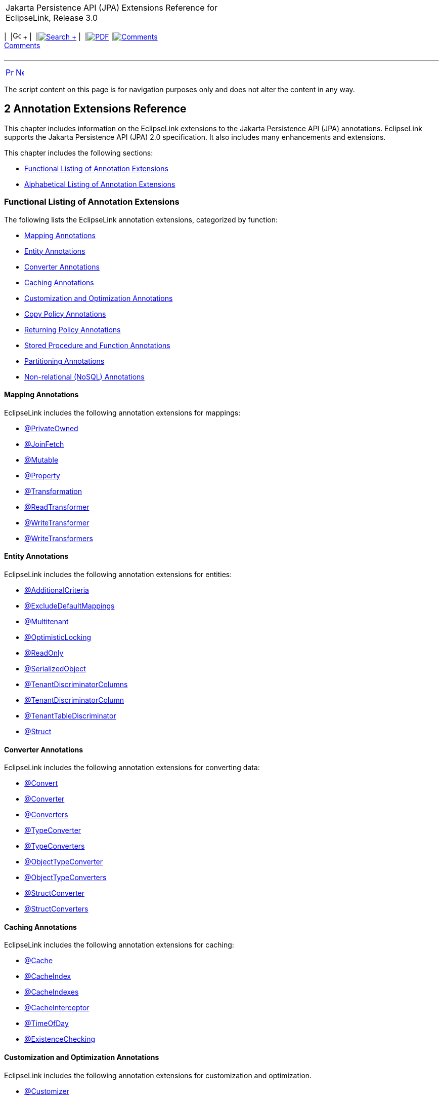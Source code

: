 [[cse]][[top]]

[width="100%",cols="<50%,>50%",]
|=======================================================================
a|
Jakarta Persistence API (JPA) Extensions Reference for EclipseLink,
Release 3.0

 a|
[cols=",^,,^,,^,^",]
|=======================================================================
|  |image:../../../dcommon/images/contents.png[Go To Table Of
Contents,width=16,height=16] + | 
|link:../../../[image:../../../dcommon/images/search.png[Search] +
] | 
|link:../../eclipselink_jpa_extensions.pdf[image:../../../dcommon/images/pdf_icon.png[PDF]]
|link:#disqus_thread[image:../../../dcommon/images/comments.png[Comments] +
Comments]
|=======================================================================

|=======================================================================

'''''

[cols="^,^,",]
|=======================================================================
|link:intro.htm[image:../../../dcommon/images/larrow.png[Previous,width=16,height=16]]
|link:jpql.htm[image:../../../dcommon/images/rarrow.png[Next,width=16,height=16]]
| 
|=======================================================================

The script content on this page is for navigation purposes only and does
not alter the content in any way.

[[TLJPA306]] [[sthref8]]

2 Annotation Extensions Reference
---------------------------------

[[TLJPA54053]]

This chapter includes information on the EclipseLink extensions to the
Jakarta Persistence API (JPA) annotations. EclipseLink supports the
Jakarta Persistence API (JPA) 2.0 specification. It also includes many
enhancements and extensions.

This chapter includes the following sections:

* link:#CACGDIBI[Functional Listing of Annotation Extensions]
* link:#CACBGBJG[Alphabetical Listing of Annotation Extensions]

[[CACGDIBI]][[TLJPA307]]

Functional Listing of Annotation Extensions
~~~~~~~~~~~~~~~~~~~~~~~~~~~~~~~~~~~~~~~~~~~

The following lists the EclipseLink annotation extensions, categorized
by function:

* link:#CACFGAIC[Mapping Annotations]
* link:#CACGCEIJ[Entity Annotations]
* link:#CACDIEID[Converter Annotations]
* link:#CACGIACB[Caching Annotations]
* link:#CACJHFEC[Customization and Optimization Annotations]
* link:#CACDCCEG[Copy Policy Annotations]
* link:#CACGFGED[Returning Policy Annotations]
* link:#CACCBFFE[Stored Procedure and Function Annotations]
* link:#CACHIHIB[Partitioning Annotations]
* link:#CACDIHJI[Non-relational (NoSQL) Annotations]

[[CACFGAIC]][[TLJPA308]]

Mapping Annotations
^^^^^^^^^^^^^^^^^^^

EclipseLink includes the following annotation extensions for mappings:

* link:#CHDDDDAI[@PrivateOwned]
* link:#CEGFFHHA[@JoinFetch]
* link:#CHDIFIJF[@Mutable]
* link:#BGBCHEDG[@Property]
* link:#BABCJGIG[@Transformation]
* link:#CHDGHHBA[@ReadTransformer]
* link:#BGBGGAEA[@WriteTransformer]
* link:#BCFCCEJF[@WriteTransformers]

[[CACGCEIJ]][[TLJPA309]]

Entity Annotations
^^^^^^^^^^^^^^^^^^

EclipseLink includes the following annotation extensions for entities:

* link:#additionalcriteria[@AdditionalCriteria]
* link:#BEICFBDD[@ExcludeDefaultMappings]
* link:#BABIEJGD[@Multitenant]
* link:#BCGIACHD[@OptimisticLocking]
* link:#BGBGEFBD[@ReadOnly]
* link:#CACDCCIA[@SerializedObject]
* link:#CECBEBEA[@TenantDiscriminatorColumns]
* link:#CHECIDGH[@TenantDiscriminatorColumn]
* link:#CHDFJJEC[@TenantTableDiscriminator]
* link:#CBBDCAHG[@Struct]

[[CACDIEID]][[TLJPA310]]

Converter Annotations
^^^^^^^^^^^^^^^^^^^^^

EclipseLink includes the following annotation extensions for converting
data:

* link:#BEHGJHCD[@Convert]
* link:#CHDEHJEB[@Converter]
* link:#CIHEBAFB[@Converters]
* link:#CHDHCCJF[@TypeConverter]
* link:#BCFBEIAE[@TypeConverters]
* link:#BGBBDGAI[@ObjectTypeConverter]
* link:#CHDCHJHF[@ObjectTypeConverters]
* link:#BGBJEBBB[@StructConverter]
* link:#CHDCJCDE[@StructConverters]

[[CACGIACB]][[TLJPA311]]

Caching Annotations
^^^^^^^^^^^^^^^^^^^

EclipseLink includes the following annotation extensions for caching:

* link:#CHDBBIHE[@Cache]
* link:#CEGFEJCH[@CacheIndex]
* link:#BABIJDDB[@CacheIndexes]
* link:#BABJGDGB[@CacheInterceptor]
* link:#BGBGACHC[@TimeOfDay]
* link:#BABICJEJ[@ExistenceChecking]

[[CACJHFEC]][[TLJPA312]]

Customization and Optimization Annotations
^^^^^^^^^^^^^^^^^^^^^^^^^^^^^^^^^^^^^^^^^^

EclipseLink includes the following annotation extensions for
customization and optimization.

* link:#CHDCCDGC[@Customizer]
* link:#CEGCCCCJ[@ChangeTracking]

[[CACDCCEG]][[TLJPA313]]

Copy Policy Annotations
^^^^^^^^^^^^^^^^^^^^^^^

EclipseLink includes the following annotation extensions for copy
policies:

* link:#CDDJGFHA[@CloneCopyPolicy]
* link:#BGBDGCDJ[@CopyPolicy]
* link:#CHDCJEIG[@InstantiationCopyPolicy]

[[CACGFGED]][[TLJPA314]]

Returning Policy Annotations
^^^^^^^^^^^^^^^^^^^^^^^^^^^^

EclipseLink includes the following annotation extensions for returning
policies:

* link:#CIHHEGJE[@ReturnInsert]
* link:#CACHDFCF[@ReturnUpdate]

[[CACCBFFE]][[TLJPA315]]

Stored Procedure and Function Annotations
^^^^^^^^^^^^^^^^^^^^^^^^^^^^^^^^^^^^^^^^^

EclipseLink includes the following annotation extensions for stored
procedures and stored functions:

* link:#BGBDHGJE[@NamedPLSQLStoredFunctionQueries]
* link:#CHDIAEFF[@NamedPLSQLStoredFunctionQuery]
* link:#BABJCEJH3[@NamedPLSQLStoredProcedureQueries]
* link:#BGBDHGJE2[@NamedPLSQLStoredProcedureQuery]
* link:#CIHJFFDI[@NamedStoredFunctionQueries]
* link:#BABFBIFE[@NamedStoredFunctionQuery]
* link:#BABJCEJH[@NamedStoredProcedureQueries]
* link:#BGBGAEFF[@NamedStoredProcedureQuery]
* link:#CACGHFJB[@OracleArray]
* link:#CACCIBAB[@OracleArrays]
* link:#CACEBEGE[@OracleObject]
* link:#CACFFCEE[@OracleObjects]
* link:#CHDDEBEC[@PLSQLParameter]
* link:#CHDBGAED[@PLSQLRecord]
* link:#CHDBGAED4[@PLSQLRecords]
* link:#CACJBHHF[@PLSQLTable]
* link:#CACCBFBC[@PLSQLTables]
* link:#CHDDEBEC6[@StoredProcedureParameter]

[[CACHIHIB]][[TLJPA316]]

Partitioning Annotations
^^^^^^^^^^^^^^^^^^^^^^^^

EclipseLink includes the following annotation extensions for using
partitions:

* link:#CEGBDBEG[@HashPartitioning]
* link:#CHDDAHEB[@Partitioned]
* link:#CEGDCFDA[@Partitioning]
* link:#BCGIIAFB[@PinnedPartitioning]
* link:#BABCFDAJ[@RangePartition]
* link:#BCGCGEIH[@RangePartitioning]
* link:#BABJEFJH[@ReplicationPartitioning]
* link:#BCGBJGFF[@RoundRobinPartitioning]
* link:#BCGEJFAH[@UnionPartitioning]
* link:#CEGHFJDJ[@ValuePartitioning]

[[CACDIHJI]][[TLJPA54001]]

Non-relational (NoSQL) Annotations
^^^^^^^^^^^^^^^^^^^^^^^^^^^^^^^^^^

EclipseLink includes the following annotation extensions for
non-relational datasources:

* link:#CBHHCHAC[@Field]
* link:#CIHCAFEI[@JoinField]
* link:#BEIFHJJE[@JoinFields]
* link:#BJEIEBHC[@NoSql]

[[CACBGBJG]][[TLJPA317]]

Alphabetical Listing of Annotation Extensions
~~~~~~~~~~~~~~~~~~~~~~~~~~~~~~~~~~~~~~~~~~~~~

The following lists the EclipseLink annotation extensions:

* link:#additionalcriteria[@AdditionalCriteria]
* link:#CHDDDFDA[@Array]
* link:#CHDCCIDA[@BatchFetch]
* link:#CHDBBIHE[@Cache]
* link:#CEGFEJCH[@CacheIndex]
* link:#BABIJDDB[@CacheIndexes]
* link:#BABJGDGB[@CacheInterceptor]
* link:#CIABIIEB[@CascadeOnDelete]
* link:#CEGCCCCJ[@ChangeTracking]
* link:#BGBHAADB[@ClassExtractor]
* link:#CDDJGFHA[@CloneCopyPolicy]
* link:#BGBHHCJH[@CompositeMember]
* link:#CBBJAJCH[@ConversionValue]
* link:#BEHGJHCD[@Convert]
* link:#CHDEHJEB[@Converter]
* link:#CIHEBAFB[@Converters]
* link:#BGBDGCDJ[@CopyPolicy]
* link:#CHDCCDGC[@Customizer]
* link:#BABDDGFG[@DeleteAll]
* link:#CIHGDDED[@DiscriminatorClass]
* link:#BEICFBDD[@ExcludeDefaultMappings]
* link:#BABICJEJ[@ExistenceChecking]
* link:#BABCHIGE[@FetchAttribute]
* link:#BABJBDEG[@FetchGroup]
* link:#CHDIEBGG[@FetchGroups]
* link:#CBHHCHAC[@Field]
* link:#CEGBDBEG[@HashPartitioning]
* link:#BABGIFEC[@Index]
* link:#CHDHGAIE[@Indexes]
* link:#CHDCJEIG[@InstantiationCopyPolicy]
* link:#CEGFFHHA[@JoinFetch]
* link:#CIHCAFEI[@JoinField]
* link:#BEIFHJJE[@JoinFields]
* link:#BEHBBCDB[@MapKeyConvert]
* link:#BABIEJGD[@Multitenant]
* link:#CHDIFIJF[@Mutable]
* link:#BGBDHGJE[@NamedPLSQLStoredFunctionQueries]
* link:#BGBDHGJE2[@NamedPLSQLStoredProcedureQuery]
* link:#CIHJFFDI[@NamedStoredFunctionQueries]
* link:#BABFBIFE[@NamedStoredFunctionQuery]
* link:#BABJCEJH[@NamedStoredProcedureQueries]
* link:#BGBGAEFF[@NamedStoredProcedureQuery]
* link:#CHDGEFGD[@Noncacheable]
* link:#BJEIEBHC[@NoSql]
* link:#BGBBDGAI[@ObjectTypeConverter]
* link:#CHDCHJHF[@ObjectTypeConverters]
* link:#BCGIACHD[@OptimisticLocking]
* link:#CACGHFJB[@OracleArray]
* link:#CACCIBAB[@OracleArrays]
* link:#CACEBEGE[@OracleObject]
* link:#CACFFCEE[@OracleObjects]
* link:#CHDDIBJF[@OrderCorrection]
* link:#CHDDAHEB[@Partitioned]
* link:#CEGDCFDA[@Partitioning]
* link:#BCGIIAFB[@PinnedPartitioning]
* link:#CHDDEBEC[@PLSQLParameter]
* link:#CHDBGAED[@PLSQLRecord]
* link:#CHDBGAED4[@PLSQLRecords]
* link:#CACJBHHF[@PLSQLTable]
* link:#CACCBFBC[@PLSQLTables]
* link:#BGEBBFJE[@PrimaryKey]
* link:#CHDDDDAI[@PrivateOwned]
* link:#BABJHAFD[@Properties]
* link:#BGBCHEDG[@Property]
* link:#CIHCGHGA[@QueryRedirectors]
* link:#BABCFDAJ[@RangePartition]
* link:#BCGCGEIH[@RangePartitioning]
* link:#BGBGEFBD[@ReadOnly]
* link:#CHDGHHBA[@ReadTransformer]
* link:#BABJEFJH[@ReplicationPartitioning]
* link:#CIHHEGJE[@ReturnInsert]
* link:#CACHDFCF[@ReturnUpdate]
* link:#BCGBJGFF[@RoundRobinPartitioning]
* link:#CACDCCIA[@SerializedObject]
* link:#CHDDEBEC6[@StoredProcedureParameter]
* link:#CBBDCAHG[@Struct]
* link:#BGBJEBBB[@StructConverter]
* link:#CHDCJCDE[@StructConverters]
* link:#CACIJAFA[@Structure]
* link:#CECBEBEA[@TenantDiscriminatorColumns]
* link:#CHECIDGH[@TenantDiscriminatorColumn]
* link:#CHDFJJEC[@TenantTableDiscriminator]
* link:#BGBGACHC[@TimeOfDay]
* link:#BABCJGIG[@Transformation]
* link:#CHDHCCJF[@TypeConverter]
* link:#BCFBEIAE[@TypeConverters]
* link:#CJHFCGEJ[@ValuePartition]
* link:#CEGHFJDJ[@ValuePartitioning]
* link:#CFAFIIFC[@UuidGenerator]
* link:#BCGEJFAH[@UnionPartitioning]
* link:#CHDDFDGF[@VariableOneToOne]
* link:#CIHFBCFI[@VirtualAccessMethods]
* link:#BGBGGAEA[@WriteTransformer]
* link:#BCFCCEJF[@WriteTransformers]

[[additionalcriteria]][[TLJPA318]]

'''''

@AdditionalCriteria
~~~~~~~~~~~~~~~~~~~

Use `@AdditionalCriteria` to define parameterized views on data.

You can define additional criteria on entities or mapped superclass.
When specified at the mapped superclass level, the additional criteria
definition applies to all inheriting entities, unless those entities
define their own additional criteria, in which case those defined for
the mapped superclass are ignored.

[[sthref9]]

* +
Annotation Elements*

link:#CHDGJGDCxx[Table 2-1] describes this annotation's elements.

[[TLJPA319]][[sthref10]][[CHDGJGDCxx]]

*_Table 2-1 @AdditionalCriteria Annotation Elements_*

[width="36%",cols="<50%,<,<50%",options="header",]
|=======================================================================
|*Attribute* |*Description* |*Default*
|`value` |(Required) The JPQL fragment to use as the additional criteria
| +
|=======================================================================

 +

[[sthref11]]

* +
Usage*

Additional criteria can provide an additional filtering mechanism for
queries. This filtering option, for example, allows you to use an
existing additional `JOIN` expression defined for the entity or mapped
superclass and allows you to pass parameters to it.

Set additional criteria parameters through properties on the entity
manager factory or on the entity manager. Properties set on the entity
manager override identically named properties set on the entity manager
factory. Properties must be set on an entity manager before executing a
query. Do not change the properties for the lifespan of the entity
manager.

 +

[width="100%",cols="<100%",]
|=======================================================================
a|
image:../../../dcommon/images/note_icon.png[Note,width=16,height=16]Note:

Additional criteria are not supported with native SQL queries.

|=======================================================================

 +

[[sthref12]]

* +
Examples*

Specify additional criteria using the `@AdditionalCriteria` annotation
or the `<additional-criteria>` element. The additional criteria
definition supports any valid JPQL string and must use `this` as an
alias to form the additional criteria. For example:

[source,oac_no_warn]
----
@AdditionalCriteria("this.address.city IS NOT NULL")
----

link:#CFHFACAI[Example 2-1] shows additional criteria defined for the
entity `Employee` and then shows the parameters for the additional
criteria set on the entity manager.

[[CFHFACAI]][[TLJPA320]]

*_Example 2-1 Using @AdditionalCriteria Annotation_*

Define additional criteria on `Employee`, as follows:

[source,oac_no_warn]
----
package model;
 
@AdditionalCriteria("this.company=:COMPANY")
public class Employee {

  ...
}
----

Set the property on the `EntityManager`. This example returns all
employees of `MyCompany`.

[source,oac_no_warn]
----
entityManager.setProperty("COMPANY", "MyCompany");
----

link:#CFHHBDFE[Example 2-2] illustrates the same example as before, but
uses the `<additional-criteria>` element in the `eclipselink-orm.xml`
mapping file.

[[CFHHBDFE]][[TLJPA321]]

*_Example 2-2 Using <additional-criteria> XML_*

[source,oac_no_warn]
----
<additional-criteria>
  <criteria>this.address.city IS NOT NULL</criteria>
</additional-criteria>
----

[[TLJPA322]]

*Uses for Additional Criteria*

Uses for additional criteria include:

* link:#CHDIFCDI[Multitenancy]
* link:#CHDJGCJG[Soft Delete]
* link:#CHDFJFFA[Data History]
* link:#CHDEGFBA[Temporal Filtering]
* link:#CHDBGJHD[Shared Table]

[[CHDIFCDI]]

*Multitenancy*

In a multitenancy environment, tenants (users, clients, organizations,
applications) can share database tables, but the views on the data are
restricted so that tenants have access only to their own data. You can
use additional criteria to configure such restrictions.

 +

[width="100%",cols="<100%",]
|=======================================================================
a|
image:../../../dcommon/images/note_icon.png[Note,width=16,height=16]Note:

In most cases, you use the `@Multitenant` annotation in multitenancy
environments instead, as shown.

|=======================================================================

 +

[[TLJPA54054]][[sthref13]]

*_Example 2-3 Multitenancy Example 1_*

The following example restricts the data for a *Billing* client, such as
a billing application or billing organization:

[source,oac_no_warn]
----
@AdditionalCriteria("this.tenant = 'Billing'")
----

[[TLJPA54055]][[sthref14]]

*_Example 2-4 Multitenancy Example 2_*

The following example could be used in an application used by multiple
tenants at the same time. The additional criteria is defined as:

[source,oac_no_warn]
----
@AdditionalCriteria("this.tenant = :tenant")
----

When the tenant acquires its `EntityManagerFactory` or `EntityManager`,
the persistence/entity manager property tenant is set to the name of the
tenant acquiring it. For example,

[source,oac_no_warn]
----
Map properties = new HashMap();
properties.put("tenant", "ACME");
EntityManagerFactory emf = Persistence.createEntityManagerFactory(properties);
----

Or

[source,oac_no_warn]
----
Map properties = new HashMap();
properties.put("tenant", "ACME");
EntityManager em = factory.createEntityManager(properties);
----

[[CHDJGCJG]]

*Soft Delete*

The following example filters data that is marked as deleted (but which
still exists in the table) from a query:

[source,oac_no_warn]
----
@AdditionalCriteria("this.isDeleted = false")
----

[[CHDFJFFA]]

*Data History*

The following example returns the current data from a query, thus
filtering out any out-of-date data, for example data stored in a history
table.

[source,oac_no_warn]
----
@AdditionalCriteria("this.endDate is null")
----

 +

[width="100%",cols="<100%",]
|=======================================================================
a|
image:../../../dcommon/images/note_icon.png[Note,width=16,height=16]Note:

EclipseLink also provides specific history support, via `HistoryPolicy`
. See Tracking Changes Using History Policy at
`http://wiki.eclipse.org/EclipseLink/Examples/JPA/History`.

|=======================================================================

 +

[[CHDEGFBA]]

*Temporal Filtering*

The following example filters on a specific date:

[source,oac_no_warn]
----
@AdditionalCriteria("this.startDate <= :viewDate and this.endDate >= :viewDate")
----

[[CHDBGJHD]]

*Shared Table*

For a shared table, there may be inheritance in the table but not in the
object model. For example, a `SavingsAccount` class may be mapped to an
`ACCOUNT` table, but the `ACCOUNT` table contains both savings account
data (`SAVINGS`) and checking account (`CHECKING`) data. You can use
additional criteria to filter out the checking account data.

[[sthref15]]

* +
See Also*

For more information, see:

* link:jpql.htm#column["COLUMN"]
* link:#BABIEJGD["@Multitenant"]

[[CHDDDFDA]][[TLJPA325]]

'''''

@Array
~~~~~~

Use `@Array` to define object-relational data types supported by
specific databases, such as Oracle `VARRAY` types or PostgreSQL JDBC
`Array` types.

[[sthref16]]

* +
Annotation Elements*

link:#CBABBAJF[Table 2-2] describes this annotation's elements.

[[TLJPA326]][[sthref17]][[CBABBAJF]]

*_Table 2-2 @Array Annotation Elements_*

[width="46%",cols="<46%,<,<54%",options="header",]
|=======================================================================
|*Annotation Element* |*Description* |*Default*
|`databaseType` |(Required) The name of the database array structure
type | +

|`targetClass` |(Optional only if the collection field or property is
defined using Java generics; otherwise Required) The class (basic or
embeddable) that is the element type of the collection |Parameterized
type of the collection.
|=======================================================================

 +

[[sthref18]]

* +
Usage*

Use `@Array` on a collection attribute that is persisted to an `Array`
type. The collection can be of basic types or embeddable class mapped
using a `Struct`.

[[sthref19]]

* +
Examples*

link:#CBABHEHD[Example 2-5] shows how to use this annotation with an
Oracle `VARRAY` type.

[[CBABHEHD]][[TLJPA327]]

*_Example 2-5 Using @Array with Oracle VARRAY_*

[source,oac_no_warn]
----
VARRAY DDL:
CREATE TYPE TASKS_TYPE AS VARRAY(10) OF VARCHAR(100)
----

[source,oac_no_warn]
----
@Struct
@Entity
public class Employee {
    @Id
    private long id;
    @Array(databaseType="TASKS_TYPE")
    private List<String> tasks;
}
----

link:#CBACGBDA[Example 2-6] shows how to use this annotation with an
PostgreSQL `Struct` type.

[[CBACGBDA]][[TLJPA328]]

*_Example 2-6 Using @Array with PostgreSQL Struct_*

[source,oac_no_warn]
----
DDL:
CREATE TABLE EMPLOYEE (ID BIGINT, TASKS TEXT[])
----

[source,oac_no_warn]
----
@Struct
@Entity
public class Employee {
    @Id
    private long id;
    @Array(databaseType="TEXT")
    private List<String> tasks;
}
----

[[sthref20]]

* +
See Also*

For more information, see the following:

* link:#CBBDCAHG["@Struct"]
* _Understanding EclipseLink_
* _Solutions Guide for EclispeLink_

[[CHDCCIDA]][[TLJPA329]]

'''''

@BatchFetch
~~~~~~~~~~~

Use `@BatchFetch` to read objects related to a relationship mapping
(such as `@OneToOne`, `@OneToMany`, `@ManyToMany`, and
`@ElementCollection`) to be read in a single query.

[[sthref21]]

* +
Annotation Elements*

link:#CHDJBJBC[Table 2-3] describes this annotation's elements.

[[TLJPA330]][[sthref22]][[CHDJBJBC]]

*_Table 2-3 @BatchFetch Annotation Elements_*

[width="48%",cols="<48%,<,<52%",options="header",]
|=======================================================================
|*Annotation Element* |*Description* |*Default*
|size |Default size of the batch fetch, used only when
`BatchFetchType`=`IN` to define the number of keys in each `IN` clause
|`256` or the query's `pageSize` (for cursor queries)

|BatchFetchType a|
(Optional) The type of batch fetch to use:

* `JOIN` – The original query's selection criteria is joined with the
batch query
* `EXISTS` – Uses an SQL `EXISTS` clause and a sub-select in the batch
query instead of a `JOIN`
* `IN` – Uses an SQL `IN` clause in the batch query, passing in the
source object IDs.

 |`JOIN`
|=======================================================================

 +

[[sthref23]]

* +
Usage*

Batch fetching allows for the optimal loading of a tree. Setting the
`@BatchFetch` annotation on a _child_ relationship of a tree structure
causes EclipseLink to use a _single_ SQL statement for each level. For
example, consider an object with an `EMPLOYEE` and `PHONE` table in
which `PHONE` has a foreign key to `EMPLOYEE`. By default, reading a
list of employees' addresses by default requires _n_ queries, for each
employee's address. With batch fetching, you use _one query_ for all the
addresses.

Using `BatchFetchType=EXISTS` does not require an SQL `DISTINCT`
statement (which may cause issues with LOBs) and may be more efficient
for some types of queries or on specific databases.

When using `BatchFetchType=IN`, EclipseLink selects only objects not
already in the cache. This method may work better with cursors or
pagination, or in situations in which you cannot use a `JOIN`. On some
databases, this may only work for singleton IDs.

[[sthref24]]

* +
Examples*

The following examples show how to use this annotation (and XML) with
different batch fetch types.

[[TLJPA331]][[sthref25]]

*_Example 2-7 Using JOIN BatchFetch Type_*

[source,oac_no_warn]
----
@OneToOne
@BatchFetch(BatchFetchType.JOIN)
private Address address;
----

[source,oac_no_warn]
----
<one-to-one name="address">
    <batch-fetch type="JOIN" />
</one-to-one>

 
----

[[TLJPA332]][[sthref26]]

*_Example 2-8 Using EXISTS BatchFetch Type_*

[source,oac_no_warn]
----
@BatchFetch(BatchFetchType.EXISTS)
@OneToOne
public Map<String, String> getStringMap() {
return stringMap;
}
----

[source,oac_no_warn]
----
<one-to-one name="StringMap">
    <batch-fetch type="EXISTS"/>
</one-to-one>
----

[[TLJPA333]][[sthref27]]

*_Example 2-9 Using IN BatchFetch Type_*

[source,oac_no_warn]
----
@BatchFetch(BatchFetchType.IN, size=50)
@OneToOne
public Map<String, String> getStringMap() {
return stringMap;
}
 
----

[source,oac_no_warn]
----
<one-to-one name="StringMap">
    <batch-fetch type="IN" size="50" />
</one-to-one>
----

[[sthref28]]

* +
See Also*

For more information, see:

* link:#CEGFFHHA["@JoinFetch"]
* _Understanding EclipseLink_
* _Solutions Guide for EclispeLink_

[[CHDBBIHE]][[TLJPA334]]

'''''

@Cache
~~~~~~

Use `@Cache` (in place of the JPA `@Cachable` annotation) to configure
the EclipseLink object cache. By default, EclipseLink uses a shared
object cache to cache all objects. You can configure the caching type
and options on a per class basis to allow optimal caching.

[[sthref29]]

* +
Annotation Elements*

link:#CDEJJHDG[Table 2-4] describes this annotation's elements.

[[TLJPA335]][[sthref30]][[CDEJJHDG]]

*_Table 2-4 @Cache Annotation Elements_*

[width="51%",cols="<42%,<,<58%",options="header",]
|=======================================================================
|*Annotation Element* |*Description* |*Default*
|`type` a|
(Optional) Set this attribute to the type
(`org.eclipse.persistence.annotations.CacheType` enumerated type) of the
cache that you will be using:

* `FULL`
* `WEAK`
* `SOFT`
* `SOFT_WEAK`
* `HARD_WEAK`
* `CACHE` (not recommended)
* `NONE` (not recommended, use `isolation=ISOLATED` instead)

You can override this attribute with these persistence unit properties:

* `eclipselink.cache.type.<`__`ENTITY`__`>`
* `eclipselink.cache.type.default`

 |`CacheType.SOFT_WEAK`

|`size` |(Optional) Set this attribute to an int value to define the
size of cache to use (number of objects). |`100`

|`isolation` a|
(Optional) The caching level of the Entity:

* `shared` – Entity instances will be cached within the
EntityManagerFactory/ServerSession level
* `isolated` – The Entity and its data is not stored in the shared
cache, but is isolated to the Persistence Context/UnitOfWork or
IsolatedClientSession
* `protected` – Entity state information will be cached in the shared
cache, but Entity instances will not be shared

 |`shared`

|`expiry` |(Optional) The `int` value to enable the expiration of the
cached instance after a fixed period of time (milliseconds). Queries
executed against the cache after this will be forced back to the
database for a refreshed copy. |no expiry

|`expiryTimeOfDay` |(Optional) Specific time of day
(`org.eclipse.persistence.annotations.TimeOfDay`) when the cached
instance will expire. Queries executed against the cache after this will
be forced back to the database for a refreshed copy. |no expiry

|`alwaysRefresh` |(Optional) Set to a boolean value of true to force all
queries that go to the database to always refresh the cache |`false`

|`refreshOnlyIfNewer` a|
(Optional) Set to a boolean value of `true` to force all queries that go
to the database to refresh the cache only if the data received from the
database by a query is newer than the data in the cache (as determined
by the optimistic locking field)

*Note:*

* This option only applies if one of the other refreshing options, such
as `alwaysRefresh`, is already enabled.
* A version field is necessary to apply this feature.

 |`false`

|`disableHits` |(Optional) Set to a boolean value of true to force all
queries to bypass the cache for hits, but still resolve against the
cache for identity. This forces all queries to hit the database.
|`false`

|`coordinationType` a|
(Optional) Set this attribute to the cache coordination mode
(`org.eclipse.persistence.annotations.CacheCoordinationType` enumerated
type).

* `SEND_OBJECT_CHANGES` – Sends a list of changed objects, including
data about the changes. This data is merged into the receiving cache.
* I`NVALIDATE_CHANGED_OBJECTS` – Sends a list of the identities of the
objects that have changed. The receiving cache invalidates the objects
(rather than changing any of the data).
* `SEND_NEW_OBJECTS_WITH_CHANGES` – Same as `SEND_OBJECT_CHANGES`
excepts it also includes any newly-created objects from the transaction
* `NONE` – Does not cache coordination

You must also configure cache coordination in your persistence unit
properties. See link:persistenceproperties_ref.htm#CACDCCEG2["Caching"].

 |`SEND_OBJECT_CHANGES`

|`databaseChangeNotificationType` a|
(Optional) The database change notification mode:

* Invalidate – Invalidates the EclipseLink cache when a database change
event is received for an object.
* None – No database change events will be processed. The database event
listener must also be configured for the persistence unit/session.

 |`INVALIDATE`
|=======================================================================

 +

[[sthref31]]

* +
Usage*

Use the `@Cache` annotation instead of the JPA `@Cachable` annotation to
provide additional caching configuration.

You can define the `@Cache` annotation on the following:

* `@Entity`
* `@MappedSuperclass`
* the root of the inheritance hierarchy (if applicable)

If you define the `@Cache` annotation on an inheritance subclass, the
annotation will be ignored. If you define the `@Cache` annotation on
`@Embeddable` EclipseLink will throw an exception.

[[TLJPA336]]

*Caching in EclipseLink*

The EclipseLink cache is an in-memory repository that stores recently
read or written objects based on class and primary key values.
EclipseLink uses the cache to do the following:

* Improve performance by holding recently read or written objects and
accessing them in-memory to minimize database access.
* Manage locking and isolation level.
* Manage object identity.

For more information about the EclipseLink cache and its default
behavior, see:

* Caching examples:
+
`http://wiki.eclipse.org/EclipseLink/Examples/JPA/Caching`

EclipseLink defines the following entity caching annotations:

* `@Cache`
* `@TimeOfDay`
* `@ExistenceChecking`

EclipseLink also provides a number of persistence unit properties that
you can specify to configure the cache. These properties may compliment
or provide an alternative to the usage of annotations.

For more information, see
link:persistenceproperties_ref.htm#CACDCCEG2["Caching"].

[[sthref32]]

* +
Examples*

link:#CHDEEGCI[Example 2-10] illustrates an `@Cache` annotation.

[[CHDEEGCI]][[TLJPA337]]

*_Example 2-10 Using @Cache Annotation_*

[source,oac_no_warn]
----
...
@Entity
@Cache(
  type=CacheType.SOFT, // Cache everything until the JVM decides memory is low.
  size=64000  // Use 64,000 as the initial cache size.
  expiry=36000000,  // 10 minutes
  coordinationType=CacheCoordinationType.INVALIDATE_CHANGED_OBJECTS  // if cache coordination is used, only send invalidation messages.
)
public class Employee {
  ...
} 
----

link:#CDEJDBFJ[Example 2-11] shows how to use this annotation in the
`eclipselink-orm.xml` file.

[[CDEJDBFJ]][[TLJPA338]]

*_Example 2-11 Using <cache> XML_*

[source,oac_no_warn]
----
<entity-mappings
  xmlns="http://www.eclipse.org/eclipselink/xsds/persistence/orm"
  xmlns:xsi="http://www.w3.org/2001/XMLSchema-instance"
  xsi:schemaLocation="http://www.eclipse.org/eclipselink/xsds/persistence/orm 
  http://www.eclipse.org/eclipselink/xsds/eclipselink_orm_2_4.xsd"
  version="2.4">
    <entity name="Employee" class="org.acme.Employee" access="FIELD">
      <cache type="SOFT" size="64000" expiry="36000000" coordination-type="INVALIDATE_CHANGED_OBJECTS"/>
    </entity>
</entity-mappings>
----

You can also specify caching properties at the persistence unit level
(in the `persistence.xml` file) as shown here:

[[CACHFEFD]][[TLJPA339]]

*_Example 2-12 Specifying Caching in persistence.xml_*

[source,oac_no_warn]
----
<persistence xmlns="http://java.sun.com/xml/ns/persistence"
  xmlns:xsi="http://www.w3.org/2001/XMLSchema-instance"
  xsi:schemaLocation="http://java.sun.com/xml/ns/persistence persistence_2_0.xsd"
  version="2.0">
    <persistence-unit name="acme" transaction-type="RESOURCE_LOCAL">
      <provider>org.eclipse.persistence.jpa.PersistenceProvider</provider>
        <exclude-unlisted-classes>false</exclude-unlisted-classes>
        <properties>
          <property name="eclipselink.cache.shared.default" value="false"/>
          <property name="eclipselink.cache.shared.Employee" value="true"/>
          <property name="eclipselink.cache.type.Employee" value="SOFT"/>
          <property name="eclipselink.cache.size.Employee" value="64000"/>
        </properties>
    </persistence-unit>
</persistence>
----

[[sthref33]]

* +
See Also*

For more information, see:

* link:#BABICJEJ["@ExistenceChecking"]
* link:#BGBGACHC["@TimeOfDay"]
* link:#BABJGDGB["@CacheInterceptor"]
* "Understanding Caching" in the _Understanding EclipseLink_
* "Object Caching" in _Solutions Guide for EclispeLink_
* EclipseLink Caching examples:
`http://wiki.eclipse.org/EclipseLink/Examples/JPA/Caching`

[[CEGFEJCH]][[TLJPA340]]

'''''

@CacheIndex
~~~~~~~~~~~

Use `@CacheIndex` to define a cached index. Cache indexes are used only
when caching is enabled.

[[sthref34]]

* +
Annotation Elements*

link:#BABFJHIC[Table 2-5] describes this annotation's elements.

[[TLJPA341]][[sthref35]][[BABFJHIC]]

*_Table 2-5 @CacheIndex Annotation Elements_*

[width="41%",cols="<52%,<,<48%",options="header",]
|=======================================================================
|*Annotation Element* |*Description* |*Default*
|`columnNames` |(Optional) The set of columns on which to define the
index. Not required when annotated on a field/method. | +

|`updateable` a|
(Optional) Specify if the indexed field is updateable.

If `true`, the object will be re-indexed on each update or refresh.

 |true
|=======================================================================

 +

[[sthref36]]

* +
Usage*

A cache index allows `singleResult` queries to obtain a cache hit when
querying on the indexed fields. A `resultList` query cannot obtain cache
hits, as it is unknown if all of the objects are in memory, (unless the
cache usage query hint is used).

The index should be unique. If it is not, the first indexed object will
be returned.

You can use `@CacheIndex` on an Entity class or on an attribute. The
column is defaulted when defined on a attribute.

[[sthref37]]

* +
Examples*

link:#BABEECHH[Example 2-13] shows an example of using the `@CacheIndex`
annotation.

[[BABEECHH]][[TLJPA342]]

*_Example 2-13 Using @CacheIndex Annotation_*

[source,oac_no_warn]
----
@Entity
@CacheIndex(columnNames={"F_NAME", "L_NAME"}, updateable=true)
public class Employee {
  @Id
  private long id;
  @CacheIndex
  private String ssn;
  @Column(name="F_NAME")
  private String firstName;
  @Column(name="L_NAME")
  private String lastName;
}
----

link:#BABIHBCC[Example 2-14] shows an example of using the
`<cache-index>` XML element in the `eclipselink-orm.xml` file.

[[BABIHBCC]][[TLJPA343]]

*_Example 2-14 Using <cache-index> XML_*

[source,oac_no_warn]
----
<?xml version="1.0"?>
<entity-mappings
  xmlns="http://www.eclipse.org/eclipselink/xsds/persistence/orm"
  xmlns:xsi="http://www.w3.org/2001/XMLSchema-instance"
  xsi:schemaLocation="http://www.eclipse.org/eclipselink/xsds/persistence/orm http://www.eclipse.org/eclipselink/xsds/eclipselink_orm_2_4.xsd"
  version="2.4">
    <entity name="Employee" class="org.acme.Employee" access="FIELD">
        <cache-index updateable="true">
            <column-name>F_NAME</column-name>
            <column-name>L_NAME</column-name>
        </cache-index>
        <attributes>
            <id name="id"/>
            <basic name="ssn">
                <cache-index/>
            </basic>
            <basic name="firstName">
                <column name="F_NAME"/>
            </basic>
            <basic name="lastName">
                <column name="L_NAME"/>
            </basic>
        </attributes>
    </entity>
</entity-mappings>
----

link:#BABBIAGH[Example 2-15] shows an example query using a cache index.

[[BABBIAGH]][[TLJPA344]]

*_Example 2-15 Caching an Index Query_*

[source,oac_no_warn]
----
Query query = em.createQuery("Select e from Employee e where e.firstName = :firstName and e.lastName = :lastName");
query.setParameter("firstName", "Bob");
query.setParameter("lastName", "Smith");
Employee employee = (Employee)query.getSingleResult();
----

[[sthref38]]

* +
See Also*

For more information, see:

* link:#CHDBBIHE["@Cache"]
* "About Cache Indexes" in _Understanding EclipseLink_

[[BABIJDDB]][[TLJPA345]]

'''''

@CacheIndexes
~~~~~~~~~~~~~

Use `@CacheIndexes` to define a set of `@CacheIndex` on an entity.

[[sthref39]]

* +
Annotation Elements*

link:#CIHJDAHF[Table 2-6] describes this annotation's elements.

[[TLJPA346]][[sthref40]][[CIHJDAHF]]

*_Table 2-6 @CacheIndexes Annotation Elements_*

[width="59%",cols="<53%,<,<47%",options="header",]
|==============================================
|*Annotation Element* |*Description* |*Default*
|`CacheIndex[]` |An array of cache indexes | +
|==============================================

 +

[[sthref41]]

* +
Examples*

See link:#CEGFEJCH["@CacheIndex"] for examples of using the
`@CacheIndexes` annotation.

[[sthref42]]

* +
See Also*

For more information, see:

* link:#CEGFEJCH["@CacheIndex"]
* "About Cache Indexes" in _Understanding EclipseLink_

[[BABJGDGB]][[TLJPA347]]

'''''

@CacheInterceptor
~~~~~~~~~~~~~~~~~

Use `@CacheInterceptor` on an entity to intercept all EclipseLink cache
access to the entity instead of responding to cache operations through
an event.

[[sthref43]]

* +
Annotation Elements*

link:#BGBBHFBF[Table 2-7] describes this annotation's elements.

[[TLJPA348]][[sthref44]][[BGBBHFBF]]

*_Table 2-7 @CacheInterceptor Annotation Elements_*

[width="53%",cols="<46%,<,<54%",options="header",]
|=======================================================================
|*Annotation Element* |*Description* |*Default*
|value |The class to be used to intercept EclipseLink's cache access | +
|=======================================================================

 +

[[sthref45]]

* +
Usage*

Once set, the specified class will receive all caching calls. Existing
EclipseLink cache settings will continue to be used, any calls allowed
to continue to the EclipseLink cache will execute against the configured
cache.

When using with an entity in inheritance, you should define the
`@CacheInterceptor` on the _root_ of the inheritance hierarchy.

[[sthref46]]

* +
Examples*

link:#BGBGHHFI[Example 2-16] shows how to integrate an external cache
with EclipseLink.

[[BGBGHHFI]][[TLJPA349]]

*_Example 2-16 Using @CacheInterceptor Annotation_*

In this example, the `Employee` class intercepts all EclipseLink calls
to the internal EclipseLink cache and redirects them to the Oracle
Coherence Grid cache (`CoherenceInterceptor`).

[source,oac_no_warn]
----
import oracle.eclipselink.coherence.integrated.cache.CoherenceInterceptor;
import org.eclipse.persistence.annotations.Customizer;
 
@Entity
@CacheInterceptor(value = CoherenceInterceptor.class)
public class Employee {
...
}
----

link:#BGBEBHDH[Example 2-17] shows an example of using the
`<cache-interceptor>` XML element in the `eclipselink-orm.xml` file.

[[BGBEBHDH]][[TLJPA350]]

*_Example 2-17 Using <cache-interceptor> XML_*

[source,oac_no_warn]
----
<entity class="Employee">
    <cache-interceptor class="CoherenceInterceptor"/>
...
</entity>
----

[[sthref47]]

* +
See Also*

For more information, see:

* _Understanding EclipseLink_
* _Oracle Coherence Integration Guide for EclipseLink with Coherence
Grid_
* link:#CHDBBIHE["@Cache"]

[[CIABIIEB]][[TLJPA351]]

'''''

@CascadeOnDelete
~~~~~~~~~~~~~~~~

Use the `@CascadeOnDelete` annotation to specify that a delete operation
performed on a database object is cascaded on secondary or related
tables.

`ON DELETE CASCADE` is a database foreign key constraint option that
automatically removes the dependent rows.

[[sthref48]]

* +
Annotation Elements*

There are no elements for this annotation.

[[sthref49]]

* +
Usage*

You can place `@CascadeOnDelete` on any relationship in which the target
is defined as foreign key to the source Entity.

Add the annotation on the source relationship: `@OneToOne`,
`@OneToMany`, `@ManyToMany`, and `@ElementCollection` You can also add
`@CascadeOnDelete` to an Entity with a `@SecondaryTable` or `JOINED`
inheritance. link:#CHDECJGE[Table 2-8] describes the affect of placing
`@CascadeOnDelete` on these different elements

[[TLJPA353]][[sthref50]][[CHDECJGE]]

*_Table 2-8 Using @Cascade on Different Elements_*

[width="31%",cols="<100%,<",options="header",]
|=======================================================================
|*Element* |*Effect of @CascadeOnDelete*
|Entity |Defines that secondary or joined inheritance tables should
cascade the delete on the database

|OneToOne mapping a|
The deletion of the related object is cascaded on the database.

This is only allowed for mappedBy/target-foreign key OneToOne mappings
(because of constraint direction).

|OneToMany mapping a|
For a OneToMany using a `mappedBy` or `JoinColumn`, the deletion of the
related objects is cascaded on the database.

For a OneToMany using a `JoinTable`, the deletion of the join table is
cascaded on the database (target objects cannot be cascaded even if
private because of constraint direction).

|ManyToMany mapping |The deletion of the join table is cascaded on the
database (target objects cannot be cascaded even if private because of
constraint direction).

|ElementCollection mapping |The deletion of the collection table is
cascaded on the database.
|=======================================================================

 +

`@CascadeOnDelete` has the following behavior:

* DDL generation: If DDL generation is used, the generated constraint
will include the cascade deletion option.
* Entity: Remove will not execute SQL for deletion from secondary or
joined inheritance tables (as constraint will handle deletion).
* OneToOne: If the mapping uses cascading or orphanRemoval, SQL will not
be executed to delete target object.
* OneToMany: If the mapping uses cascading or orphanRemoval, SQL will
not be executed to delete target objects.
* ManyToMany: SQL will not be executed to delete from the join table.
* ElementCollection: SQL will not be executed to delete from the
collection table.
* Cache: Cascaded objects will still be removed from the cache and
persistence context.
* Version locking: Version will not be verified on deletion of cascaded
object.
* Events: Deletion events may not be executed on the cascaded objects if
the objects are not loaded.
* Cascading: The remove operation should still be configured to cascade
in the mapping if using CascadeOnDelete.

[[sthref51]]

* +
Examples*

link:#CHDHCIGF[Example 2-18] shows the cascading deletion of the
Employee secondary table and all of its owned relationships.

[[CHDHCIGF]][[TLJPA354]]

*_Example 2-18 Using @CascadeOnDelete Annotation_*

[source,oac_no_warn]
----
@Entity
@SecondaryTable(name="EMP_SALARY")
@CascadeOnDelete
public class Employee{
    @Id
    private long id;
    private String firstName;
    private String lastName;
    @Column(table="EMP_SALARY")
    private String salary;
    @OneToOne(mappedBy="owner", orphanRemoval=true, cascade={CascadeType.ALL})
    @CascadeOnDelete
    private Address address;
    @OneToMany(mappedBy="owner", orphanRemoval=true, cascade={CascadeType.ALL})
    @CascadeOnDelete
    private List<Phone> phones;
    @ManyToMany
    @JoinTable(name="EMP_PROJ")
    @CascadeOnDelete
    private List<Project> projects;
    ...
}
----

In the `eclipselink-orm.xml` descriptor file, specify cascade on delete
as shown in link:#CHDJIBAJ[Example 2-19]

[[CHDJIBAJ]][[TLJPA355]]

*_Example 2-19 Using <cascade-on-delete> XML_*

[source,oac_no_warn]
----
...
<cascade-on-delete>true</cascade-on-delete>
...
----

[[sthref52]]

* +
See Also*

For more information, see:

* EclipseLink example:
`http://wiki.eclipse.org/EclipseLink/Examples/JPA/DeleteCascade`
* "@CascadeOnDelete"`http://wiki.eclipse.org/EclipseLink/UserGuide/JPA/Advanced_JPA_Development/Schema_Generation/CascadeOnDelete`
* "Enhancing Performance" in _Solutions Guide for EclispeLink_

[[CEGCCCCJ]][[TLJPA356]]

'''''

@ChangeTracking
~~~~~~~~~~~~~~~

Use `@ChangeTracking` to specify the
`org.eclipse.persistence.descriptors.changetracking.ObjectChangePolicy`.
This policy computes change sets for the EclipseLink commit process and
optimizes the transaction by including objects in the change set
calculation that have at least one changed attribute.

[[sthref53]]

* +
Annotation Elements*

link:#BCGCIDCD[Table 2-9] describes this annotation's elements.

[[TLJPA357]][[sthref54]][[BCGCIDCD]]

*_Table 2-9 @ChangeTracking Annotation Elements_*

[width="37%",cols="<63%,<,<37%",options="header",]
|=======================================================================
|*Annotation Element* |*Description* |*Default*
|`ChangeTrackingType` a|
(Optional) The change tracking policy to use:

* `ATTRIBUTE` – The object's `set` method is weaved to raise change
events to collect changes as they are made.
+
Requires usage of weaving, and LAZY collection relationships, or eager
weaving.
* `OBJECT` – The object's set method is weaved to mark the object as
_dirty_. Any dirty objects are compared against a copy of their original
state for changes on commit or flush operations.
+
Requires usage of weaving, and LAZY collection relationships, or eager
weaving.
* `DEFERRED` – All managed objects are compared against a copy of their
original state for changes on commit or flush.
+
Does not require weaving.
* `AUTO` – Does not set any change tracking policy; change tracking will
be determined at runtime.

 |`AUTO`
|=======================================================================

 +

[[sthref55]]

* +
Usage*

Use this annotation to configure an alternative change policy, if the
automatic policy is having issues with your application. Using
`@ChangeTracking` may improve commit performance for objects with few
attributes or objects with many changed attributes.

 +

[width="100%",cols="<100%",]
|=======================================================================
a|
image:../../../dcommon/images/note_icon.png[Note,width=16,height=16]Note:

When using change tracking with `ATTRIBUTE` or `OBJECT`, if you modify
an object's field through reflection, EclipseLink _will not_ detect the
change. However, if you use `DEFERRED`, EclipseLink _will_ detect the
change.

|=======================================================================

 +

[[sthref56]]

* +
Examples*

link:#BCGCHJHG[Example 2-20] shows how to use `@ChangeTracking` to set
the unit of work's change policy.

[[BCGCHJHG]][[TLJPA358]]

*_Example 2-20 Using @ChangeTracking Annotation_*

[source,oac_no_warn]
----
@ChangeTracking(DEFERRED)
@Entity
public class Employee {
    ...
}
----

link:#BCGHFGBB[Example 2-21] shows how to use the `<change-tracking>`
element in the `eclipselink-orm.xml` file.

[[BCGHFGBB]][[TLJPA359]]

*_Example 2-21 Using <change-tracking> XML_*

[source,oac_no_warn]
----
<entity class="Employee"
    <change-tracking type="DEFERRED"/>
...
</entity>
----

link:#BCGICDII[Example 2-22] shows how to configure change tracking in
the persistence unit `persistence.xml` file or by importing a `property`
map.

[[BCGICDII]][[TLJPA360]]

*_Example 2-22 Specifying Change Tracking in persistence.xml_*

Using `persistence.xml` file:

[source,oac_no_warn]
----
<property name="eclipselink.weaving.changetracking" value="false"/>
----

Using `property` map:

[source,oac_no_warn]
----
import org.eclipse.persistence.config.PersistenceUnitProperties;
propertiesMap.put(PersistenceUnitProperties.WEAVING_CHANGE_TRACKING, "false");
----

[[sthref57]]

* +
See Also*

For more information, see:

* link:persistenceproperties_ref.htm#weaving["weaving"]
* "Enhancing Performance" in _Solutions Guide for EclispeLink_

[[BGBHAADB]][[TLJPA361]]

'''''

@ClassExtractor
~~~~~~~~~~~~~~~

Use `@ClassExtractor` to define a custom class indicator in place of
providing a discriminator column.

[[sthref58]]

* +
Annotation Elements*

link:#BABGCAFI[Table 2-10] describes this annotation's elements.

[[TLJPA362]][[sthref59]][[BABGCAFI]]

*_Table 2-10 @ClassExtractor Annotation Elements_*

[width="46%",cols="<46%,<,<54%",options="header",]
|=======================================================================
|*Annotation Element* |*Description* |*Default*
|`java.lang.Class` |(Required) The name of the class extractor to apply
to the entity's descriptor | +
|=======================================================================

 +

[[sthref60]]

* +
Usage*

If you are mapping to an existing database, and the tables do not have a
discriminator column you can still define inheritance using the
`@ClassExtractor` annotation or `<class-extractor>` element. The class
extractor takes a class that implements the `ClassExtractor` interface.
An instance of this class is used to determine the class type to use for
a database row. The class extractor must define a `extractClassFromRow`
method that takes the database `Record` and `Session`.

If a class extractor is used with `SINGLE_TABLE` inheritance, the rows
of the class type must be able to be filtered in queries. This can be
accomplished by setting an `onlyInstancesExpression` or
`withAllSubclassesExpression` for branch classes. These can be set to
`Expression` objects using a `DescriptorCustomizer`.

[[sthref61]]

* +
Examples*

link:#BGBEDADF[Example 2-23] shows an example of using `ClassExtractor`
to define inheritance.

[[BGBEDADF]][[TLJPA363]]

*_Example 2-23 Using @ClassExtractor Annotation_*

[source,oac_no_warn]
----
@Entity
@Table(name="MILES_ACCOUNT")
@Inheritance(strategy=InheritanceType.SINGLE_TABLE)
@ClassExtractor(AirMilesClassExtractor.class)
@Customizer(AirMilesCustomizer.class)
public class AirMilesAccount implements Serializable {
    @Id
    private Long id;
    @Basic
    private String totalMiles;
    @Basic
    private String milesBalance;
    ...
}
 
@Entity
@Customizer(PreferredCustomizer.class)
public class PreferredAccount extends AirMilesAccount {
    ...
}
 
public class AirMilesClassExtractor implements ClassExtractor {
    public void extractClassFromRow(Record row, Session session) {
        if (row.get("TOTALMILES").lessThan(100000)) {
            return AirMilesAccount.class;
        } else {
            return PreferredAccount.class;
        }
    }
}
 
public class AirMilesCustomizer implements DescriptorCustomizer {
    public void customize(ClassDescriptor descriptor) {
        ExpressionBuilder account = new ExpressionBuilder();
        Expression expression = account.getField("TOTALMILES").lessThan(100000);
        descriptor.getInheritancePolicy().setOnlyInstancesExpression(expression);
    }
}
 
public class PreferredCustomizer implements DescriptorCustomizer {
    public void customize(ClassDescriptor descriptor) {
        ExpressionBuilder account = new ExpressionBuilder();
        Expression expression = account.getField("TOTALMILES").greaterThanEqual(100000);
        descriptor.getInheritancePolicy().setOnlyInstancesExpression(expression);
    }
}
----

link:#BABDIJEG[Example 2-24] shows how to use the `<class-extractor>`
element in the `eclipselink-orm.xml` file.

[[BABDIJEG]][[TLJPA364]]

*_Example 2-24 Using <class-extractor> XML_*

[source,oac_no_warn]
----
<entity class="AirMilesAccount">
    <table name="MILES_ACCOUNT"/>
    <inheritance strategy="SINGLE_TABLE"/>
    <class-extractor class="AirMilesClassExtractor"/>
...
</entity>
 
<entity class="PreferredAccount">
    <customizer class="PreferredCustomizer"/>
...
</entity>
----

[[sthref62]]

* +
See Also*

For more information, see:

* "Entities" in _Understanding EclipseLink_
* link:#CHDCCDGC["@Customizer"]

[[CDDJGFHA]][[TLJPA365]]

'''''

@CloneCopyPolicy
~~~~~~~~~~~~~~~~

Use `@CloneCopyPolicy` to specify an
`org.eclipse.persistence.descriptors.copying.CloneCopyPolicy` on an
Entity.

[[sthref63]]

* +
Annotation Elements*

link:#BABFHGIH[Table 2-11] describes this annotation's elements.

[[TLJPA366]][[sthref64]][[BABFHGIH]]

*_Table 2-11 @CloneCopyPolicy Annotation Elements_*

[width="43%",cols="<54%,<,<46%",options="header",]
|=======================================================================
|*Annotation Element* |*Description* |*Default*
|`method` |(Optional) The method that will be used to create a clone for
comparison with EclispeLink's `DeferredChangeDetectionPolicy` | +

|`workingCopyMethod` |(Optional) The `workingCopyoMethod` that will be
used to create a clone that will be used when registering an object in
an EclipseLink `UnitOfWork` | +
|=======================================================================

 +

 +

[width="100%",cols="<100%",]
|=======================================================================
a|
image:../../../dcommon/images/note_icon.png[Note,width=16,height=16]Note:

You must specify either a `method` or `workingCopyMenthod`.

|=======================================================================

 +

[[sthref65]]

* +
Usage*

The clone `method` should perform a shallow clone of the object. This
can be used to clone non-persistent fields from a instance in the shared
cache.

You can specify `@CloneCopyPolicy` on an Entity, MappedSuperclass, or
Embeddable class.

[[sthref66]]

* +
Examples*

link:#BABEIGHC[Example 2-25] and link:#BABJAHCB[Example 2-26] show
several examples of the `@CloneCopyPolicy` annotation and
`<clone-copy-policy>` XML element, respectively.

[[BABEIGHC]][[TLJPA367]]

*_Example 2-25 Using @CloneCopyPolicy Annotation_*

[source,oac_no_warn]
----
@CloneCopyPolicy(method="myClone")
----

[source,oac_no_warn]
----
@CloneCopyPolicy(method="myClone", workingCopyMethod="myWorkingCopyClone")
----

[source,oac_no_warn]
----
@CloneCopyPolicy(workingCopyMethod="myWorkingCopyClone")
----

[[BABJAHCB]][[TLJPA368]]

*_Example 2-26 Using <clone-copy-policy> XML_*

[source,oac_no_warn]
----
<clone-copy-policy type="copy" method="myClone" workingCopyMethod="myWorkingCopyClone"/>
----

[source,oac_no_warn]
----
<clone-copy-policy type="copy" workingCopyMethod="myWorkingCopyClone"/>
----

[source,oac_no_warn]
----
<clone-copy-policy type="copy" method="myClone"/>
 
----

[[sthref67]]

* +
See Also*

For more information, see:

* _Understanding EclipseLink_
* link:#BGBDGCDJ["@CopyPolicy"]
* link:#CHDCJEIG["@InstantiationCopyPolicy"]

[[BGBHHCJH]][[TLJPA369]]

'''''

@CompositeMember
~~~~~~~~~~~~~~~~

Use `@CompositeMember` to indicate that a class belongs to a composite
persistence unit.

It should be used if target type is a primitive type and
`@CollectionTable` designates the table that belongs to composite member
persistence unit other than the source composite member persistence
unit. This allows the source and target to be mapped to different
databases.

[[sthref68]]

* +
Annotation Elements*

link:#BABBCHAA[Table 2-12] describes this annotation's elements.

[[TLJPA370]][[sthref69]][[BABBCHAA]]

*_Table 2-12 @CompositeMember Annotation Elements_*

[width="43%",cols="<54%,<,<46%",options="header",]
|=======================================================================
|*Annotation Element* |*Description* |*Default*
|`value` |The name of a target composite member persistence unit to
which element table belongs (if differs from source composite member
persistence unit | +
|=======================================================================

 +

[[sthref70]]

* +
Usage*

The `@CompositeMember` annotation is ignored unless it is in a composite
member persistence unit. It may be used in conjunction with
`@ElementCollection` and `@CollectionTable` annotations.

[[sthref71]]

* +
Examples*

You can configure the `CompositeMember` using annotations or the
`eclipselink-orm.xml` file, as shown in these examples.

[[TLJPA371]][[sthref72]]

*_Example 2-27 Using @CompositeMember Annotation_*

[source,oac_no_warn]
----
@ElementCollection()
@CollectionTable(name = "MBR1_RESPONS", joinColumns=@JoinColumn(name="EMP_ID"))
@CompositeMember("branch-database")
@Column(name = "DESCRIPTION")
public Collection<String> getResponsibilities() {
    return responsibilities;
}
----

[[TLJPA372]][[sthref73]]

*_Example 2-28 Using <composite-member> XML_*

[source,oac_no_warn]
----
<element-collection name="responsibilities" composite-member="branch-database">
  <column name="DESCRIPTION"/>
  <collection-table name="XML_MBR3_RESPONS">
    <join-column name="EMP_ID"/>
  </collection-table>
</element-collection>
----

[[sthref74]]

* +
See Also*

For more information, see:

* "Using Multiple Databases with a Composite Persistence Unit" in
_Solutions Guide for EclispeLink_
* link:persistenceproperties_ref.htm#BIICFIDB["composite-unit"]
* link:persistenceproperties_ref.htm#CHDHCIDH["composite-unit.member"]
* "Composite Persistence Units"
`http://wiki.eclipse.org/EclipseLink/UserGuide/JPA/Advanced_JPA_Development/Composite_Persistence_Units`

[[CBBJAJCH]][[TLJPA373]]

'''''

@ConversionValue
~~~~~~~~~~~~~~~~

Use `@ConversionValue` to specify the database and object values for an
`ObjectTypeConverter`.

[[sthref75]]

* +
Annotation Elements*

link:#BABBEGIB[Table 2-13] describes this annotation's elements.

[[TLJPA374]][[sthref76]][[BABBEGIB]]

*_Table 2-13 @ConversionValue Annotation Elements_*

[width="43%",cols="<54%,<,<46%",options="header",]
|==============================================
|*Annotation Element* |*Description* |*Default*
|`dataValue` |(Required) The database value | +
|`objectValue` |(Required) The object value | +
|==============================================

 +

[[sthref77]]

* +
Usage*

The JPA specification allows you to map an `Enum` to database columns
using the `@Enumerated` annotation, when the database value is either
the name of the `Enum` or its ordinal value. With EclipseLink, you can
also map an `Enum` to a coded value, using a converter.

[[sthref78]]

* +
Examples*

In link:#BABFEJHJ[Example 2-29], the `enum` `Gender(MALE, FEMALE)` is
mapped to a single character in the database where M=MALE and F=FEMALE.

[[BABFEJHJ]][[TLJPA375]]

*_Example 2-29 Using @ConversionValue Annotation_*

[source,oac_no_warn]
----
@ObjectTypeConverter(name = "gender", objectType = Gender.class, dataType = String.class, conversionValues = {
  @ConversionValue(objectValue = "Male", dataValue = "M"),
  @ConversionValue(objectValue = "Female", dataValue = "F") })

...

@Basic
@Convert("gender")
private Gender gender = Gender.Male;
----

link:#BABIHAFA[Example 2-30] illustrates the same function using XML.

[[BABIHAFA]][[TLJPA376]]

*_Example 2-30 Using <conversion-value> XML_*

[source,oac_no_warn]
----
<object-type-converter name="gender" object-type="model.Gender   "data-type="java.lang.String">
  <conversion-value object-value="Male" data-value="M" />
  <conversion-value object-value="Female" data-value="F" />
</object-type-converter>

...

<basic name="gender">
  <column name="GENDER" />
  <convert>gender</convert>
</basic>
----

[[sthref79]]

* +
See Also*

For more information, see:

* link:#BGBBDGAI["@ObjectTypeConverter"]
* _Understanding EclipseLink_

[[BEHGJHCD]][[TLJPA377]]

'''''

@Convert
~~~~~~~~

Use `@Convert` to specify that a named converter should be used with the
corresponding mapped attribute.

[[sthref80]]

* +
Annotation Elements*

link:#BEHICGDB[Table 2-14] describes this annotation's elements.

[[TLJPA378]][[sthref81]][[BEHICGDB]]

*_Table 2-14 @Convert Annotation Elements_*

[width="38%",cols="<48%,<,<52%",options="header",]
|================================================================
|*Annotation Element* |*Description* |*Default*
|`value` |(Optional) The `String` name for your converter |`none`
|================================================================

 +

[[sthref82]]

* +
Usage*

The `@Convert` has the following reserved names:

* *serialized* – Places the
`org.eclipse.persistence.mappings.converters.SerializedObjectConverter`
on the associated mapping.
* *class-instance* – Uses an `ClassInstanceConverter` on the associated
mapping. When using a `ClassInstanceConverter`, the database
representation is a `String` representing the Class name and the
object-model representation is an instance of that class built with a
no-args constructor
* *none* – Does not place a converter on the associated mapping.

[[sthref83]]

* +
Examples*

link:#BEHFAGHF[Example 2-31] shows how to use the `@Convert` annotation
to define the `gender` field.

[[BEHFAGHF]][[TLJPA379]]

*_Example 2-31 Using the `@Convert` Annotation_*

[source,oac_no_warn]
----
@Entity
 @Table(name="EMPLOYEE")
 @Converter(
     name="genderConverter",
         converterClass=org.myorg.converters.GenderConverter.class
 )
 public class Employee implements Serializable{
     ...
     @Basic
     @Convert("genderConverter")
     public String getGender() {
         return gender;
     }
     ...
 }
----

[[sthref84]]

* +
See Also*

For more information, see:

* link:#CHDEHJEB["@Converter"]
* link:#BGBBDGAI["@ObjectTypeConverter"]
* link:#CHDHCCJF["@TypeConverter"]
* _Understanding EclipseLink_

[[CHDEHJEB]][[TLJPA380]]

'''''

@Converter
~~~~~~~~~~

Use the `@Converter` annotation to specify a custom converter for
modification of the data value(s) during the reading and writing of a
mapped attribute.

[[sthref85]]

* +
Annotation Elements*

link:#BGBJIHHG[Table 2-15] describes this annotation's elements.

[[TLJPA381]][[sthref86]][[BGBJIHHG]]

*_Table 2-15 @Converter Annotation Elements_*

[width="43%",cols="<54%,<,<46%",options="header",]
|=======================================================================
|*Annotation Element* |*Description* |*Default*
|`name` |The `String` name for your converter, must be unique across the
persistence unit |none

|`converterClass` |The class of your converter. This class must
implement the `org.eclipse.persistence.mappings.converters.Converter`
interface. |none
|=======================================================================

 +

[[sthref87]]

* +
Usage*

Use `@Converter` to define a named converter that can be used with
mappings. A converter can be defined on an entity class, method, or
field. Specify a converter with the link:#BEHGJHCD[@Convert] annotation
on a Basic or ElementCollection mapping.

[[TLJPA382]]

*Using non-JPA Converter Annotations*

EclipseLink provides a set of non-JPA converter annotations (in addition
to the JPA default type mappings):

* @Converter
* link:#CHDHCCJF[@TypeConverter]
* link:#BGBBDGAI[@ObjectTypeConverter]
* link:#BGBJEBBB[@StructConverter]
* link:#BEHGJHCD[@Convert]

The persistence provider searches the converter annotations in the
following order:

1.  `@Convert`
2.  `@Enumerated`
3.  `@Lob`
4.  `@Temporal`
5.  Serialized (automatic)

Specify the converters on the following classes:

* `@Entity`
* `@MappedSuperclass`
* `@Embeddable`

Use the converters with the following mappings:

* `@Basic`
* `@Id`
* `@Version`
* `@ElementCollection`

An exception is thrown if a converter is specified with any other type
of mapping annotation.

[[sthref88]]

* +
Examples*

link:#CHDFGEFJ[Example 2-32] shows how to use the `@Converter`
annotation to specify a converter class for the `gender` field.

[[CHDFGEFJ]][[TLJPA383]]

*_Example 2-32 Using the @Converter Annotation_*

[source,oac_no_warn]
----
@Entity
 public class Employee implements Serializable{
    ...
     @Basic
     @Converter (
         name="genderConverter",
         converterClass=org.myorg.converters.GenderConverter.class
     )
     @Convert("genderConverter")
     public String getGender() {
         return gender;
     }
     ...
 }
----

link:#BGBBDAAJ[Example 2-33] shows how to use the `<converter>` element
in the `eclipselink-orm.xml` file.

[[BGBBDAAJ]][[TLJPA384]]

*_Example 2-33 Using <converter> XML_*

[source,oac_no_warn]
----
<entity class="Employee">
...
    <attributes>
    ...
      <basic name="gender">
        <convert>genderConverter</convert>
        <converter name="genderConverter" class="org.myorg.converters.GenderConverter"/>
      </basic>
    ...
    </attributes>
</entity>
----

[[sthref89]]

* +
See Also*

For more information, see:

* link:#CIHEBAFB["@Converters"]
* link:#BEHGJHCD["@Convert"]
* link:#BEHBBCDB["@MapKeyConvert"]
* _Understanding EclipseLink_

[[CIHEBAFB]][[TLJPA385]]

'''''

@Converters
~~~~~~~~~~~

Use `@Converters` annotation to define multiple `@Converter` elements.

[[sthref90]]

* +
Annotation Elements*

link:#BCFIJFIB[Table 2-16] describes this annotation's elements.

[[TLJPA386]][[sthref91]][[BCFIJFIB]]

*_Table 2-16 @Converters Annotation Elements_*

[width="40%",cols="<58%,<,<42%",options="header",]
|====================================================
|*Annotation Element* |*Description* |*Default*
|`Converter[]` |(Required) An array of converters | +
|====================================================

 +

[[sthref92]]

* +
Examples*

See link:#CHDEHJEB["@Converter"] for an example of this annotation.

[[sthref93]]

* +
See Also*

For more information, see:

* link:#CHDEHJEB["@Converter"]
* _Understanding EclipseLink_

[[BGBDGCDJ]][[TLJPA387]]

'''''

@CopyPolicy
~~~~~~~~~~~

Use `@CopyPolicy` to set an
`org.eclipse.persistence.descriptors.copying.CopyPolicy` on an entity to
produce a copy of the persistent element.

[[sthref94]]

* +
Annotation Elements*

link:#BABFHFGC[Table 2-17] describes this annotation's elements.

[[TLJPA388]][[sthref95]][[BABFHFGC]]

*_Table 2-17 @CopyPolicy Annotation Elements_*

[width="37%",cols="<63%,<,<37%",options="header",]
|=======================================================================
|*Annotation Element* |*Description* |*Default*
|`java.lang.Class` |(Required) The class of the copy policy. The class
must implement `org.eclipse.persistence.descriptors.copying.CopyPolicy`.
| +
|=======================================================================

 +

[[sthref96]]

* +
Usage*

You can specify `@CopyPolicy` on an Entity, MappedSuperclass, or
Embeddable class.

[[sthref97]]

* +
Examples*

link:#BABCIIIJ[Example 2-34] shows how to use this annotation.

[[BABCIIIJ]][[TLJPA389]]

*_Example 2-34 Using @CopyPolicy Annotation_*

[source,oac_no_warn]
----
@Entity
  @Table(name="EMPLOYEE")
  @CopyPolicy(mypackage.MyCopyPolicy.class)
  public class Employee implements Serializable {
    ...
  }
----

link:#BABECEEG[Example 2-35] shows how to use the `<copy-policy>`
element in the `eclipselink-orm.xml` file.

[[BABECEEG]][[TLJPA390]]

*_Example 2-35 Using <copy-policy> XML_*

[source,oac_no_warn]
----
<entity class="Employee">
  <table name="EMPLOYEE"/>
  <copy-policy class="mypackage.MyCopyPolicy"/>
...
</entity>
----

[[sthref98]]

* +
See Also*

For more information, see:

* link:#CDDJGFHA["@CloneCopyPolicy"]
* link:#CHDCJEIG["@InstantiationCopyPolicy"]
* _Understanding EclipseLink_

[[CHDCCDGC]][[TLJPA391]]

'''''

@Customizer
~~~~~~~~~~~

Use `@Customizer` to specify a class that implements
`org.eclipse.persistence.config.DescriptorCustomizer` and is to run
against an entity's class descriptor after all metadata processing has
been completed.

[[sthref99]]

* +
Annotation Elements*

link:#BABCJCHB[Table 2-18] describes this annotation's elements.

[[TLJPA392]][[sthref100]][[BABCJCHB]]

*_Table 2-18 @Customizer Annotation Elements_*

[width="43%",cols="<54%,<,<46%",options="header",]
|=======================================================================
|*Annotation Element* |*Description* |*Default*
|`java.lang.Class` |(Required) The name of the descriptor customizer to
apply to the entity's descriptor | +
|=======================================================================

 +

[[sthref101]]

* +
Usage*

Use this annotation to customize or extend the mapping metadata through
the EclipseLink native API. With `@Customizer`, you can access
additional EclipseLink functionality and configurations.

You can specify `@Customizer` on an Entity, MappedSuperclass, or
Embeddable class.

 +

[width="100%",cols="<100%",]
|=======================================================================
a|
image:../../../dcommon/images/note_icon.png[Note,width=16,height=16]Note:

A `@Customizer` is not inherited from its parent classes.

|=======================================================================

 +

[[sthref102]]

* +
Examples*

link:#BABBFAGB[Example 2-36] show how to use the `@Customizer`
annotation with the following `DescriptorCustomer`:

[source,oac_no_warn]
----
public class MyCustomizer implements DescriptorCustomizer {
  public void customize(ClassDescriptor descriptor) {
    DirectToFieldMapping genderMapping = (DirectToFieldMapping)descriptor.getMappingForAttributeName("gender");
    ObjectTypeConverter converter = new ObjectTypeConverter();
    convert.addConversionValue("M", Gender.MALE);
    convert.addConversionValue("F", Gender.FEMALE);
    genderMapping.setConverter(converter);
  }
}
----

[[BABBFAGB]][[TLJPA393]]

*_Example 2-36 Using @Customizer Annotation_*

[source,oac_no_warn]
----
@Entity
 @Table(name="EMPLOYEE")
 @Customizer(mypackage.MyCustomizer.class)
 public class Employee implements Serializable {
     ...
 }
----

link:#BABDJIFC[Example 2-37] show how to use the `<customizer>` element
in the `eclipselink-orm.xml` file.

[[BABDJIFC]][[TLJPA394]]

*_Example 2-37 Using <customizer> XML_*

[source,oac_no_warn]
----
<entity class="Employee">
  <table name="EMPLOYEE"/>
  <customizer class="mypackage.MyCustomizer"/>
...
</entity>
----

[[sthref103]]

* +
See Also*

For more information, see:

* link:persistenceproperties_ref.htm#CCHIEAIA["descriptor.customizer"]
* "Binding JPA Entities to XML" in _Solutions Guide for EclispeLink_
* EclipseLink Examples
`http://wiki.eclipse.org/EclipseLink/Examples/JPA/MappingSelectionCriteria`
* "Customizers"
`http://wiki.eclipse.org/EclipseLink/UserGuide/JPA/Advanced_JPA_Development/Customizers`

[[BABDDGFG]][[TLJPA395]]

'''''

@DeleteAll
~~~~~~~~~~

Use `@DeleteAll` to indicate that when an relationship is deleted,
EclipseLink should use a delete all query. This typically happens if the
relationship is `PrivateOwned` and its owner is deleted. In that case,
the members of the relationship will be deleted without reading them in.

[[sthref104]]

* +
Annotation Elements*

There are no elements for this annotation.

[[sthref105]]

* +
Usage*

 +

[width="100%",cols="<100%",]
|=======================================================================
a|
*WARNING:*

*Use this annotation with caution. EclipseLink will not validate whether
the target entity is mapped in such a way as to allow the delete all to
work.*

|=======================================================================

 +

[[sthref106]]

* +
Examples*

link:#CBHBIFII[Example 2-38] shows how to use `@DeleteAll` on a
relationship mapping.

[[CBHBIFII]][[TLJPA396]]

*_Example 2-38 Using @DeleteAll Annotation_*

[source,oac_no_warn]
----
@Entity
public class Department {
  ...
  @OneToMany(mappedBy = "department")
  @PrivateOwned
  @DeleteAll
  public List<Equipment> getEquipment() {
    return equipment;
    }
  ...
  }
 
----

link:#CBHBIFII[Example 2-38] shows how to use the `<delete-all>` element
in the `eclipselink-orm.xml` file.

[[TLJPA397]][[sthref107]]

*_Example 2-39 Using <delete-all> XML_*

[source,oac_no_warn]
----
<entity class="Department">
  ...
  <attributes>
    <one-to-many name="equipment" target-entity="Equipment" mapped-by="department">
      <private-owned/>
      <delete-all/>
    </one-to-many>
...
</attributes>
</entity>
----

[[sthref108]]

* +
See Also*

For more information, see:

* link:#CHDDDDAI["@PrivateOwned"]

[[CIHGDDED]][[TLJPA398]]

'''''

@DiscriminatorClass
~~~~~~~~~~~~~~~~~~~

Use `@DiscriminatorClass` with a `@VariableOneToOne` annotation to
determine which entities will be added to the list of types for the
mapping.

[[sthref109]]

* +
Annotation Elements*

link:#BABGACBF[Table 2-19] describes this annotation's elements.

[[TLJPA399]][[sthref110]][[BABGACBF]]

*_Table 2-19 @DiscriminatorClass Annotation Elements_*

[width="42%",cols="<55%,<,<45%",options="header",]
|=======================================================================
|*Annotation Element* |*Description* |*Default*
|`discriminator` |(Required) The discriminator to be stored in the
database | +

|value |(Required) The class to be instantiated with the `discriminator`
| +
|=======================================================================

 +

[[sthref111]]

* +
Usage*

The `@DiscriminatorClass` annotation can be specified only within a
`@VariableOneToOne` mapping.

[[sthref112]]

* +
Examples*

See link:#CHDDFDGF["@VariableOneToOne"] for an example of a variable
one-to-one mapping with `@DiscriminatorClass`.

[[sthref113]]

* +
See Also*

For more information, see:

* link:#CHDDFDGF["@VariableOneToOne"]
* _Understanding EclipseLink_

[[BEICFBDD]][[TLJPA400]]

'''''

@ExcludeDefaultMappings
~~~~~~~~~~~~~~~~~~~~~~~

Use `@ExcludeDefaultMappings` to specify that no default mapping should
be added to a specific class. Instead, EclipseLink will use only
mappings that are explicitly defined by annotations or the XML mapping
file.

[[sthref114]]

* +
Annotation Elements*

There are no elements for this annotation.

[[sthref115]]

* +
Usage*

You can specify `@ExcludeDefaultMappings` on an Entity,
MappedSuperclass, or Embeddable class.

[[sthref116]]

* +
Examples*

link:#BACGGFEH[Example 2-40] shows how to use the
`@ExcludeDefaultMapping` annotation.

[[BACGGFEH]][[TLJPA54002]]

*_Example 2-40 Using the @ExcludeDefaultMappings Annotation_*

[source,oac_no_warn]
----
@ExcludeDefaultMappings
@Entity
public class Dealer {
    @Id
    private long id;
    @Basic
    private String name;
    // These would be ignored
    private List<Card> deck;
    private List<Card> hand;
    ...
}
----

[[sthref117]]

* +
See Also*

For more information, see:

* "Building Blocks for a EclipseLink Project" in _Understanding
EclipseLink_

[[BABICJEJ]][[TLJPA401]]

'''''

@ExistenceChecking
~~~~~~~~~~~~~~~~~~

Use `@ExistenceChecking` to specify how EclipseLink should check to
determine if an entity is new or exists.

On `merge()` operations, use `@ExistenceChecking` to specify if
EclipseLink uses only the cache to determine if an object exists, or if
the object should be read (from the database or cache). By default the
object will be read from the database.

[[sthref118]]

* +
Annotation Elements*

link:#CEGHFAIB[Table 2-20] describes this annotation's elements.

[[TLJPA402]][[sthref119]][[CEGHFAIB]]

*_Table 2-20 @ExistenceChecking Annotation Elements_*

[width="48%",cols="<48%,<,<52%",options="header",]
|==============================================
|*Annotation Element* |*Description* |*Default*
|`ExistenceType` a|
(Optional) Set the existence checking type:

* `ASSUME_EXISTENCE`
* `ASSUME_NON_EXISTENCE`
* `CHECK_CHACHE`
* `CHECK_DATABASE`

 |`CHECK_CACHE`
|==============================================

 +

[[sthref120]]

* +
Usage*

You can specify `@ExistenceChecking` on an Entity or MappedSuperclass.

EclipseLink supports the following existence checking types:

* `ASSUME_EXISTENCE` – If the object's primary key does not include
`null` then it must exist. You may use this option if the application
guarantees or does not care about the existence check.
* `ASSUME_NON_EXISTENCE` – Assume that the object does not exist. You
may use this option if the application guarantees or does not care about
the existence check. This will always force an `INSERT` operation.
* `CHECK_CHACHE` – If the object's primary key does not include `null`
and it is in the cache, then it must exist.
* `CHECK_DATABASE` – Perform a `SELECT` on the database.

[[sthref121]]

* +
Examples*

link:#CEGDGCHF[Example 2-41] shows how to use this annotation.

[[CEGDGCHF]][[TLJPA54003]]

*_Example 2-41 Using @ExistenceChecking Annotation_*

[source,oac_no_warn]
----
@Entity
@Cache(type=CacheType.HARD_WEAK,  expiryTimeOfDay=@TimeOfDay(hour=1))
@ExistenceChecking(ExistenceType.CHECK_DATABASE)
public  class  Employee  implements  Serializable  { 
...
}
----

[[sthref122]]

* +
See Also*

For more information, see:

* link:#CHDBBIHE["@Cache"]
* "Enhancing Performance" in _Solutions Guide for EclispeLink_

[[BABCHIGE]][[TLJPA403]]

'''''

@FetchAttribute
~~~~~~~~~~~~~~~

Use `@FetchAttribute` to improve performance within a fetch group; it
allows on-demand loading of a group of an object's attributes. As a
result, the data for an attribute might not be loaded from the
datasource until an explicit access call occurs.

This avoids loading all the data of an object's attributes if the user
requires only some of the attributes.

[[sthref123]]

* +
Annotation Elements*

link:#BABDFABA[Table 2-21] describes this annotation's elements.

[[TLJPA404]][[sthref124]][[BABDFABA]]

*_Table 2-21 @FetchAttribute Annotation Elements_*

[width="59%",cols="<53%,<,<47%",options="header",]
|==================================================
|*Annotation Element* |*Description* |*Default*
|`name` |(Required) Name of the fetch attribute | +
|==================================================

 +

[[sthref125]]

* +
Usage*

EclipseLink provides two types of fetch groups:

* Pre-defined fetch groups at the Entity or MappedSuperclass level
* Dynamic (use case) fetch groups at the query level

You should extensively review your use cases when using fetch groups. In
many cases, additional round-trips will offset any gains from deferred
loading.

[[sthref126]]

* +
Examples*

link:#BABFDFHD[Example 2-42] shows how to use `@FetchAttribute` within a
`@FetchGroup` annotation.

[[BABFDFHD]][[TLJPA405]]

*_Example 2-42 Using @FetchAttribute Annotation_*

[source,oac_no_warn]
----
@Entity
@FetchGroup(name="basic-fetch-group", attributes={
        @FetchAttribute(name="id"), 
        @FetchAttribute(name="name"),
        @FetchAttribute(name="address")}) 
public class Person {
 
   @Id
   private int id;
 
   private String name;
 
   @OneToOne(fetch=LAZY)
   private Address address;
 
   @ManyToOne(fetch=EAGER)
   private ContactInfo contactInfo;
----

[[TLJPA54004]][[sthref127]]

*_Example 2-43 Using <fetch-group> XML_*

[source,oac_no_warn]
----
<fetch-group name="basic-fetch-group">
    <attribute name="id"/>
    <attribute name="name"/>
    <attribute name="address"/>
</fetch-group>
----

[[sthref128]]

* +
See Also*

For more information, see:

* _Understanding EclipseLink_
* link:#BABJBDEG["@FetchGroup"]

[[BABJBDEG]][[TLJPA406]]

'''''

@FetchGroup
~~~~~~~~~~~

Use `@FetchGroup` to load a group of attributes on demand, as needed.

This avoids wasteful practice of loading all data of the object's
attributes, if the user is interested in only partial of them. However,
it also means that the data for an attribute might not be loaded from
the underlying data source until an explicit access call for the
attribute first occurs.

[[sthref129]]

* +
Annotation Elements*

link:#BABFGBBD[Table 2-22] describes this annotation's elements.

[[TLJPA407]][[sthref130]][[BABFGBBD]]

*_Table 2-22 @FetchGroup Annotation Elements_*

[width="50%",cols="<62%,<,<38%",options="header",]
|=======================================================================
|*Annotation Element* |*Description* |*Default*
|`FetchAttribute[] attributes` |(Required) The list of attributes to
fetch |none

|`java.lang.String name` |(Required) The fetch group name |none

|`boolean load` |(Optional) Indicates whether all relationship
attributes specified in the fetch group should be loaded. |`false`
|=======================================================================

 +

[[sthref131]]

* +
Usage*

You should perform a careful use case analysis when using `@FetchGroup`;
any gains realized from the deferred loading could be offset by the
extra round-trip.

EclipseLink supports fetch groups at two levels:

* Pre-defined fetch groups at the Entity or MappedSuperclass level
* Dynamic (use case) fetch groups at the query level

You can use fetch groups only when using weaving or when individual
classes that define them explicitly implement the
`org.eclipse.persistence.queries.FetchGroupTracker` interface.

When using a fetch group, you can define a subset of an object's
attributes and associate the fetch group with a query. When you execute
the query, EclipseLink retrieves only the attributes in the fetch group.
EclipseLink automatically executes a query to fetch all the attributes
excluded from this subset when and if you call a get method on any one
of the excluded attributes.

You can define more than one fetch group for a class. You can optionally
designate at most one such fetch group as the default fetch group. If
you execute a query without specifying a fetch group, EclipseLink will
use the default fetch group, unless you configure the query otherwise.

Before using fetch groups, it is recommended that you perform a careful
analysis of system use. In many cases, the extra queries required to
load attributes not in the fetch group could well offset the gain from
the partial attribute loading.

[[sthref132]]

* +
Examples*

link:#BABGHDJB[Example 2-44] shows how to use this annotation.

[[BABGHDJB]][[TLJPA408]]

*_Example 2-44 Using @FetchGroup Annotation_*

[source,oac_no_warn]
----
@FetchGroup(name="names", attributes={
    @FetchAttribute(name="firstName"), 
    @FetchAttribute(name="lastName")})
----

link:#CACEFCDH[Example 2-45] shows how to use this feature in the
`eclipselink-orm.xml` file.

[[CACEFCDH]][[TLJPA409]]

*_Example 2-45 Using <fetch-group> XML_*

[source,oac_no_warn]
----
<entity class="model.Employee">
    <secondary-table name="SALARY" />
    <fetch-group name="names">
        <attribute name="firstName" />
        <attribute name="lastName" />
    </fetch-group>
...
----

You can also use a named fetch group with a query, as shown in
link:#BABGFDJA[Example 2-46].

[[BABGFDJA]][[TLJPA410]]

*_Example 2-46 Using a Named Fetch Group on a Query_*

[source,oac_no_warn]
----
TypedQuery query = em.createQuery("SELECT e FROM Employee e", Employee.class);
 
query.setHint(QueryHints.FETCH_GROUP_NAME, "names");
----

[[sthref133]]

* +
See Also*

For more information, see:

* _Understanding EclipseLink_
* link:#BABCHIGE["@FetchAttribute"]
* link:#CHDIEBGG["@FetchGroups"]

[[CHDIEBGG]][[TLJPA411]]

'''''

@FetchGroups
~~~~~~~~~~~~

Use `@FetchGroups` to define a group of `@FetchGroup`.

[[sthref134]]

* +
Annotation Elements*

link:#BACDEJEJ[Table 2-23] describes this annotation's elements.

[[TLJPA412]][[sthref135]][[BACDEJEJ]]

*_Table 2-23 @FetchGroups Annotation Elements_*

[width="59%",cols="<53%,<,<47%",options="header",]
|=====================================================================
|*Annotation Element* |*Description* |*Default*
|`FetchGroup` |(Required) An array of fetch groups (`@FetchGroup`) | +
|=====================================================================

 +

[[sthref136]]

* +
Usage*

You can specify `@FetchGroups` on an Entity or MappedSuperclass.

You can also enable or disable fetch groups through weaving for the
persistence unit.

[[sthref137]]

* +
Examples*

See link:#BABJBDEG["@FetchGroup"] for an example of using fetch groups.

link:#CHDJCEHI[Example 2-47] shows how to configure fetch groups in the
persistence unit `persistence.xml` file or by importing a `property`
map.

[[CHDJCEHI]][[TLJPA413]]

*_Example 2-47 Specifying Fetch Groups in persistence.xml_*

Using `persistence.xml` file:

[source,oac_no_warn]
----
<property name="eclipselink.weaving.fetchgroups" value="false"/>
----

Using `property` map:

[source,oac_no_warn]
----
import org.eclipse.persistence.config.PersistenceUnitProperties;
propertiesMap.put(PersistenceUnitProperties.WEAVING_FETCHGROUPS, "false");
----

[[sthref138]]

* +
See Also*

For more information, see:

* link:#BABJBDEG["@FetchGroup"]
* link:#BABCHIGE["@FetchAttribute"]
* link:persistenceproperties_ref.htm#weaving["weaving"]

[[CBHHCHAC]][[TLJPA414]]

'''''

@Field
~~~~~~

Use `@Field` to define a structured data type's field name for an object
mapped to NoSql data.

[[sthref139]]

* +
Annotation Elements*

link:#CBHEEEGE[Table 2-24] describes this annotation's elements.

[[TLJPA415]][[sthref140]][[CBHEEEGE]]

*_Table 2-24 @Field Annotation Elements_*

[width="59%",cols="<53%,<,<47%",options="header",]
|========================================================
|*Annotation Element* |*Description* |*Default*
|`name` |(Optional) The data type's name of the field | +
|========================================================

 +

[[sthref141]]

* +
Usage*

The `@Field` annotation is a generic form of the `@Column` annotation,
which is not specific to relational databases. You can use `@Field` to
map EIS and NoSQL data.

[[sthref142]]

* +
Examples*

See link:#BJEIEBHC["@NoSql"] for an example of the `@Field` annotation.

[[sthref143]]

* +
See Also*

For more information, see:

* link:#BJEIEBHC["@NoSql"]

[[CEGBDBEG]][[TLJPA416]]

'''''

@HashPartitioning
~~~~~~~~~~~~~~~~~

Use `@HashPartitioning` to partition access to a database cluster by the
hash of a field value from the object (such as the object's location or
tenant). The hash indexes into the list of connection pools.

[[sthref144]]

* +
Annotation Elements*

link:#CEGCAGJF[Table 2-25] describes this annotation's elements.

[[TLJPA417]][[sthref145]][[CEGCAGJF]]

*_Table 2-25 @HashPartitioning Annotation Elements_*

[width="59%",cols="<53%,<,<47%",options="header",]
|=======================================================================
|*Annotation Element* |*Description* |*Default*
|`name` |(Required) The name of the partition policy. The name must be
unique within the persistence unit. | +

|`partitionColumn` |(Required) The database column or query parameter by
which to partition queries | +

|`connectionPools` |(Optional) List of connection pool names across
which to partition |All defined pools in the ServerSession

|`unionUnpartitionableQueries` |(Optional) Specify if queries that _do
not_ contain the partition hash should be sent to every database and
union the result. |False
|=======================================================================

 +

[[sthref146]]

* +
Usage*

All write or read requests for objects with the hash value are sent to
the server. Queries that do not include the field as a parameter will
be:

* Sent to all servers and unioned
+
or
* Handled based on the session's default behavior.

You can enable partitioning on an Entity, relationship, query, or
session/persistence unit. Partition policies are globally named (to
allow reuse) and must set using the `@Partitioned` annotation.

The persistence unit properties support adding named connection pools in
addition to the existing configuration for read/write/sequence. A named
connection pool must be defined for each node in the database cluster.

If a transaction modifies data from multiple partitions, you should use
JTA to ensure proper two-phase commit of the data. You can also
configure an exclusive connection in the EntityManager to ensure that
only a single node is used for a single transaction.

[[sthref147]]

* +
Examples*

See link:#CHDDAHEB["@Partitioned"] for an example of partitioning with
EclipseLink.

[[sthref148]]

* +
See Also*

For more information, see:

* "Data
Partitioning"`http://wiki.eclipse.org/EclipseLink/UserGuide/JPA/Advanced_JPA_Development/Data_Partitioning`
* link:#CHDDAHEB["@Partitioned"]

[[BABGIFEC]][[TLJPA418]]

'''''

@Index
~~~~~~

An index is a database structure defined for a table, to improve query
and look-up performance for a set of columns. Use the `@Index`
annotation in code or the `<index>` element in the `eclipselink-orm.xml`
descriptor to create an index on a table.

An index can be defined on an entity or on an attribute. For the entity
it must define a set of columns to index.

Index creation is database specific. Some databases may not support
indexes. Most databases auto-index primary key and foreign key columns.
Some databases support advanced index DDL options. To create more
advanced index DDL, a DDL script or native query can be used.

[[sthref149]]

* +
Annotation Elements*

link:#BABCGCDG[Table 2-26] describes this annotation's elements.

[[TLJPA419]][[sthref150]][[BABCGCDG]]

*_Table 2-26 @Index Annotation Elements_*

[width="59%",cols="<53%,<,<47%",options="header",]
|=======================================================================
|*Annotation Element* |*Description* |*Default*
|`java.lang.String catalog` |(Optional) The catalog of the `INDEX`
|Default catalog

|`java.lang.String[] columnNames` |(Not required when annotated on a
field or method) Specify the set of columns to define the index on. a|
For an Entity, none.

For an attribute, the attribute's column.

|j`ava.lang.String name` |(Optional) The name of the `INDEX`
|`<table>_<column>_INDEX` (but a name should be provided)

|`java.lang.String schema` |(Optional) The schema of the `INDEX`
|Default schema

|`java.lang.String table` |(Optional) The table to define the index on;
defaults to entities primary table. |The entity's primary table.

|`boolean unique` |(Optional) Specify whether the index is unique or
non-unique. |`false`
|=======================================================================

 +

[[sthref151]]

* +
Usage*

Use `@Index` annotation to index any attributes or columns that will
commonly be used in queries.

[[sthref152]]

* +
Examples*

This example defines three indexes, one on *first name*, one on *last
name*, and a multiple column index on *first name* _and_ *last name*.

[[TLJPA420]][[sthref153]]

*_Example 2-48 Using @Index Annotation_*

[source,oac_no_warn]
----
@Entity
@Index(name="EMP_NAME_INDEX", columns={"F_NAME","L_NAME"})
public class Employee{
    @Id
    private long id;
    @Index
    @Column(name="F_NAME")
    private String firstName;
    @Index
    @Column(name="L_NAME")
    private String lastName;
    ...
}
----

You can also create an index in the `eclipselink-orm.xml` descriptor
using `<index>`, as shown in the following example. Define columns using
the `<column>` subelement. All the attributes supported in the `@Index`
annotation are also supported in the `<index>` element.

[[TLJPA421]][[sthref154]]

*_Example 2-49 Using <index> XML_*

[source,oac_no_warn]
----
<index name="EMP_NAME_INDEX" table="EMPLOYEE" unique="true">
    <column>F_NAME</column>
    <column>L_NAME</column>
</index>
----

[[sthref155]]

* +
See Also*

For more information see:

* link:#CHDHGAIE["@Indexes"]

[[CHDHGAIE]][[TLJPA422]]

'''''

@Indexes
~~~~~~~~

Use `@Indexes` to define a set of database indexes for an Entity.

[[sthref156]]

* +
Annotation Elements*

link:#CHDHCABJ[Table 2-27] describes this annotation's elements.

[[TLJPA423]][[sthref157]][[CHDHCABJ]]

*_Table 2-27 @Indexes Annotation Elements_*

[width="59%",cols="<53%,<,<47%",options="header",]
|==============================================
|*Annotation Element* |*Description* |*Default*
|`Index[]` |An array of database indexes | +
|==============================================

 +

[[sthref158]]

* +
Examples*

See link:#BABGIFEC["@Index"] for an example of using the `@Index`
annotation.

[[sthref159]]

* +
See Also*

For more information see:

* link:#BGBDGCDJ["@CopyPolicy"]
* link:#CDDJGFHA["@CloneCopyPolicy"]
* link:#BABGIFEC["@Index"]

[[CHDCJEIG]][[TLJPA424]]

'''''

@InstantiationCopyPolicy
~~~~~~~~~~~~~~~~~~~~~~~~

Use `@InstantiationCopyPolicy` to set an
`org.eclipse.persistence.descriptors.copying.InstantiationCopyPolicy` on
an Entity.

[[sthref160]]

* +
Annotation Elements*

There are no elements for this annotation.

[[sthref161]]

* +
Usage*

The copy policy specifies how EclipseLink clones objects to and from the
shared cache. With `@InstantiationCopyPolicy`, in order to clone an
object EclipseLink will create a new instance of the object and copy
each persistent attribute. Alternative methods include
`@CloneCopyPolicy`, which clones the object.

Cloning is more efficient than creating a new instance and maintains
transient or non-persistent attribute values. If you do not need
transient or non-persistent attribute values in the shared cache, then
use `@InstantiationCopyPolicy`.

The default EclipseLink copy policy depends on your configuration:

* When using
link:persistenceproperties_ref.htm#BABJICDJ[weaving.internal] (and field
access), EclipseLink generates a specialized clone method to copy
objects.
* Without weaving, EclipseLink uses instantiation to copy objects.

You can specify `@InstantiationCopyPolicy` on an Entity,
MappedSuperclass, or Embeddable entity.

[[sthref162]]

* +
Examples*

link:#CHDDBCHI[Example 2-50] shows how to use this annotation.

[[CHDDBCHI]][[TLJPA426]]

*_Example 2-50 Using @InstantiationCopyPolicy Annotation_*

[source,oac_no_warn]
----
@Entity
@InstantiationCopyPolicy
public class Employee {
    ...
    transient List events = new ArrayList();
}
----

link:#CHDGCDAI[Example 2-51] shows how to use this extension in the
`eclipselink-orm.xml` file.

[[CHDGCDAI]][[TLJPA427]]

*_Example 2-51 Using <instantiation-copy-policy> XML_*

[source,oac_no_warn]
----
<entity name="Employee" class="org.acme.Employee" access="FIELD">
    <instantiation-copy-policy/>
    ...
</entity>
----

[[sthref163]]

* +
See Also*

For more information, see:

* link:#BGBDGCDJ["@CopyPolicy"]
* link:#CDDJGFHA["@CloneCopyPolicy"]
* link:persistenceproperties_ref.htm#BABJICDJ["weaving.internal"]

[[CEGFFHHA]][[TLJPA428]]

'''''

@JoinFetch
~~~~~~~~~~

Use the `@JoinFetch` annotation to enable the joining and reading of the
related objects in the same query as the source object.

 +

[width="100%",cols="<100%",]
|=======================================================================
a|
image:../../../dcommon/images/note_icon.png[Note,width=16,height=16]Note:

You should set join fetching at the query level, as not all queries
require joining.

|=======================================================================

 +

[[sthref164]]

* +
Annotation Elements*

link:#CEGFCHJB[Table 2-28] describes this annotation's elements.

[[TLJPA429]][[sthref165]][[CEGFCHJB]]

*_Table 2-28 @JoinFetch Annotation Elements_*

[width="48%",cols="<48%,<,<52%",options="header",]
|=======================================================================
|*Annotation Element* |*Description* |*Default*
|`value` a|
(Optional) Set this attribute to the
`org.eclipse.persistence.annotations.``JoinFetchType` enumerated type of
the fetch that you will be using.

The following are the valid values for the `JoinFetchType`:

* `INNER`—This option provides the inner join fetching of the related
object.
+
*Note*: Inner joining does not allow for null or empty values.
* `OUTER`—This option provides the outer join fetching of the related
object.
+
*Note*: Outer joining allows for null or empty values.

 |`JoinFetchType.INNER`
|=======================================================================

 +

[[sthref166]]

* +
Usage*

You can specify the `@JoinFetch` annotation for the following mappings:

* `@OneToOne`
* `@OneToMany`
* `@ManyToOne`
* `@ManyToMany`
* `@ElementCollection`

Alternatively, you can use batch fetching which is more efficient,
especially for collection relationships.

[[sthref167]]

* +
Examples*

The following example shows how to use the `@JoinFetch` annotation to
specify Employee field `managedEmployees`.

[[TLJPA430]][[sthref168]]

*_Example 2-52 Using @JoinFetch Annotation_*

[source,oac_no_warn]
----
@Entity
 public class Employee implements Serializable {
    ...
    @OneToMany(cascade=ALL, mappedBy="owner")
    @JoinFetch(value=OUTER)
    public Collection<Employee> getManagedEmployees() {
        return managedEmployees;
    }
    ...
 }
----

link:#CEGJIBCF[Example 2-53] shows how to use this extension in the
`eclipselink-orm.xml` file.

[[CEGJIBCF]][[TLJPA54005]]

*_Example 2-53 Using <join-fetch> in XML_*

[source,oac_no_warn]
----
<one-to-many name="managedEmployees">
    <join-fetch>OUTER</join-fetch>
</one-to-many>
----

[[sthref169]]

* +
See Also*

For more information, see:

* _Understanding EclipseLink_
* "Enhancing Performance" in _Solutions Guide for EclispeLink_
* link:#CHDCCIDA["@BatchFetch"]

[[CIHCAFEI]][[TLJPA431]]

'''''

@JoinField
~~~~~~~~~~

Use `@JoinField` to define a structured data type's foreign key field
for an object mapped to NoSql data.

[[sthref170]]

* +
Annotation Elements*

link:#CIHEHJJH[Table 2-29] describes this annotation's elements.

[[TLJPA432]][[sthref171]][[CIHEHJJH]]

*_Table 2-29 @JoinField Annotation Elements_*

[width="43%",cols="<54%,<,<46%",options="header",]
|=======================================================================
|*Annotation Element* |*Description* |*Default*
|`name` |(Optional) The name of the foreign key/ID reference field in
the source record | +

|`referencedFieldName` |(Optional) The name of the ID field in the
target record | +
|=======================================================================

 +

[[sthref172]]

* +
Usage*

The `@JoinField` annotation is a generic form of the `@JoinColumn`
annotation, which is not specific to relational databases. You can use
`@JoinField` to map EIS and NoSQL data.

[[sthref173]]

* +
Examples*

These examples show how to use this extension as an annotation and in
XML.

[[CIHCFEJH]][[TLJPA54006]]

*_Example 2-54 Using @JoinField Annotation_*

[source,oac_no_warn]
----
@Entity
@NoSql
public class Order {
    ...
    @ManyToOne
    @JoinField(name="customerId")
    private Customer customer;
}
----

[[TLJPA54007]][[sthref174]]

*_Example 2-55 Using <join-field> in XML_*

[source,oac_no_warn]
----
<entity name="Order" class="org.acme.Order">
    <no-sql/>
    ...
    <many-to-one name="customer">
        <join-field name="customerId"/>
    </many-to-one>
</entity>
----

[[sthref175]]

* +
See Also*

For more information, see:

* "Mappings"`http://wiki.eclipse.org/EclipseLink/UserGuide/JPA/Advanced_JPA_Development/NoSQL/Mappings`
* link:#BEIFHJJE["@JoinFields"]

[[BEIFHJJE]][[TLJPA433]]

'''''

@JoinFields
~~~~~~~~~~~

Use `@JoinFields` to define a set of `@JoinField` annotations on a
relationship.

[[sthref176]]

* +
Annotation Elements*

link:#BEIBIGIJ[Table 2-30] describes this annotation's elements.

[[TLJPA434]][[sthref177]][[BEIBIGIJ]]

*_Table 2-30 @JoinFields Annotation Elements_*

[width="59%",cols="<53%,<,<47%",options="header",]
|==============================================
|*Annotation Element* |*Description* |*Default*
|`JoinField[]`J |An array of join fields | +
|==============================================

 +

[[sthref178]]

* +
Examples*

See link:#CIHCAFEI["@JoinField"] for an example of using the `@Index`
annotation.

[[sthref179]]

* +
See Also*

For more information, see:

* link:#CIHCAFEI["@JoinField"]

[[BEHBBCDB]][[TLJPA435]]

'''''

@MapKeyConvert
~~~~~~~~~~~~~~

Use `@MapKeyConvert` to specify a named converter to be used with the
corresponding mapped attribute key column.

[[sthref180]]

* +
Annotation Elements*

link:#BEHBBBEH[Table 2-31] describes this annotation's elements.

[[TLJPA436]][[sthref181]][[BEHBBBEH]]

*_Table 2-31 @MapKeyConvert Annotation Elements_*

[width="43%",cols="<54%,<,<46%",options="header",]
|==============================================
|*Annotation Element* |*Description* |*Default*
|`value` a|
(Optional) Name of the converter to use:

* `serialized`
* `class-instance`
* `none`
* custom converter

 |none
|==============================================

 +

[[sthref182]]

* +
Usage*

Use `@MapKeyConvert` to convert the key value used in a `@MapKeyColumn`
to have a different type or value than the database column.

The `@MapKeyConvert` annotation has the following reserved names:

* `serialized`: Will use a `SerializedObjectConverter` on the associated
mapping. When using a `SerializedObjectConverter` the database
representation is a binary field holding a serialized version of the
object and the object-model representation is a the actual object
* `class-instance`: Will use an ClassInstanceConverter on the associated
mapping. When using a ClassInstanceConverter the database representation
is a String representing the Class name and the object-model
representation is an instance of that class built with a no-args
constructor
* `none` - Will place no converter on the associated mapping. This can
be used to override a situation where either another converter is
defaulted or another converter is set.

If you do not use one of these reserved names, you must define a custom
converter, using the `@Converter` annotation.

[[sthref183]]

* +
Examples*

link:#BEHEHJJC[Example 2-56] shows using a `@MapKeyConvert` annotation
to apply a converter to a map's key.

[[BEHEHJJC]][[TLJPA437]]

*_Example 2-56 Using @MapKeyConvert Annotation_*

[source,oac_no_warn]
----
@Entity
public class Entity
 …
    @ElementCollection
    @MapKeyColumn(name=”BANK”)
    @Column(name=”ACCOUNT”)
    @Convert(”Long2String”)
    @MapKeyConvert(”CreditLine”)
    public Map<String,Long> getCreditLines() {
        return creditLines;
    }
----

link:#BEHCFGDH[Example 2-57] shows how to use the `<map-key-convert>`
element in the `eclipselink-orm.xml` file.

[[BEHCFGDH]][[TLJPA438]]

*_Example 2-57 Using <map-key-convert> XML_*

[source,oac_no_warn]
----
<element-collection name="creditLines">
  <map-key-convert>CreditLine</map-key-convert>
  <map-key-column name="BANK"/>
  <column name="ACCOUNT"/>
  <convert>Long2String</convert>
  <object-type-converter name="CreditLine">
    <conversion-value data-value="RBC" object-value="RoyalBank"/>
    <conversion-value data-value="CIBC" object-value="CanadianImperial"/>
    <conversion-value data-value="SB" object-value="Scotiabank"/>
    <conversion-value data-value="TD" object-value="TorontoDominion"/>
  </object-type-converter>
  <type-converter name="Long2String" data-type="String" object-type="Long"/>
  <collection-table name="EMP_CREDITLINES">
    <join-column name="EMP_ID"/>
  </collection-table>
</element-collection>
----

[[sthref184]]

* +
See Also*

For more information, see:

* link:#CHDEHJEB["@Converter"]
* link:#BEHGJHCD["@Convert"]

[[BABIEJGD]][[TLJPA707]]

'''''

@Multitenant
~~~~~~~~~~~~

The `@Multitenant` annotation specifies that a given entity is shared
among multiple tenants of an application. The multitenant type specifies
how the data for these entities are to be stored on the database for
each tenant. Multitenancy can be specified at the entity or mapped
superclass level.

[[sthref185]]

* +
Annotation Elements*

link:#CHDGJGDC[Table 2-32] describes this annotation's elements.

[[TLJPA708]][[sthref186]][[CHDGJGDC]]

*_Table 2-32 @Multitenant Annotation Elements_*

[width="59%",cols="<53%,<,<47%",options="header",]
|=======================================================================
|*Annotation Element* |*Description* |*Default*
|`boolean includeCriteria` |Indicates if the database requires the
tenant criteria to be added to the `SELECT`, `UPDATE`, and `DELETE`
queries. |`true`

|`MultitenantType value` |Specifies the multitenant strategy to use:
`SINGLE_TABLE`, `TABLE_PER_TENANT`, or `VPD`. |`SINGLE_TABLE`
|=======================================================================

 +

[[sthref187]]

* +
Usage*

To use the `@Multitenant` annotation, include the annotation with an
`@Entity` or `@MappedSuperclass` annotation. For example:

[source,oac_no_warn]
----
@Entity
@Multitenant
...
public class Employee() {
  ...
}
 
----

Three types of multitenancy are available:

* link:#BABICDGI[Single-Table Multitenancy]
* link:#BABEGBIJ[Table-Per-Tenanat Multitenancy]
* link:#CHDBFBGI[VPD Multitenancy]

[[sthref188]]

*Example*

link:#BABEHCGI[Example 2-58] shows a simple example of a `@Multitenant`
annotation. In this example, the *Player* entity has rows for multiple
tenants stored in its default `PLAYER` table and that the default
`TENANT_ID` column is used as a discriminator along with the default
context property `eclipselink.tenant-id`.

[[BABEHCGI]][[TLJPA54008]]

*_Example 2-58 Minimal @Multitenant Annotation_*

[source,oac_no_warn]
----
@Entity
@Multitenant
public class Player  {
}
----

To have your application use a shared `EntityManagerFactory` and have
the `EntityManager` be tenant specific, your runtime code might be:

[source,oac_no_warn]
----
Map<String, Object> emProperties = new HashMap<String, Object>();

emProperties.set("eclipselink.tenant-id", "HTHL");

EntityManager em = emf.createEntityManager(emProperties);
----

Review link:#BABICDGI["Single-Table Multitenancy"],
link:#BABEGBIJ["Table-Per-Tenanat Multitenancy"], and
link:#CHDBFBGI["VPD Multitenancy"] for more detailed examples.

[[BABICDGI]][[TLJPA709]]

'''''

Single-Table Multitenancy
^^^^^^^^^^^^^^^^^^^^^^^^^

The `SINGLE_TABLE` multitenant type specifies that any table to which an
entity or mapped superclass maps can include rows for multiple tenants.
Access to tenant-specific rows is restricted to the tenant.

Tenant-specific rows are associated with the tenant by using tenant
discriminator columns. The discriminator columns are used with
application context values to limit what a persistence context can
access.

The results of queries on the mapped tables are limited to the tenant
discriminator value(s) provided as property values. This applies to all
insert, update, and delete operations on the table. When multitenant
metadata is applied at the mapped superclass level, it is applied to all
subentities unless they specify their own multitenant metadata.

 +

[width="100%",cols="<100%",]
|=======================================================================
a|
image:../../../dcommon/images/note_icon.png[Note,width=16,height=16]Note:

In the context of single-table multitenancy, ”single-table” means
multiple tenants can share a single table, and each tenant's data is
distinguished from other tenants' data via the discriminator column(s).
It is possible to use multiple tables with single-table multitenancy;
but in that case, an entity's persisted data is stored in multiple
tables (`Table` and `SecondaryTable`), and multiple tenants can share
all the tables.

|=======================================================================

 +

For more information how to use tenant discriminator columns to
configure single-table multitenancy, see
link:#CHECIDGH["@TenantDiscriminatorColumn"].

[[TLJPA710]][[sthref189]]

 +
Examples
++++++++

The following example uses `@Multitenant`, `@TenantDiscriminatorColumn`,
and a context property to define single-table multitenancy on an entity:

[[TLJPA711]][[sthref190]]

*_Example 2-59 Example Using @Multitenant_*

[source,oac_no_warn]
----
@Entity 
@Table(name=”EMP”) 
@Multitenant(SINGLE_TABLE) 
@TenantDiscriminatorColumn(name = ”TENANT_ID”, 
   contextProperty = "employee-tenant.id")
----

The following example uses the `<multitenant>` element to specify a
minimal single-table multitenancy. `SINGLE_TABLE` is the default value
and therefore does not have to be specified.

[[TLJPA712]][[sthref191]]

*_Example 2-60 Example Using <multitenant>_*

[source,oac_no_warn]
----
<entity class="model.Employee">
  <multitenant/>
  <table name="EMP"/>
  ...
</entity>
----

[[BABEGBIJ]][[TLJPA713]]

'''''

Table-Per-Tenanat Multitenancy
^^^^^^^^^^^^^^^^^^^^^^^^^^^^^^

The `TABLE_PER_TENANT` multitenant type specifies that the table(s)
(`Table` and `SecondaryTable`) for an entity are tenant-specific tables
based on the tenant context.. Access to these tables is restricted to
the specified tenant. Relationships within an entity that use a join or
collection table are also assumed to exist within that context.

As with other multitenant types, table-per-tenant multitenancy can be
specified at the entity or mapped superclass level. At the entity level,
a tenant context property must be provided on each entity manager after
a transaction has started.

Table-per-tenant entities can be mixed with other multitenant-type
entities within the same persistence unit.

All read, insert, update, and delete operations for the tenant apply
only to the tenant's table(s).

Tenants share the same server session by default. The table-per-tenant
identifier must be set or updated for each entity manager. ID generation
is assumed to be unique across all the tenants in a table-per-tenant
strategy.

To configure table-per-tenant multitenancy, you must specify:

* A table-per-tenant property to identify the user. This can be set per
entity manager, or it can be set at the entity manager factory to
isolate table-per-tenant per persistence unit.)
* A tenant table discriminator to identify and isolate the tenant's
tables from other tenants' tables. The discriminator types are `SCHEMA`,
`SUFFIX`, and `PREFIX`. For more information about tenant discriminator
types, see link:#CHDFJJEC["@TenantTableDiscriminator"].

[[TLJPA714]][[sthref192]]

 +
Examples
++++++++

The following example shows the `@Multitenant` annotation used to define
table-per-tenant multitenancy on an entity.
`@TenantTableDiscriminator(SCHEMA)` specifies that the discriminator
table is identified by schema.

[[TLJPA715]][[sthref193]]

*_Example 2-61 Example Using @Multitenant with
@TenantTableDiscriminator_*

[source,oac_no_warn]
----
@Entity
@Table(name=”EMP”)
@Multitenant(TABLE_PER_TENANT)
@TenantTableDiscriminator(SCHEMA)
public class Employee {
    ...
}
----

The following example shows the `<multitenant>` element and the
`<tenant-table-discriminator>` elements used to define a minimal
table-per-tenant multitenancy.

[[TLJPA716]][[sthref194]]

*_Example 2-62 Example Using <multitenant> with
<tenant-table-discriminator>_*

[source,oac_no_warn]
----
<entity class="Employee">
  <multitenant type="TABLE_PER_TENANT">
    <tenant-table-discriminator type="SCHEMA"/>
  </multitenant>
  <table name="EMP">
  ...
</entity>
----

[[CHDBFBGI]][[TLJPA717]]

'''''

VPD Multitenancy
^^^^^^^^^^^^^^^^

The `VPD` (Virtual Private Database) multitanancy type specifies that
the database handles the tenant filtering on all SELECT, UPDATE and
DELETE queries. To use this type, the platform used with the persistence
unit must support VPD.

To use EclipseLink VPD multitenancy, you must first configure VPD in the
database and then specify multitenancy on the entity or mapped
superclass, using `@Multitenant` and `@TenantDiscriminatorColumn`:

[[TLJPA718]][[sthref195]]

 +
Examples
++++++++

link:#CHDIEFCF[Example 2-63] shows VPD multitenancy defined on an
entity. As noted above, VPD in the database must also be configured to
enable VPD multitenancy. In this case, the VPD database was configured
to use the USER_ID column to restrict access to specified rows by
specified clients. Therefore, `USER_ID` is also specified as the tenant
discriminator column for the EclipseLink multitenant operations.

[[CHDIEFCF]][[TLJPA719]]

*_Example 2-63 Example Using @Multitenant(VPD)_*

The following example shows

[source,oac_no_warn]
----
----

[source,oac_no_warn]
----
@Entity
@Multitenant(VPD)
@TenantDiscriminatorColumn(name = "USER_ID", contextProperty = "tenant.id")
@Cacheable(false)
 
public class Task implements Serializable {
...
...
----

The following example shows...

[[TLJPA720]][[sthref196]]

*_Example 2-64 Example Using <multitenant>_*

[source,oac_no_warn]
----
<entity class="model.Employee"> 
  <multitenant type="VPD">
    <tenant-discriminator-column name="USER_ID" context-property="tenant.id"/> 
  </multitenant>
  <table name="EMPLOYEE"/>
  ...
</entity>
----

[[sthref197]]

* +
See Also*

* link:#CHECIDGH["@TenantDiscriminatorColumn"]
* link:#CECBEBEA["@TenantDiscriminatorColumns"]
* "Using Multitenancy" in _Solutions Guide for EclispeLink_
* Multitenant Examples at
`http://wiki.eclipse.org/EclipseLink/Examples/JPA/Multitenant`

[[CHDIFIJF]][[TLJPA454]]

'''''

@Mutable
~~~~~~~~

Use `@Mutable` on a `@Basic` mapping to specify if the value of a
complex field type can be _changed_ (or not changed) instead of being
_replaced_. Mutable mappings may affect the performance of change
tracking; attribute change tracking can only be weaved with non-mutable
mappings.

[[sthref198]]

* +
Annotation Elements*

link:#CHDDHGFD[Table 2-33] describes this annotation's elements.

[[TLJPA455]][[sthref199]][[CHDDHGFD]]

*_Table 2-33 @Mutable Annotation Elements_*

[width="59%",cols="<53%,<,<47%",options="header",]
|======================================================================
|*Annotation Element* |*Description* |*Default*
|`boolean value` |(Optional) Specifies if the mapping is mutable. |true
|======================================================================

 +

[[sthref200]]

* +
Usage*

Most basic types (such as `int`, `long`, `float`, `double`, `String`,
and `BigDecimal`) are not mutable.

By default, `Date` and `Calendar` types are assumed to be not mutable.
To make these types mutable, use the `@Mutable` annotation. You can also
use the global persistence property `eclipselink.temporal.mutable` to
set the mappings as mutable.

By default, serialized types are assumed to be mutable. You can set the
`@Mutable` annotation to `false` to make these types not mutable.

You can also configure mutable mappings for `Date` and `Calendar` fields
in the persistence unit in the `persistence.xml` file.

[[sthref201]]

* +
Examples*

link:#CHDDJJEE[Example 2-65] shows how to use the `@Mutable` annotation
to specify `Employee` field `hireDate`.

[[CHDDJJEE]][[TLJPA456]]

*_Example 2-65 Using @Mutable Annotation_*

[source,oac_no_warn]
----
@Entity
public class Employee implements Serializable {

    ...

    @Temporal(DATE)
    @Mutable
    public Calendar getHireDate() {
        return hireDate;
    }

..
}
----

link:#CHDCDIBH[Example 2-66] shows how to configure mutable mappings in
the persistence unit `persistence.xml` file or by importing a `property`
map.

[[CHDCDIBH]][[TLJPA457]]

*_Example 2-66 Specifying Mutable Mappings in persistence.xml_*

Using `persistence.xml` file:

[source,oac_no_warn]
----
<property name="eclipselink.temporal.mutable" value="true"/>
----

Using `property` map:

[source,oac_no_warn]
----
import org.eclipse.persistence.config.PersistenceUnitProperties;
propertiesMap.put(PersistenceUnitProperties.TEMPORAL_MUTABLE, "false");
----

[[sthref202]]

* +
See Also*

For more information, see:

* link:#CACFGAIC["Mapping Annotations"]

[[BGBDHGJE]][[TLJPA458]]

'''''

@NamedPLSQLStoredFunctionQueries
~~~~~~~~~~~~~~~~~~~~~~~~~~~~~~~~

Use the `@NamedPLSQLStoredFunctionQueries` annotation to define multiple
`NamedPLSQLStoredFunctionQuery` items.

[[sthref203]]

* +
Annotation Elements*

link:#CIHJIIDJ2[Table 2-34] describes this annotation's elements.

[[TLJPA459]][[sthref204]][[CIHJIIDJ2]]

*_Table 2-34 @NamedPLSQLStoredFunctionQueries Annotation Elements_*

[width="48%",cols="<65%,<,<35%",options="header",]
|=======================================================================
|*Annotation Element* |*Description* |*Default*
|`NamedStoredFunctionQuery[]` |(Required) An array of named stored
procedure query | +
|=======================================================================

 +

[[sthref205]]

* +
See Also*

For more information, see:

* link:#BGBDHGJE["@NamedPLSQLStoredFunctionQueries"]

[[CHDIAEFF]][[TLJPA54056]]

'''''

@NamedPLSQLStoredFunctionQuery
~~~~~~~~~~~~~~~~~~~~~~~~~~~~~~

Use the `@NamedPLSQLStoredFunctionQuery` annotation to define queries
that call Oracle PLSQL stored functions as named queries

[[sthref206]]

* +
Annotation Elements*

link:#BABCHEIG3[Table 2-36] describes this annotation's elements.

[[TLJPA54057]][[sthref207]][[sthref208]]

*_Table 2-35 @NamedPLSQLStoredFunctionQuery Annotation Elements_*

[width="34%",cols="<62%,<,<38%",options="header",]
|=======================================================================
|*Annotation Element* |*Description* |*Default*
|`functionName` |(Required) The name of the stored function | +

|`name` |(Required) The unique name that references this stored function
query | +

|`returnParamter` |(Required) The return value of the stored function
| +

|`hints` |(Optional) Query hints | +

|`parameters` |(Optional) The parameters for the stored function | +

|`resultSetMapping` |(Optional) The name of the `SQLResultMapping` | +
|=======================================================================

 +

[[sthref209]]

* +
Usage*

This annotation adds support for complex PLSQL types such as `RECORD`
and `TABLE`, that are not accessible from JDBC.

You can specify `@NamedPLSQLStoredFunctionQuery` on an Entity or
MappedSuperclass.

[[sthref210]]

* +
Examples*

link:#CHDICCEF[Example 2-67] shows how to use this annotation.

[[CHDICCEF]][[TLJPA54058]]

*_Example 2-67 Using @NamedPLSQLStoredFunctionQuery Annotation_*

[source,oac_no_warn]
----
@NamedPLSQLStoredFunctionQuery(
    name="getEmployee", 
    functionName="EMP_PKG.GET_EMP",
    returnParameter=@PLSQLParameter(
        name="RESULT", 
        databaseType="EMP_PKG.EMP_TABLE"
    )
)
@Embeddable
@Struct(name="EMP_TYPE", fields={"F_NAME", "L_NAME", "SALARY"})
@PLSQLRecord(
    name="EMP_PKG.EMP_REC", 
    compatibleType="EMP_TYPE",
    javaType=Employee.class,
    fields={
        @PLSQLParameter(name="F_NAME"), 
        @PLSQLParameter(name="L_NAME"),
        @PLSQLParameter(
            name="SALARY", 
            databaseType="NUMERIC_TYPE"
        )
    }
)

public class Employee { ...}
----

[[sthref211]]

* +
See Also*

For more information, see:

* Oracle PL/SQL +
`http://www.oracle.com/technetwork/database/features/plsql/index.html`

[[BABJCEJH3]][[TLJPA465]]

'''''

@NamedPLSQLStoredProcedureQueries
~~~~~~~~~~~~~~~~~~~~~~~~~~~~~~~~~

Use the `@NamedPLSQLStoredProcedureQueries` annotation to define
multiple `NamedPLSQLStoredProcedureQuery` items.

[[sthref212]]

* +
Annotation Elements*

link:#BABCHEIG3[Table 2-36] describes this annotation's elements.

[[TLJPA466]][[sthref213]][[BABCHEIG3]]

*_Table 2-36 @NamedPLSQLStoredProcedureQueries Annotation Elements_*

[width="40%",cols="<58%,<,<42%",options="header",]
|================================================================
|*Annotation Element* |*Description* |*Default*
|`value` |(Required) An array of named stored procedure query | +
|================================================================

 +

[[sthref214]]

* +
Examples*

link:#BABFCGCE[Example 2-68] shows how to use this annotation.

[[BABFCGCE]][[TLJPA467]]

*_Example 2-68 Using @NamedPLSQLStoredProcedureQueries Annotation_*

[source,oac_no_warn]
----
@NamedPLSQLStoredProcedureQueries({ 
    @NamedPLSQLStoredProcedureQuery(name="getEmployee", 
    functionName="EMP_PKG.GET_EMP", 
    parameters={ @PLSQLParameter( name="EMP_OUT", direction=:Direction.OUT, databaseType="EMP_PKG.EMP_REC") } )
    })
----

[[sthref215]]

* +
See Also*

For more information, see:

* link:#BGBDHGJE2["@NamedPLSQLStoredProcedureQuery"]
* "Stored Procedures" in _Understanding EclipseLink_
* Oracle PL/SQL
`http://www.oracle.com/technetwork/database/features/plsql/index.html`
* PLSQL Stored Procedure
Examples`http://wiki.eclipse.org/EclipseLink/Examples/JPA/PLSQLStoredFunction`

[[BGBDHGJE2]][[TLJPA54012]]

'''''

@NamedPLSQLStoredProcedureQuery
~~~~~~~~~~~~~~~~~~~~~~~~~~~~~~~

Use the `@NamedPLSQLStoredProcedureQuery` annotation to define queries
that call Oracle PLSQL stored procedures as named queries.

[[sthref216]]

* +
Annotation Elements*

link:#BGBEAJEH2[Table 2-37] describes this annotation's elements.

[[TLJPA54013]][[sthref217]][[BGBEAJEH2]]

*_Table 2-37 @NamedPLSQLStoredProcedureQuery Annotation Elements_*

[width="34%",cols="<62%,<,<38%",options="header",]
|=======================================================================
|*Annotation Element* |*Description* |*Default*
|`procedureName` |(Required) The name of the stored procedure | +

|`name` |(Required) The unique name that references this stored
procedure query | +

|`resultClass` |(Optional) The class of the result | +

|`hints` |(Optional) Query hints | +

|`parameters` |(Optional) The parameters for the stored procedure | +

|`resultSetMapping` |(Optional) The name of the `SQLResultMapping` | +
|=======================================================================

 +

[[sthref218]]

* +
Usage*

This annotation adds support for complex PLSQL types such as `RECORD`
and `TABLE`, that are not accessible from JDBC.

You can specify `@NamedPLSQLStoredProcedureQuery` on an Entity,
Embeddable, or MappedSuperclass.

[[sthref219]]

* +
Examples*

link:#BGBICFEB2[Example 2-69] shows how to use this annotation.

[[BGBICFEB2]][[TLJPA54014]]

*_Example 2-69 Using @NamedPLSQLStoredProcedureQuery Annotation_*

[source,oac_no_warn]
----
@NamedPLSQLStoredProcedureQuery(
    name="getEmployee",
    procedureName="MyStoredProcedure",
    functionName="EMP_PKG.GET_EMP", 
    parameters={
        @PLSQLParameter(
            name="EMP_OUT", 
            direction=Direction.OUT,
            databaseType="EMP_PKG.EMP_REC"
        )
    }
)
@Embeddable
@Struct(name="EMP_TYPE", fields={"F_NAME", "L_NAME", "SALARY"})
@OracleObject(
    name="EMP_PKG.EMP_REC",
    compatibleType="EMP_TYPE",
    javaType=Employee.class,
    fields={
        @PLSQLParameter(name="F_NAME"),
        @PLSQLParameter(name="L_NAME"),
        @PLSQLParameter(
            name="SALARY",
            databaseType="NUMERIC_TYPE"
        )
    }
)
 
public class Employee { ...}
----

[[sthref220]]

* +
See Also*

For more information, see:

* "Stored Procedures" in _Understanding EclipseLink_
* Oracle PL/SQL
`http://www.oracle.com/technetwork/database/features/plsql/index.html`
* PLSQL Stored Procedure
Examples`http://wiki.eclipse.org/EclipseLink/Examples/JPA/PLSQLStoredFunction`

[[CIHJFFDI]][[TLJPA54015]]

'''''

@NamedStoredFunctionQueries
~~~~~~~~~~~~~~~~~~~~~~~~~~~

Use the `@NamedStoredFunctionQueries` annotation to define multiple
`NamedStoredFunctionQuery` items.

[[sthref221]]

* +
Annotation Elements*

link:#CIHJIIDJ[Table 2-38] describes this annotation's elements.

[[TLJPA54016]][[sthref222]][[CIHJIIDJ]]

*_Table 2-38 @NamedStoredFunctionQueries Annotation Elements_*

[width="48%",cols="<65%,<,<35%",options="header",]
|=======================================================================
|*Annotation Element* |*Description* |*Default*
|`NamedStoredFunctionQuery[]` |(Required) An array of named stored
procedure query | +
|=======================================================================

 +

[[sthref223]]

* +
Examples*

link:#CIHBJIHJ[Example 2-70] shows how to use this annotation.

[[CIHBJIHJ]][[TLJPA54017]]

*_Example 2-70 Using @NamedStoredFunctionQueries Annotation_*

[source,oac_no_warn]
----
@NamedStoredFunctionQueries{(
    @NamedStoredFunctionQuery(
        name="StoredFunction_In",
        functionName="StoredFunction_In",
        parameters={
            @StoredProcedureParameter(direction=IN, name="P_IN", queryParameter="P_IN", type=Long.class)
        },
        returnParameter=@StoredProcedureParameter(queryParameter="RETURN", type=Long.class)
    )
)}
----

To define multiple named stored procedures in the `eclipselink-orm.xml`
file, create a list of multiple `<named-stored-function_query>`
elements.

[[sthref224]]

* +
See Also*

For more information, see:

* link:#BABFBIFE["@NamedStoredFunctionQuery"]

[[BABFBIFE]][[TLJPA461]]

'''''

@NamedStoredFunctionQuery
~~~~~~~~~~~~~~~~~~~~~~~~~

Use `@NamedStoredFunctionQuery` to define queries that call stored
functions as named queries.

[[sthref225]]

* +
Annotation Elements*

link:#BABFFDDG[Table 2-39] describes this annotation's elements.

[[TLJPA462]][[sthref226]][[BABFFDDG]]

*_Table 2-39 @NamedStoredFunctionQuery Annotation Elements_*

[width="34%",cols="<62%,<,<38%",options="header",]
|=======================================================================
|*Annotation Element* |*Description* |*Default*
|`functionName` |(Required) The name of the stored function | +

|name |(Required) The unique name that references this stored function
query | +

|`returnParamter` |(Required) The return value of the stored function
| +

|`callByIndex` a|
(Optional) Specifies if the stored function should be called by *index*
or by *name*.

* If by index, the parameters must be defined in the same order as the
procedure on the database.
* If by name, you must use the database platform support naming
procedure parameters.

 |false

|`hints` |(Optional) Query hints | +

|`parameters` |(Optional) The parameters for the stored function | +

|`resultSetMapping` |(Optional) The name of the SQLResultMapping | +
|=======================================================================

 +

[[sthref227]]

* +
Usage*

You can specify `@NamedStoredFunctionQuery` on an Entity or
MappedSuperclass.

[[sthref228]]

* +
Examples*

link:#BABHABEG[Example 2-71] shows how to use this annotation.

[[BABHABEG]][[TLJPA463]]

*_Example 2-71 Using @NamedStoredFunctionQuery Annotation_*

[source,oac_no_warn]
----
@Entity
@Table(name="CMP3_ADDRESS")
 
@NamedStoredFunctionQuery(
  name="StoredFunction_In",
  functionName="StoredFunction_In",
  parameters={
    @StoredProcedureParameter(direction=IN, name="P_IN", queryParameter="P_IN", type=Long.class)
    },
  returnParameter=@StoredProcedureParameter(queryParameter="RETURN", type=Long.class)
  )
public class Address implements Serializable {
...
}
----

link:#BABGJGJJ[Example 2-72] shows how to use the
`<named-stored-function-query>` element in the `eclipselink-orm.xml`
file.

[[BABGJGJJ]][[TLJPA464]]

*_Example 2-72 Using <named-stored-function-query> XML_*

[source,oac_no_warn]
----
<named-stored-function-query name="StoredFunction_In" procedure-name="StoredFunction_In">
    <parameter direction="IN" name="P_IN" query-parameter="P_IN" type="Long"/>
</named-stored-function-query>
----

[[sthref229]]

* +
See Also*

For more information, see:

* link:#CIHJFFDI["@NamedStoredFunctionQueries"]

[[BABJCEJH]][[TLJPA54018]]

'''''

@NamedStoredProcedureQueries
~~~~~~~~~~~~~~~~~~~~~~~~~~~~

Use the `@NamedStoredProcedureQueries` annotation to define multiple
`NamedStoredProcedureQuery` items.

[[sthref230]]

* +
Annotation Elements*

link:#BABCHEIG[Table 2-40] describes this annotation's elements.

[[TLJPA54019]][[sthref231]][[BABCHEIG]]

*_Table 2-40 @NamedStoredProcedureQueries Annotation Elements_*

[width="40%",cols="<58%,<,<42%",options="header",]
|================================================================
|*Annotation Element* |*Description* |*Default*
|`value` |(Required) An array of named stored procedure query | +
|================================================================

 +

[[sthref232]]

* +
Examples*

link:#BABIFCAJ[Example 2-73] shows how to use this annotation.

[[BABIFCAJ]][[TLJPA54020]]

*_Example 2-73 Using @NamedStoredProcedureQueries Annotation_*

[source,oac_no_warn]
----
@Entity
@Table(name="EMPLOYEE")
@NamedStoredProcedureQueries({
  @NamedStoredProcedureQuery(
    name="ReadEmployeeInOut",
     resultClass=org.eclipse.persistence.testing.models.jpa.customfeatures.Employee.class,
    procedureName="Read_Employee_InOut",
    parameters={
      @StoredProcedureParameter(direction=IN_OUT, name="employee_id_v", queryParameter="ID", type=Integer.class),
      @StoredProcedureParameter(direction=OUT, name="nchar_v", queryParameter="NCHARTYPE", type=Character.class)}
    ),
    @NamedStoredProcedureQuery(
      name="ReadEmployeeCursor",
      resultClass=org.eclipse.persistence.testing.models.jpa.customfeatures.Employee.class,
      procedureName="Read_Employee_Cursor",
      parameters={
        @StoredProcedureParameter(direction=IN, name="employee_id_v", queryParameter="ID", type=Integer.class),
        @StoredProcedureParameter(direction=OUT_CURSOR, queryParameter="RESULT_CURSOR")})
})
public class Employee implements Serializable {
----

To define multiple named stored procedure queries in the
`eclipselink-orm.xml` file, simply create a list of multiple
`<named-stored-procedure_query>` elements.

[[sthref233]]

* +
See Also*

For more information, see:

* link:#BGBGAEFF["@NamedStoredProcedureQuery"]
* "Stored Procedures" in _Understanding EclipseLink_

[[BGBGAEFF]][[TLJPA468]]

'''''

@NamedStoredProcedureQuery
~~~~~~~~~~~~~~~~~~~~~~~~~~

Use the `@NamedStoredProcedureQuery` annotation to define queries that
call stored procedures as named queries.

[[sthref234]]

* +
Annotation Elements*

link:#BGBHHIAB[Table 2-41] describes this annotation's elements.

[[TLJPA469]][[sthref235]][[BGBHHIAB]]

*_Table 2-41 @NamedStoredProcedureQuery Annotation Elements_*

[width="40%",cols="<60%,<,<40%",options="header",]
|=======================================================================
|*Annotation Element* |*Description* |*Default*
|`name` |(Required) Unique name that references this stored procedure
query | +

|`procedureName` |(Required) Name of the stored procedure | +

|`callByIndex` a|
(Optional) Specifies if the stored procedure should be called by name.

* If *true*, the StoredProcedureParameters must be defined in the same
order as the procedure on the database.
* If *false*, the database platform must support naming procedure
parameters.

 |`false`

|`hints` |(Optional) An array of query hints | +

|`multipleResultSets` a|
(Optional) Specifies if the stored procedure returns multiple result
sets.

This applies only for databases that support multiple result sets from
stored procedures.

 |`false`

|`parameters` |(Optional) An array of parameters for the stored
procedure | +

|`resultClass` |(Optional) The class of the result |`void.class`

|`resultSetMapping` |(Optional) Name of the `SQLResultMapping` | +

|`returnsResultSet` a|
(Optional) Specifies if the stored procedure retainers a result set.

This applies only for databases that support result sets from stored
procedures.

 |`false`
|=======================================================================

 +

[[sthref236]]

* +
Usage*

You can specify `@NamedStoredProcedureQuery` on an Entity or MappedSuper
class.

[[sthref237]]

* +
Examples*

link:#BGBJBAFD[Example 2-74] shows how to use
`@NamedStoredProcedureQuery` to define a stored procedure.

[[BGBJBAFD]][[TLJPA470]]

*_Example 2-74 Using @NamedStoredProcedureQuery Annotation_*

[source,oac_no_warn]
----
@NamedStoredProcedureQuery(name="findAllEmployees", procedureName="EMP_READ_ALL", resultClass=Employee.class, parameters={
    @StoredProcedureParameter(queryParameter="result", name="RESULT_CURSOR", direction=Direction.OUT_CURSOR})
@Entity
public class Employee {
 ...
}
----

link:#BGBIHIHB[Example 2-75] shows how to use the
`<named-stored-procedure-query>` element in the `eclipselink-orm.xml`
file.

[[BGBIHIHB]][[TLJPA471]]

*_Example 2-75 Using <named-stored-procedure-query> XML_*

[source,oac_no_warn]
----
<named-stored-procedure-query name="SProcXMLInOut" result-class="Address" procedure-name="SProc_Read_XMLInOut">
    <parameter direction="IN_OUT" name="address_id_v" query-parameter="ADDRESS_ID" type="Long"/>
    <parameter direction="OUT" name="street_v" query-parameter="STREET" type="String"/>
</named-stored-procedure-query>
----

[[sthref238]]

* +
See Also*

For more information, see:

* link:#BABJCEJH["@NamedStoredProcedureQueries"]
* "Stored Procedures" in _Understanding EclipseLink_
* "Stored Procedures Examples"
`http://wiki.eclipse.org/EclipseLink/Examples/JPA/StoredProcedures`

[[CHDGEFGD]][[TLJPA472]]

'''''

@Noncacheable
~~~~~~~~~~~~~

Use `@Noncacheable` to configure caching behavior for relationships. If
used on a relationship, that relationship _will not_ be cached, even
though the parent Entity may be cached.

[[sthref239]]

* +
Annotation Elements*

There are no elements for this annotation.

[[sthref240]]

* +
Usage*

Each time EclipseLink retrieves the Entity, the relationship will be
reloaded from the datasource. This may be useful for situations where
caching of relationships is not desired or when using different
EclipseLink cache types and having cached references extends the cache
lifetime of related Entities using a different caching scheme. For
instance Entity A references Entity B, Entity A is Full and Entity B is
Weak. Without removing the caching of the relationsip the Entity B's
cache effectively become Full.

[[sthref241]]

* +
Examples*

link:#CHDDEGCI[Example 2-76] shows how to use `@Noncacheable` to create
a protected cache.

[[CHDDEGCI]][[TLJPA473]]

*_Example 2-76 Using @Noncacheable Annotation_*

[source,oac_no_warn]
----
@Entity
@Cache(
  isolation=CacheIsolationType.PROTECTED
)
public class Employee {
  @Id
  private long id;
  ...
  @OneToMany(mappedBy="manager")
  @Noncacheable
  private List<Employee> managedEmployees;
  ...
}
----

link:#CHDDFJCH[Example 2-77] shows using the `<noncacheable>` XML
element in the `eclipselink-orm.xml` file.

[[CHDDFJCH]][[TLJPA474]]

*_Example 2-77 Using <noncacheable> XML_*

[source,oac_no_warn]
----
<?xml version="1.0"?>
<entity-mappings
    xmlns="http://www.eclipse.org/eclipselink/xsds/persistence/orm"
    xmlns:xsi="http://www.w3.org/2001/XMLSchema-instance"
    xsi:schemaLocation="http://www.eclipse.org/eclipselink/xsds/persistence/orm http://www.eclipse.org/eclipselink/xsds/eclipselink_orm_2_4.xsd"
    version="2.4">
    <entity name="Employee" class="org.acme.Employee" access="FIELD">
        <cache isolation="PROTECTED"/>
        <attributes>
            <id name= "id"/>
            <one-to-many name="managedEmployees" mapped-by="manager">
                <noncacheable/>
            </one-to-many>
        </attributes>
    </entity>
</entity-mappings
----

[[sthref242]]

* +
See Also*

For more information, see:

* "Caching"`http://wiki.eclipse.org/EclipseLink/UserGuide/JPA/Basic_JPA_Development/Caching`
* "EclipseLink Caches" in _Understanding EclipseLink_
* "Scaling EclipseLink Applications in Clusters" in _Solutions Guide for
EclispeLink_

[[BJEIEBHC]][[TLJPA475]]

'''''

@NoSql
~~~~~~

Use `@NoSql` to specify a non-relational (that is, no SQL) data source.
EclipseLink can map non-relational data to objects and access that data
through JPA.

[[sthref243]]

* +
Annotation Elements*

link:#BJEBBCFE[Table 2-42] describes this annotation's elements.

[[TLJPA476]][[sthref244]][[BJEBBCFE]]

*_Table 2-42 @NoSql Annotation Elements_*

[width="41%",cols="<52%,<,<48%",options="header",]
|=======================================================================
|*Annotation Element* |*Description* |*Default*
|`dataType` a|
The name of the entities structure. The purpose of the `dataType`
depends on the NoSQL platform used:

* For MongoDB, it is the collection name that the JSON documents are
stored to.
* For Oracle NoSQL, it is the first part of the major key value.
* For XML files, it is the file name. and XML messaging, use `XML`.

 | +

|`dataFormat` a|
(Optional) The type structure (data format) in which the data is stored
within the database:

* `INDEXED` – Maps a class to an array of values.
* `MAPPED` – Maps a class to a set of nested key/value pairs, a value
can be an embedded map or list.
+
Use to map to key/value stores, JSON databases, and other structured
data systems.
* `XML` – Maps a class to an XML document.
+
Use with XML data-stores, XML files, XML messaging systems, and other
XML systems.

 |XML
|=======================================================================

 +

[[sthref245]]

* +
Usage*

The `dataFormat` depends on the NoSQL platform used:

* For MongoDB, use `MAPPED`.
* For Oracle NoSQL, use `MAPPED` (for key/value data) or `XML` (for a
single XML document).
* For XML files and XML messaging, use `XML`.

[[TLJPA721]]

*Supported Datasources*

EclipseLink supports several NoSQL and EIS platforms, as well as generic
NoSQL and EIS datasources through the JavaEE Connector Architecture CCI
(Common Client Interface) API. You can also define your own
`EISPlatform` subclass and JCA adapter

EclipseLink supports the following datasources:

* MongoDB
* Oracle NoSQL
* XML Files
* JMS
* Oracle AQ

[[sthref246]]

* +
Examples*

link:#BJECFBJG[Example 2-78] shows using `@NoSql` with an XML data
source.

[[BJECFBJG]][[TLJPA477]]

*_Example 2-78 Using @NoSql Annotation with XML_*

[source,oac_no_warn]
----
@Entity
@NoSql(dataType="order")
public class Order {
  @Id
  @GeneratedValue
  @Field(name="@id")
  private long id;
  @Basic
  @Field(name="@description")
  private String description;
  @Embedded
  @Field(name="delivery-address")
  private Address deliveryAddress
  @ElementCollection
  @Field(name="orderLines/order-line")
  private List<OrderLine> orderLines;
  @ManyToOne
  @JoinField(name="customer-id")
  private Customer customer;
}
 
@Embeddable
@NoSql
public class OrderLine {
    @Field(name="@line-number")
    private int lineNumber;
    @Field(name="@item-name")
    private String itemName;
    @Field(name="@quantity")
    private int quantity;  
}
----

This would produce the following XML data:

[source,oac_no_warn]
----
<order id="4F99702B271B1948027FAF06" description="widget order">
  <deliveryAddress street="1712 Hasting Street" city="Ottawa" province="ON" postalCode="L5J1H5"/>
  <order-lines>
      <order-line lineNumber="1" itemName="widget A" quantity="5"/>
      <order-line lineNumber="2" itemName="widget B" quantity="1"/>
      <order-line lineNumber="3" itemName="widget C" quantity="2"/>
  <order-lines>
  <customer-id>4F99702B271B1948027FAF08</customer-id>
<order>
----

link:#BJECHGJH[Example 2-79] shows using `@NoSql` with a JSON data
source.

[[BJECHGJH]][[TLJPA722]]

*_Example 2-79 Using @NoSql Annotation with JSON_*

[source,oac_no_warn]
----
@Entity
@NoSql(dataType="orders", dataFormat=DataFormatType.MAPPED)
public class Order {
  @Id
  @GeneratedValue
  @Field(name="_id")
  private long id;
  @Basic
  @Field(name="description")
  private String description;
  @Embedded
  @Field(name="deliveryAddress")
  private Address deliveryAddress
  @ElementCollection
  @Field(name="orderLines")
  private List<OrderLine> orderLines;
  @ManyToOne
  @JoinField(name="customerId")
  private Customer customer;
}
 
@Embeddable
@NoSql(dataFormat=DataFormatType.MAPPED)
public class OrderLine {
    @Field(name="lineNumber")
    private int lineNumber;
    @Field(name="itemName")
    private String itemName;
    @Field(name="quantity")
    private int quantity;  
}
----

This would produce the following JSON document:

[source,oac_no_warn]
----
{
  "_id": "4F99702B271B1948027FAF06",
  "description": "widget order",
  "deliveryAddress": {
      "street": "1712 Hasting Street",
      "city": "Ottawa",
      "province": "ON",
      "postalCode": "L5J1H5",
  },
  "orderLines": [
      {"lineNumber": "1", "itemName": "widget A", "quantity": "5"},
      {"lineNumber": "2", "itemName": "widget B", "quantity": "1"},
      {"lineNumber": "3", "itemName": "widget C", "quantity": "2"}
  ],
  "customerId": "4F99702B271B1948027FAF08",
}
----

[[sthref247]]

* +
See Also*

For more information, see:

* @NoSQL
`http://wiki.eclipse.org/EclipseLink/UserGuide/JPA/Advanced_JPA_Development/NoSQL`
* NoSQL Persistence Units
`http://wiki.eclipse.org/EclipseLink/UserGuide/JPA/Advanced_JPA_Development/NoSQL/Persistence_Units`
* Examples `http://wiki.eclipse.org/EclipseLink/Examples/JPA/NoSQL`
* _Oracle Coherence Integration Guide for EclipseLink with Coherence
Grid_
* "Using Non-SQL Databases" in _Understanding EclipseLink_
* "Using NoSQL Databases" in _Understanding EclipseLink_
* "Using EclipseLink with Nonrelational Databases" in _Solutions Guide
for EclispeLink_
* link:persistenceproperties_ref.htm#BABJAJAI["nosql.property"]
* EclipseLink Platform Incubator
`http://wiki.eclipse.org/EclipseLink/Development/Incubator/Platform`
* Supported NoSQL and EIS Datasources
`http://wiki.eclipse.org/EclipseLink/UserGuide/JPA/Advanced_JPA_Development/NoSQL/Supported_Data-sources`

[[BGBBDGAI]][[TLJPA478]]

'''''

@ObjectTypeConverter
~~~~~~~~~~~~~~~~~~~~

The `@ObjectTypeConverter` annotation specifies an
`org.eclipse.persistence.mappings.converters.ObjectTypeConverter` that
converts a fixed number of database data value(s) to Java object
value(s) during the reading and writing of a mapped attribute.

[[sthref248]]

* +
Annotation Elements*

link:#BGBDHDHC[Table 2-43] describes this annotation's elements.

[[TLJPA479]][[sthref249]][[BGBDHDHC]]

*_Table 2-43 @ObjectTypeConverter Annotation Elements_*

[width="48%",cols="<48%,<,<52%",options="header",]
|=======================================================================
|*Annotation Element* |*Description* |*Default*
|`name` |Set this attribute to the `String` name for your converter.
Ensure that this name is unique across the persistence unit. |none

|`dataType` |(Optional) Set this attribute to the type stored in the
database. |`void.class`link:#CEGCJGHC[^Foot 1 ^]

|`objectType` |(Optional) Set the value of this attribute to the type
stored on the entity. |`void.class`link:#sthref250[^Footref 1^]

|`conversionValues` |Set the value of this attribute to the array of
conversion values (instances of `ConversionValue: String objectValue`
and `String dataValue`). |none

|`defaultObjectValue` |Set the value of this attribute to the default
object value. Note that this argument is for dealing with legacy data if
the data value is missing. |Empty `String`
|=======================================================================

 +

^Footnote 1 ^The default is inferred from the type of the persistence
field or property. +
[[sthref251]]

* +
Usage*

EclipseLink also includes `@TypeConverter` and `@StructConverter`
converters.

[[sthref252]]

* +
Examples*

link:#BGBFDFEJ[Example 2-80] shows how to use the `@ObjectTypeConverter`
annotation to specify object converters for the `gender` field.

[[BGBFDFEJ]][[TLJPA480]]

*_Example 2-80 Using the @ObjectTypeConverter Annotation_*

[source,oac_no_warn]
----
public class Employee implements Serializable{
     ...
     @ObjectTypeConverter (
         name="genderConverter",
         dataType=java.lang.String.class,
         objectType=java.lang.String.class,
         conversionValues={
             @ConversionValue(dataValue="F", objectValue="Female"),
             @ConversionValue(dataValue="M", objectValue="Male")}
     )
     @Convert("genderConverter")
     public String getGender() {
         return gender;
     }
     ...
 }
----

You can use the `<object-type-converter>` element in the deployment
descriptor as an alternative to using the `@ObjectTypeConverter`
annotation in the source code, as shown in link:#BGBCECGI[Example 2-81].

[[BGBCECGI]][[TLJPA481]]

*_Example 2-81 Using <object-type-converter> XML_*

[source,oac_no_warn]
----
<object-type-converter name="gender-converter" object-type="model.Gender"     data-type="java.lang.String">
    <conversion-value object-value="Male" data-value="M" />
    <conversion-value object-value="Female" data-value="F" />
</object-type-converter>
----

[[sthref253]]

* +
See Also*

For more information, see:

* `"@TypeConverter"`
* `"@StructConverter"`
* link:#CBBJAJCH["@ConversionValue"]

[[CHDCHJHF]][[TLJPA482]]

'''''

@ObjectTypeConverters
~~~~~~~~~~~~~~~~~~~~~

Use `@ObjectTypeConverters` to define multiple `ObjectTypeConverter`
items.

[[sthref254]]

* +
Annotation Elements*

link:#CHDBIIEH[Table 2-44] describes this annotation's elements.

[[TLJPA483]][[sthref255]][[CHDBIIEH]]

*_Table 2-44 @ObjectTypeConverters Annotation Elements_*

[width="43%",cols="<56%,<,<44%",options="header",]
|=======================================================================
|*Annotation Element* |*Description* |*Default*
|`ObjectTypeConverter` |(Required) An array of `@ObjectTypeConverter`
| +
|=======================================================================

 +

[[sthref256]]

* +
Examples*

link:#CHDBGGJB[Example 2-82] shows how to use this annotation.

[[CHDBGGJB]][[TLJPA484]]

*_Example 2-82 Using @ObjectTypeConverters Annotation_*

[source,oac_no_warn]
----
@Entity(name="Employee")
@Table(name="CMP3_FA_EMPLOYEE")
@ObjectTypeConverters({
  @ObjectTypeConverter(
    name="sex",
    dataType=String.class,
    objectType=org.eclipse.persistence.testing.models.jpa.fieldaccess.advanced.Employee.Gender.class,
    conversionValues={
      @ConversionValue(dataValue="F", objectValue="Female"),
      @ConversionValue(dataValue="M", objectValue="Male")
    }
  )
})
----

To define multiple object type converts in the `eclipselink-orm.xml`
file, simply create a list of multiple `<object-type-converter>`
elements.

[[sthref257]]

* +
See Also*

For more information, see:

* link:#BGBBDGAI["@ObjectTypeConverter"]

[[BCGIACHD]][[TLJPA485]]

'''''

@OptimisticLocking
~~~~~~~~~~~~~~~~~~

Use `@OptimisticLocking` to specify the type of optimistic locking
EclipseLink should use when updating or deleting entities.

[[sthref258]]

* +
Annotation Elements*

link:#BCGEDBBI[Table 2-45] describes this annotation's elements.

[[TLJPA486]][[sthref259]][[BCGEDBBI]]

*_Table 2-45 @OptimisticLocking Annotation Elements_*

[width="43%",cols="<56%,<,<44%",options="header",]
|=======================================================================
|*Annotation Element* |*Description* |*Default*
|`cascade` a|
(Optional) Specify where the optimistic locking policy should cascade
lock. When changing *private owned* and *delete orphan* object,
EclipseLink will update the version.

This element is currently only supported with `VERSION_COLUMN` locking.

 |`false`

|`selectedColumns` a|
(Optional) Specify a list of columns that will be optimistically locked.

This element is required when `type=SELECTED_COLUMNS`.

 | +

|`type` a|
(Optional) The type of optimistic locking policy to use:

* `ALL_COLUMNS` – EclipseLink compares every field in the table with the
`WHERE` clause, when performing and update or delete operation.
* `CHANGED_COLUMNS` – EclipseLink compares only the changed fields in
the `WHERE` clause when performing an update.
* `SELECTED_COLUMNS` – EclipseLink compares the selected field in the
`WHERE` clause when performing and update or delete operation on the
`SelectedColumns`.
* `VERSION_COLUMN` – EclipseLink compares a single version number in the
`WHERE` clause when performing an update.

 |`VERSION_COLUMN`
|=======================================================================

 +

[[sthref260]]

* +
Usage*

You can specify `@OptimisticLocking` on an Entity or MappedSuperclass.

[[sthref261]]

* +
Examples*

link:#BCGJBJFJ[Example 2-83] shows how to use the `@OptimisticLocking`
annotation for all columns

[[BCGJBJFJ]][[TLJPA487]]

*_Example 2-83 Using @OptimisticLocking Annotation_*

[source,oac_no_warn]
----
@Table(name = "EMPLOYEES")
  @OptimisticLocking(type=OptimisticLockingType.ALL_COLUMNS)
  public class Employee implements Serializable {
      ...
  }
----

link:#BCGJBJFJ[Example 2-83] shows how to use the `<optimistic-locking>`
element in the `eclipselink-orm.xml` file for a single column.

[[TLJPA488]][[sthref262]]

*_Example 2-84 Using <optimistic-locking> XML_*

[source,oac_no_warn]
----
<entity name="Employee" class="my.Employee" access="PROPERTY" change-tracking="DEFERRED">
...
    <optimistic-locking type="SELECTED_COLUMNS" cascade="false">
      <selected-column name="id"/>
      <selected-column name="firstName"/>
    </optimistic-locking>
...
</entity>
----

[[sthref263]]

* +
See Also*

For more information, see:

* "Scaling EclipseLink Applications in Clusters" in _Solutions Guide for
EclispeLink_

[[CACGHFJB]][[TLJPA54101]]

'''''

@OracleArray
~~~~~~~~~~~~

Use the `@OracleArray` annotation to define an Oracle database `VARRAY`
type, which you can use within PLSQL procedure calls.

[[sthref264]]

* +
Annotation Elements*

link:#CACCDHDF[Table 2-46] describes the annotation's elements.

[[TLJPA54102]][[sthref265]][[CACCDHDF]]

*_Table 2-46 @OracleArray Annotation Elements_*

[width="40%",cols="<50%,<,<50%",options="header",]
|=======================================================================
|*Element* |*Description* |*Default*
|name |(Required) The name of the `VARRAY` in the database | +

|nestedType |(Required) The name of the database type that the `VARRAY`
holds |`VARCHAR_TYPE`

|javaType |(Optional) The Java `Collection` class to which the `VARRAY`
is mapped |`ArrayList`
|=======================================================================

 +

[[sthref266]]

* +
Examples*

link:#CACFFDHH[Example 2-85] shows how to use the `@OracleArray`
annotation to define a `VARRAY` type.

[[CACFFDHH]][[TLJPA54109]]

*_Example 2-85 Using the @OracleArray Annoation_*

[source,oac_no_warn]
----
@NamedPLSQLStoredFunctionQuery(
name="getEmployee", 
functionName="EMP_PKG.GET_EMP",
parameters={
   @PLSQLParameter(
     name="EMP_OUT",
     direction=Direction.OUT,
     databaseType="EMP_PKG.EMP_REC"
     )
   }
)
@Embeddable
@Struct(name="EMP_TYPE", fields={"F_NAME",
"L_NAME","SALARY"})
@OracleArray(
   name="EMP_PKG.EMP_REC",
   nestedType=VARCHAR_TYPE
   javaType=Employee.class,
)
public class Employee{...}
----

[[sthref267]]

* +
See Also*

For more information, see:

* link:#BGBDHGJE2["@NamedPLSQLStoredProcedureQuery"]
* link:#CACCIBAB["@OracleArrays"]

[[CACCIBAB]][[TLJPA54103]]

'''''

@OracleArrays
~~~~~~~~~~~~~

Use the `@OracleArrays` annotation to define multiple `VARRAY` types.

[[sthref268]]

* +
Annotation Elements*

link:#CACBFHJC[Table 2-47] describes the annotation's elements.

[[TLJPA54104]][[sthref269]][[CACBFHJC]]

*_Table 2-47 @OracleArrays Attribute Elements_*

[width="40%",cols="<65%,<,<35%",options="header",]
|=======================================================
|*Element* |*Description* |*Default*
|value |(Required) An array of Oracle `VARRAY` types | +
|=======================================================

 +

[[sthref270]]

* +
Examples*

See link:#CACGHFJB["@OracleArray"] for an example of how to use this
annotation.

[[sthref271]]

* +
See Also*

For more information, see:

* link:#CACGHFJB["@OracleArray"]

[[CACEBEGE]][[TLJPA54105]]

'''''

@OracleObject
~~~~~~~~~~~~~

Use the `@OracleObject` annotation to define an Oracle database `OBJECT`
type, which you can use within PLSQL procedure calls.

[[sthref272]]

* +
Annotation Elements*

link:#CACGCCBA[Table 2-48] describes the annotation's elements.

[[TLJPA54106]][[sthref273]][[CACGCCBA]]

*_Table 2-48 @OracleObject Annotation Elements_*

[width="40%",cols="<50%,<,<50%",options="header",]
|=======================================================================
|*Element* |*Description* |*Default*
|name |(Required) The name of the `OBJECT` type in the database | +

|javaType |(Optional) The Java type to which you want to map the
`OBJECT` type. This class must be mapped using an `@STRUCT` annotation
|void

|fields |(Required) Defines the parameter fields in the record type | +
|=======================================================================

 +

[[sthref274]]

* +
Examples*

link:#CACBHHBD[Example 2-86] shows how to use the `@OracleObject`
annotation to define an Oracle `OBJECT` type.

[[CACBHHBD]][[TLJPA54110]]

*_Example 2-86 Using the @OracleObject Annotation_*

[source,oac_no_warn]
----
@NamedPLSQLStoredFunctionQuery(
name="getEmployee",
functionName="EMP_PKG.GET_EMP",
parameters={
   @PLSQLParameter(
     name="EMP_OUT",
     direction=Direction.OUT,
     databaseType="EMP_PKG.EMP_REC"
     )
   }
)
@Embeddable
@Struct(name="EMP_TYPE", fields={"F_NAME",
"L_NAME","SALARY"})
@OracleObject(
   name="EMP_PKG.EMP_REC",
   javaType=Employee.class,
   fields={
     @PLSQLParameter(name="F_NAME"),
     @PLSQLParameter(name="L_NAME"),
     @PLSQLParameter(
      name="SALARY",
      databaseType="NUMERIC_TYPE"
     )
   }
)
public class Employee{...}
----

[[sthref275]]

* +
See Also*

For more information, see:

* link:#BGBDHGJE2["@NamedPLSQLStoredProcedureQuery"]
* link:#CACFFCEE["@OracleObjects"]

[[CACFFCEE]][[TLJPA54107]]

'''''

@OracleObjects
~~~~~~~~~~~~~~

Use the `@OracleObjects` annotation to define multiple Oracle `OBJECT`
types.

[[sthref276]]

* +
Annotation Elements*

link:#CACDICGC[Table 2-49] describes the annotation's elements.

[[TLJPA54108]][[sthref277]][[CACDICGC]]

*_Table 2-49 @OracleObjects Annotation Elements_*

[width="40%",cols="<65%,<,<35%",options="header",]
|=======================================================
|*Element* |*Description* |*Default*
|value |(Required) An array of Oracle `OBJECT` types | +
|=======================================================

 +

[[sthref278]]

* +
Examples*

See link:#CACEBEGE["@OracleObject"] for an example of how to use this
annotation.

[[sthref279]]

* +
See Also*

For more information, see:

* link:#CACEBEGE["@OracleObject"]

[[CHDDIBJF]][[TLJPA489]]

'''''

@OrderCorrection
~~~~~~~~~~~~~~~~

Use `@OrderCorrection` to specify a strategy to use if the order list
read from the database is invalid (for example, it has nulls,
duplicates, negative values, or values greater than or equal to the list
size).

To be valid, an order list of _n_ elements must be `{0, 1,..., n-1}`

[[sthref280]]

* +
Annotation Elements*

link:#CHDIFBBF[Table 2-50] describes this annotation's elements.

[[TLJPA490]][[sthref281]][[CHDIFBBF]]

*_Table 2-50 @OrderCorrection Annotation Elements_*

[width="40%",cols="<65%,<,<35%",options="header",]
|=======================================================================
|*Annotation Element* |*Description* |*Default*
|value a|
(Optional) Specify a strategy to use if the order list read from the
database is invalid:

* `EXCEPTION`
* `READ`
* `READ_WRITE`

 |`READ_WRITE`
|=======================================================================

 +

[[sthref282]]

* +
Usage*

When using `@OrderCorrection`, you can specify how EclipseLink should
handle invalid list orders:

* `EXCEPTION` – When `OrderCorrectionType=EXCEPTION`, EclipseLink will
not correct the list. Instead, EclipseLink will throw a `QueryException`
with error code `QueryException.LIST_ORDER_FIELD_WRONG_VALUE`
+
For example, given the following list of three objects in the database:
+
[source,oac_no_warn]
----
{null, objectA}; {2, objectB}, {5, ObjectC}; 
----
+
When read into the application, EclipseLink will throw an exception.
* `READ` – When `OrderCorrectionType=READ`, EclipseLink corrects the
list read into application, but does not retain any information about
the invalid list order that remains in the database. Although this is
not an issue in read-only uses of the list, if the list is modified and
then saved into the database, the order will most likely differ from the
cache and be invalid.
+
The `READ` mode is used as the default when the mapped attribute is not
a `List`.
+
For example, given the following list of three objects in the database:
+
[source,oac_no_warn]
----
{null, objectA}; {2, objectB}, {5, ObjectC}
----
** When read as a list: `{objectA, objectB, objectC}`
** When adding a new element to the list:
`{objectA, objectB, objectC, objectD}`
** When saving the updated list to the database:
`{null, objectA}, {2, objectB}, {5, objectC}, {3, objectD}`
** When reading the list again: `{objectA, objectB, objectD, objectC}`
* `READ_WRITE` – When `OrderCorrectionType=READ_WRITE`, EclipseLink
corrects the order of the list read into application _and_ remembers the
invalid list order left in the database. If the list is updated and
saved to the database, the order indexes are saved ensuring that the
list order in the data base will be exactly the same as in cache (and
therefore valid).
+
The `READ_WRITE` mode is used as the default when the mapped attribute
is either a `List` or `Vector` (that is, it is assignable from the
EclipseLink internal class `IndirectList`). In JPA, if the mode is not
specified, `READ_WRITE` is used by default.
+
For example, given the following list of three objects in the database:
+
[source,oac_no_warn]
----
{null, objectA}; {2, objectB}, {5, ObjectC}
----
** When read as a list: `{objectA, objectB, objectC}`
** When adding a new element to the list:
`{objectA, objectB, objectC, objectD}`
** When saving the updated list to the database:
`{0, objectA}, {1, objectB}, {2, objectC}, {3, objectD}`
** When reading the list again: `{objectA, objectB, objectC, objectD}`

[[sthref283]]

* +
Examples*

link:#CHDFIAIE[Example 2-87] shows how to use this annotation.

[[CHDFIAIE]][[TLJPA491]]

*_Example 2-87 Using @OrderCorrection Annotation_*

[source,oac_no_warn]
----
@OrderColumn(name="ORDER_COLUMN")
@OrderCorrection(EXCEPTION)
List<String> designations;
----

link:#CHDHIFFI[Example 2-88] shows how to use this extension in the
`eclipselink-orm.xml` file.

[[CHDHIFFI]][[TLJPA54021]]

*_Example 2-88 Using <element-collection> in XML_*

[source,oac_no_warn]
----
<element-collection name="designations">
    <order-column name="ORDER_COLUMN" correction-type="EXCEPTION"/>
</element-collection>
----

[[sthref284]]

* +
See Also*

For more information see:

* link:#CACGCEIJ["Entity Annotations"]

[[CHDDAHEB]][[TLJPA492]]

'''''

@Partitioned
~~~~~~~~~~~~

Use `@Partitioned` to specify a partitioning policy to use for an Entity
or relationship.

[[sthref285]]

* +
Annotation Elements*

link:#CHDCJBCE[Table 2-51] describes this annotation's elements.

[[TLJPA493]][[sthref286]][[CHDCJBCE]]

*_Table 2-51 @Partitioned Annotation Elements_*

[width="43%",cols="<54%,<,<46%",options="header",]
|=======================================================
|*Annotation Element* |*Description* |*Default*
|`value` |(Required) Name of the partitioning policy | +
|=======================================================

 +

[[sthref287]]

* +
Usage*

Use partitioning to partition the data for a class across multiple
databases or a database cluster (such as Oracle RAC). Partitioning can
provide improved scalability by allowing multiple database machines to
service requests.

You can specify `@Partitioned` on an Entity, relationship, query, or
session/persistence unit.

[[TLJPA497]]

*Partitioning Policies*

To configure data partitioning, use the `@Partitioned` annotation and
one or more partitioning policy annotations. The annotations for
defining the different kinds of policies are:

* `@HashPartitioning`: Partitions access to a database cluster by the
hash of a field value from the object, such as the object's ID,
location, or tenant. The hash indexes into the list of connection
pools/nodes. All write or read request for objects with that hash value
are sent to the same server. If a query does not include the hash field
as a parameter, it can be sent to all servers and unioned, or it can be
left to the session's default behavior.
* `@PinnedPartitioning`: Pins requests to a single connection pool/node.
This allows for vertical partitioning.
* `@RangePartitioning`: Partitions access to a database cluster by a
field value from the object, such as the object's ID, location, or
tenant. Each server is assigned a range of values. All write or read
requests for objects with that value are sent to the same server. If a
query does not include the field as a parameter, then it can either be
sent to all server's and unioned, or left to the session's default
behavior.
* `@ReplicationPartitioning`: Sends requests to a set of connection
pools/nodes. This policy is for replicating data across a cluster of
database machines. Only modification queries are replicated.
* `@RoundRobinPartitioning`: Sends requests in a round-robin fashion to
the set of connection pools/nodes. It is for load balancing read queries
across a cluster of database machines. It requires that the full
database be replicated on each machine, so it does not support
partitioning. The data should either be read-only, or writes should be
replicated.
* `@UnionPartitioning`: Sends queries to all connection pools and unions
the results. This is for queries or relationships that span partitions
when partitioning is used, such as on a `ManyToMany` cross partition
relationship.
* `@ValuePartitioning`: Partitions access to a database cluster by a
field value from the object, such as the object's location or tenant.
Each value is assigned a specific server. All write or read requests for
objects with that value are sent to the same server. If a query does not
include the field as a parameter, then it can be sent to all servers and
unioned, or it can be left to the session's default behavior.
* `@Partitioning`: Partitions access to a database cluster by a custom
partitioning policy. A PartitioningPolicy class must be provided and
implemented.

Partitioning policies are globally-named objects in a persistence unit
and are reusable across multiple descriptors or queries. This improves
the usability of the configuration, specifically with JPA annotations
and XML.

The persistence unit properties support adding named connection pools in
addition to the existing configuration for read/write/sequence. A named
connection pool must be defined for each node in the database cluster.

If a transaction modifies data from multiple partitions, JTA should be
used to ensure 2-phase commit of the data. An exclusive connection can
also be configured in the EntityManager to ensure only a single node is
used for a single transaction.

[[TLJPA498]]

*Clustered Databases and Oracle RAC*

Some databases support clustering the database across multiple machines.
Oracle RAC allows for a single database to span multiple different
server nodes. Oracle RAC also supports table and node partitioning of
data. A database cluster allows for any of the data to be accessed from
any node in the cluster. However, it is generally it is more efficient
to partition the data access to specific nodes, to reduce cross node
communication.

EclipseLink partitioning can be used in conjunction with a clustered
database to reduce cross node communication, and improve scalability.

To use partitioning with a database cluster to following is required:

* Partition policy should not enable replication, as database cluster
makes data available to all nodes.
* Partition policy should not use unions, as database cluster returns
the complete query result from any node.
* A data source and EclipseLink connection pool should be defined for
each node in the cluster.
* The application's data access and data partitioning should be designed
to have each transaction only require access to a single node.
* Usage of an exclusive connection for an EntityManager is recommended
to avoid having multiple nodes in a single transaction and avoid 2-phase
commit.

[[sthref288]]

* +
Examples*

link:#CEGHAIDJ[Example 2-89] shows how to partition Employee data by
location. The two primary sites, *Ottawa* and *Toronto* are each stored
on a separate database. All other locations are stored on the default
database. Project is range partitioned by its ID, as shown in
link:#CEGJCEIH[Example 2-90]. Each range of ID values are stored on a
different database. The employee/project relationship is an example of a
cross partition relationship. To allow the employees and projects to be
stored on different databases a union policy is used and the join table
is replicated to each database.

[[CEGHAIDJ]][[TLJPA499]]

*_Example 2-89 Using Partitioning_*

[source,oac_no_warn]
----
@Entity
@IdClass(EmployeePK.class)
@UnionPartitioning(
        name="UnionPartitioningAllNodes",
        replicateWrites=true)
@ValuePartitioning(
        name="ValuePartitioningByLOCATION",
        partitionColumn=@Column(name="LOCATION"),
        unionUnpartitionableQueries=true,
        defaultConnectionPool="default",
        partitions={
            @ValuePartition(connectionPool="node2", value="Ottawa"),
            @ValuePartition(connectionPool="node3", value="Toronto")
        })
@Partitioned("ValuePartitioningByLOCATION")
public class Employee {
    @Id
    @Column(name = "EMP_ID")
    private Integer id;
 
    @Id
    private String location;
    ...
 
    @ManyToMany(cascade = { PERSIST, MERGE })
    @Partitioned("UnionPartitioningAllNodes")
    private Collection<Project> projects;
    ...
}
----

[[CEGJCEIH]][[TLJPA500]]

*_Example 2-90 Using @RangePartitioning_*

[source,oac_no_warn]
----
@Entity
@RangePartitioning(
        name="RangePartitioningByPROJ_ID",
        partitionColumn=@Column(name="PROJ_ID"),
        partitionValueType=Integer.class,
        unionUnpartitionableQueries=true,
        partitions={
            @RangePartition(connectionPool="default", startValue="0", endValue="1000"),
            @RangePartition(connectionPool="node2", startValue="1000", endValue="2000"),
            @RangePartition(connectionPool="node3", startValue="2000")
        })
@Partitioned("RangePartitioningByPROJ_ID")
public class Project {
    @Id
    @Column(name="PROJ_ID")
    private Integer id;
    ...
}
----

[[sthref289]]

* +
See Also*

For more information, see:

* link:#CEGDCFDA["@Partitioning"]
* link:#CEGBDBEG["@HashPartitioning"]
* link:#BCGIIAFB["@PinnedPartitioning"]
* link:#BABCFDAJ["@RangePartition"]
* link:#BABJEFJH["@ReplicationPartitioning"]
* link:#BCGBJGFF["@RoundRobinPartitioning"]
* link:#BCGEJFAH["@UnionPartitioning"]
* link:#CEGHFJDJ["@ValuePartitioning"]
* "Data
Partitioning"`http://wiki.eclipse.org/EclipseLink/UserGuide/JPA/Advanced_JPA_Development/Data_Partitioning`
* Partitioning
Examples`http://wiki.eclipse.org/EclipseLink/Examples/JPA/Partitioning`

[[CEGDCFDA]][[TLJPA495]]

'''''

@Partitioning
~~~~~~~~~~~~~

Use `@Partitioning` to configure a custom `PartitioningPolicy`.

[[sthref290]]

* +
Annotation Elements*

link:#CEGGJJDE[Table 2-52] describes this annotation's elements.

[[TLJPA496]][[sthref291]][[CEGGJJDE]]

*_Table 2-52 @Partitioning Annotation Elements_*

[width="42%",cols="<55%,<,<45%",options="header",]
|=======================================================================
|*Annotation Element* |*Description* |*Default*
|`name` |Name of the partition policy. Names must be unique for the
persistence unit. | +

|`partitioningClass` |(Required) Full `package.class` name of a subclass
of `PartitioningPolicy` | +
|=======================================================================

 +

[[sthref292]]

* +
Usage*

Data partitioning allows for an application to scale its data across
more than a single database machine. EclipseLink supports data
partitioning at the Entity level to allow a different set of entity
instances for the same class to be stored in a different physical
database or different node within a database cluster. Both regular
databases and clustered databases are supported. Data can be partitioned
both horizontally and vertically.

Partitioning can be enabled on an entity, a relationship, a query, or a
persistence unit.

[[sthref293]]

* +
Examples*

link:#CEGCEIBF[Example 2-91] shows a custom partitioning policy.

[[CEGCEIBF]][[TLJPA54022]]

*_Example 2-91 Using @Partitioning Annotation_*

[source,oac_no_warn]
----
@Entity
@Partitioning(name="order", partitioningClass=OrderPartitioningPolicy.class)
@public class Order {
    ...
}
 
public class OrderPartitioningPolicy extends PartitioningPolicy {
 
    public List<Accessor> getConnectionsForQuery(AbstractSession session, DatabaseQuery query, AbstractRecord arguments) {
        
        List<Accessor> accessors = new ArrayList<Accessor>(1);
        accessors.add(getAccessor(ACMEPool.leastBusy(), session, query, false));
        return accessors;
    }
}
----

[[sthref294]]

* +
See Also*

For more information, see:

* link:#CHDDAHEB["@Partitioned"]
* link:#CEGBDBEG["@HashPartitioning"]
* link:#BCGIIAFB["@PinnedPartitioning"]
* link:#BCGCGEIH["@RangePartitioning"]
* link:#BABJEFJH["@ReplicationPartitioning"]
* link:#BCGBJGFF["@RoundRobinPartitioning"]
* link:#BCGEJFAH["@UnionPartitioning"]
* link:#CEGHFJDJ["@ValuePartitioning"]
* link:persistenceproperties_ref.htm#partitioning["partitioning"]
* "Data Partitioning"
`http://wiki.eclipse.org/EclipseLink/UserGuide/JPA/Advanced_JPA_Development/Data_Partitioning`
* EclipseLink Examples
`http://wiki.eclipse.org/EclipseLink/Examples/JPA/Partitioning`

[[BCGIIAFB]][[TLJPA501]]

'''''

@PinnedPartitioning
~~~~~~~~~~~~~~~~~~~

Use `@PinnedPartitionPolicy` to pin requests to a single connection
pool, allowing for vertical partitioning (that is, having an entity,
query, or session always access a single database).

[[sthref295]]

* +
Annotation Elements*

link:#BCGFGBAF[Table 2-53] describes this annotation's elements.

[[TLJPA502]][[sthref296]][[BCGFGBAF]]

*_Table 2-53 @PinnedPartitioning Annotation Elements_*

[width="42%",cols="<55%,<,<45%",options="header",]
|=======================================================================
|*Annotation Element* |*Description* |*Default*
|`connectionPool` |Connection pool name to which to pin queries | +

|`name` |Name of the partition policy. Names must be unique for the
persistence unit. | +
|=======================================================================

 +

[[sthref297]]

* +
Usage*

Partition policies are globally named, to allow reuse. You must also set
the partitioning policy with the `@Partitioned` annotation.

You can specify `@PinnedPartitioning` on an Entity, relationship, query,
or session/persistence unit.

The persistence unit properties support adding named connection pools in
addition to the existing configuration for read/write/sequence. A named
connection pool must be defined for each node in the database cluster.

If a transaction modifies data from multiple partitions, you should use
JTA ensure proper two-phase commit of the data. You can also configure
an exclusive connection in the EntityManager to ensure that only a
single node is used for a single transaction.

[[sthref298]]

* +
Examples*

See link:#CEGHAIDJ["Using Partitioning"] for an example of partitioning
with EclipseLink.

[[sthref299]]

* +
See Also*

For more information, see:

* "Data
Partitioning"`http://wiki.eclipse.org/EclipseLink/UserGuide/JPA/Advanced_JPA_Development/Data_Partitioning`
* link:#CHDDAHEB["@Partitioned"]

[[CHDDEBEC]][[TLJPA539]]

'''''

@PLSQLParameter
~~~~~~~~~~~~~~~

Use `@PLSQLParameter` within a `NamedPLSQLStoredProcedureQuery` or
`PLSQLRecord` annotation.

[[sthref300]]

* +
Annotation Elements*

link:#CHDDEJEC[Table 2-54] describes this annotation's elements.

[[TLJPA540]][[sthref301]][[CHDDEJEC]]

*_Table 2-54 @PLSQLParameter Annotation Elements_*

[width="35%",cols="<60%,<,<40%",options="header",]
|=======================================================================
|*Annotation Element* |*Description* |*Default*
|`name` |(Required) The query parameter name | +

|`direction` a|
(Optional) The direction of the stored procedure parameter:

* `IN` – Input parameter
* `IN_OUT` – Input and output parameters
* `OUT` – Output parameter
* `OUT_CURSOR` – Output cursor

 |`IN`

|`databaseType` |(Optional) Database data type for the parameter. This
either one of the type constants defined in `OraclePLSQLTypes`, or
`JDBCTypes`, or a custom record or table type name. | +

|`length` |(Optional) Maximum length of the field value | +

|`name` |(Optional) Stored procedure parameter name | +

|`optional` |(Optional) Specify if the parameter is required, or
optional and defaulted by the procedure. |`false`

|`scale` |(Optional) Maximum precision value | +

|`precision` |(Optional) Maximum precision value | +
|=======================================================================

 +

[[sthref302]]

* +
Usage*

Use the `@PLSQLParameter` annotation to configure the parameter and type
for Oracle PLSQL stored procedures and record types that use extended
PLSQL types instead of regular SQL types. They support `PLSQL RECORD`,
`TABLE`, `BOOLEAN` and other extend PLSQL types.

[[sthref303]]

* +
Examples*

See link:#BGBDHGJE2["@NamedPLSQLStoredProcedureQuery"] for an example
using the `@PLSQLParameter` annotation.

[[sthref304]]

* +
See Also*

For more information:

* link:#BGBDHGJE2["@NamedPLSQLStoredProcedureQuery"]
* link:#CHDBGAED["@PLSQLRecord"]
* PLSQL Stored Procedure
Examples`http://wiki.eclipse.org/EclipseLink/Examples/JPA/PLSQLStoredFunction`

[[CHDBGAED]][[TLJPA54023]]

'''''

@PLSQLRecord
~~~~~~~~~~~~

Use `@PLSQLRecord` to define a database PLSQL `RECORD` type for use
within PLSQL procedures.

[[sthref305]]

* +
Annotation Elements*

link:#CHDDABDB[Table 2-55] describes this annotation's elements.

[[TLJPA54024]][[sthref306]][[CHDDABDB]]

*_Table 2-55 @PLSQLRecord Annotation Elements_*

[width="34%",cols="<62%,<,<38%",options="header",]
|=======================================================================
|*Annotation Element* |*Description* |*Default*
|`name` |(Required) The name of the table in the database | +

|`compatibileType` |(Required) Name of the database `OBJECTYPE` that
mirror's the record's structure | +

|`fields` |(Required) The fields in the record type | +

|`javaType` |(Optional) The class of the object type. You must map this
class with the `@Struct` annotation. | +
|=======================================================================

 +

[[sthref307]]

* +
Usage*

Oracle PLSQL `RECORD` types are _structured_ database types. Although
JDBC does not provide a mechanism for returning these types, EclipseLink
provides support to translate these types into `OBJECT` types. You must
create an `OBJECT` type on the database to mirror the `RECORD` type and
provide it as the `compatibileType` in the `@PLSQLRecord`.

You can then map the `RECORD` to a Java class, map the Java class as an
`@Embeddable`, use the `@Struct` annotations to map the Java class to
the `OBJECT` type that mirrors the `RECORD` type.

You can then call and return the Java class as parameters to the PLSQL
stored procedure query.

[[sthref308]]

* +
Examples*

link:#CHDJJCGF[Example 2-92] shows how to use this annotation.

[[CHDJJCGF]][[TLJPA54025]]

*_Example 2-92 Using @PLSQLRecord Annotation_*

[source,oac_no_warn]
----
@NamedPLSQLStoredFunctionQuery(name="getEmployee", functionName="EMP_PKG.GET_EMP",
    returnParameter=@PLSQLParameter(name="RESULT", databaseType="EMP_PKG.EMP_REC"))
@Embeddable
@Struct(name="EMP_TYPE", fields={"F_NAME", "L_NAME", "SALARY"})
@PLSQLRecord(name="EMP_PKG.EMP_REC", compatibleType="EMP_TYPE", javaType=Employee.class,
    fields={@PLSQLParameter(name="F_NAME"), @PLSQLParameter(name="L_NAME"), @PLSQLParameter(name="SALARY", databaseType="NUMERIC_TYPE")})
public class Employee {
 ...
}
----

[[sthref309]]

* +
See Also*

For more information, see:

* "Stored Procedures" in _Understanding EclipseLink_
* link:#BGBDHGJE2["@NamedPLSQLStoredProcedureQuery"]
* link:#CHDBGAED4["@PLSQLRecords"]
* Oracle PL/SQL
`http://www.oracle.com/technetwork/database/features/plsql/index.html`
* PLSQL Stored Procedure
Examples`http://wiki.eclipse.org/EclipseLink/Examples/JPA/PLSQLStoredFunction`

[[CHDBGAED4]][[TLJPA54026]]

'''''

@PLSQLRecords
~~~~~~~~~~~~~

Use `@PLSQLRecords` to define multiple `PLSQLRecord`.

[[sthref310]]

* +
Annotation Elements*

link:#CHDDABDB4[Table 2-56] describes this annotation's elements.

[[TLJPA54027]][[sthref311]][[CHDDABDB4]]

*_Table 2-56 @PLSQLRecords Annotation Elements_*

[width="34%",cols="<62%,<,<38%",options="header",]
|=======================================================
|*Annotation Element* |*Description* |*Default*
|`value` |(Required) An array of named PLSQL records | +
|=======================================================

 +

[[sthref312]]

* +
Examples*

See link:#CHDBGAED["@PLSQLRecord"] for an example of how to use this
annotation.

[[sthref313]]

* +
See Also*

For more information, see:

* "Stored Procedures" in _Understanding EclipseLink_
* link:#BGBDHGJE2["@NamedPLSQLStoredProcedureQuery"]
* link:#CHDBGAED["@PLSQLRecord"]
* Oracle PL/SQL
`http://www.oracle.com/technetwork/database/features/plsql/index.html`
* PLSQL Stored Procedure
Examples`http://wiki.eclipse.org/EclipseLink/Examples/JPA/PLSQLStoredFunction`

[[CACJBHHF]][[TLJPA54111]]

'''''

@PLSQLTable
~~~~~~~~~~~

Use the `@PLSQLTable` annotation to define a database PLSQL `TABLE`
type, which you can use within PLSQL procedure calls.

[[sthref314]]

* +
Annotation Elements*

link:#CACBGCAJ[Table 2-57] describes this annotation's elements.

[[TLJPA54112]][[sthref315]][[CACBGCAJ]]

*_Table 2-57 @PLSQLTable Annotation Elements_*

[width="41%",cols="<49%,<,<51%",options="header",]
|=======================================================================
|*Element* |*Description* |*Default*
|name |(Required) The name of the table type in the database | +

|compatibilityType |(Required) The name of the database `VARRAY` type
that mirrors the structure of the table. The table is converted to and
from this type so that it can be passed through JDBC. | +

|nestedType |(Required) The type of table, e.g. `TABLE` of `EMP_REC`
|`VARCHAR_TYPE`

|javaType |(Optional) The Java `Collection` class to which the `VARRAY`
is mapped. This class can be any valid `Collection` implementation.
|`ArrayList`

|isNestedTable |(Optional) Indicates a non-associative (nested) table.
Typically, you use this method when generating a constructor for the
collection in PL/SQL; the constructors for associative (`VARRAY`) arrays
and non-associative (nested) tables differ. |`false`
|=======================================================================

 +

[[sthref316]]

* +
Examples*

[[TLJPA54113]][[sthref317]]

*_Example 2-93 Using the @PLSQLTable Annotation_*

[source,oac_no_warn]
----
@Named PLSQLStoredProcedureQuery(
name="getEmployee",
functionName="EMP_PKG.GET_EMP",
parameters={
   @PLSQLParamter(
     name="EMP_OUT",
     direction=Direction.OUT,
     databaseType="EMP_TABLE"
     )
   }
)
@Embeddable
@Struct(name="EMP_TYPE", fields={"F_NAME",
"L_NAME", "SALARY"})
@PLSQLTable(
   name="EMP_PKG.EMP_TABLE",
   compatibilityType="EMP_VARRAY",
   nestedType="EMP_REC"
)
public class Employee{...}
----

[[sthref318]]

* +
See Also*

For more information, see:

* link:#BGBDHGJE2["@NamedPLSQLStoredProcedureQuery"]

[[CACCBFBC]][[TLJPA54114]]

'''''

@PLSQLTables
~~~~~~~~~~~~

Use the `@PLSQLTables` annotation to define mutiple PLSQL tables.

[[sthref319]]

* +
Annotation Elements*

link:#CACCJCAH[Table 2-58] describes this annotation's elements.

[[TLJPA54115]][[sthref320]][[CACCJCAH]]

*_Table 2-58 @PLSQLTables Annotation Elements_*

[width="40%",cols="<65%,<,<35%",options="header",]
|====================================================
|*Annotation* |*Description* |*Default*
|value |(Required) An array of named PLSQL tables | +
|====================================================

 +

[[sthref321]]

* +
Examples*

See link:#CACJBHHF["@PLSQLTable"] for examples of how to use this
annotation.

[[sthref322]]

* +
See Also*

For more information, see:

* link:#CACJBHHF["@PLSQLTable"]

[[BGEBBFJE]][[TLJPA503]]

'''''

@PrimaryKey
~~~~~~~~~~~

Use `@PrimaryKey` to allow advanced configuration of the ID.

A validation policy can be given that allows specifying if zero is a
valid ID value. The set of primary key columns can also be specified
precisely.

[[sthref323]]

* +
Annotation Elements*

link:#BGEBGEAB[Table 2-59] describes this annotation's elements.

[[TLJPA504]][[sthref324]][[BGEBGEAB]]

*_Table 2-59 @PrimaryKey Annotation Elements_*

[width="43%",cols="<54%,<,<46%",options="header",]
|=======================================================================
|*Annotation Element* |*Description* |*Default*
|`cacheKeyType` a|
(Optional) Configures the cache key type to store the object in the
cache. This type can be the basic ID value for simple singleton IDs or
an optimized CachedId type. This element can take the following values:

* `ID_VALUE` – This value can only be used for simple singleton Ids,
suchas long/int/String. This is the default for simple singleton IDs.
* `CACHE_ID` – Optimized cache key type that allows composite and
complex values. This is the default for composite or complex IDs.
* `AUTO` – The cache key type is automatically configured depending on
what is optimial for the class.

 |`AUTO`

|`columns` |(Optional) Directly specifies the primary key columns. This
can be used instead of `@Id` if the primary key includes a non basic
field, such as a foreign key, or a inheritance discriminator, embedded,
or transformation mapped field. | +

|`validation` a|
(Optional) Configures what ID validation is done:

* `NULL` – EclipseLink interprets zero values as zero. This permits
primary keys to use a value of zero.
* `ZERO` (default) – EclipseLink interprets zero as null.
* `NEGATIVE` – EclipseLink interprets negative values as null.
* `NONE` – EclipseLink does not validate the ID value.

By default `0` is not a valid ID value, this can be used to allow 0 ID
values.

 |`ZERO`
|=======================================================================

 +

[[sthref325]]

* +
Usage*

By default, EclipseLink interprets zero as `null` for primitive types
that cannot be null (such as `int` and `long`), causing zero to be an
invalid value for primary keys. You can modify this setting by using the
`@PrimaryKey` annotation to configure an `IdValidation` for an entity
class. Use the `eclipselink.id-validation` property to configure an
`IdValidation` for the entire persistence unit.

Setting the `validation` element also affects how EclipseLink generates
IDs: new IDs are generated only for IDs that are not valid (`null` or
`0`, by default); setting to `NONE` disables ID generation.

[[sthref326]]

* +
Examples*

link:#BGEJFGAG[Example 2-94] shows how to use this annotation.

[[BGEJFGAG]][[TLJPA505]]

*_Example 2-94 Using @PrimaryKey Annotation_*

[source,oac_no_warn]
----
@PrimaryKey(validation=IdValidation.ZERO)
public class Employee implements Serializable, Cloneable {
...
}
----

link:#BGEGDFHI[Example 2-95] shows how to use the `<primary-key>`
element in your `eclipselink-orm.xml` file.

[[BGEGDFHI]][[TLJPA506]]

*_Example 2-95 Using @<primary-key> XML_*

[source,oac_no_warn]
----
<entity name="Employee" class="foo.Employee" access="PROPERTY">
   <primary-key validation="ZERO"/>
...
</entity>
----

[[sthref327]]

* +
See Also*

For more information, see:

* "@Id"`http://wiki.eclipse.org/EclipseLink/UserGuide/JPA/Basic_JPA_Development/Entities/Ids/Id`
* link:persistenceproperties_ref.htm#CACEEGCC["id-validation"]
* link:#CACGCEIJ["Entity Annotations"]

[[CHDDDDAI]][[TLJPA507]]

'''''

@PrivateOwned
~~~~~~~~~~~~~

Use `@PrivateOwned` to specify that a relationship is privately owned;
target object is a dependent part of the source object and is not
referenced by any other object and cannot exist on its own.

[[sthref328]]

* +
Annotation Elements*

The `@PrivateOwned` annotation does not have attributes.

[[sthref329]]

* +
Usage*

Using `@PrivateOwned` causes many operations to be cascaded across the
relationship including delete, insert, refresh, and lock (when
cascaded). It also ensures that private objects removed from collections
are deleted and that objects added are inserted.

You can specify `@PrivateOwned` on with `@OneToOne`, `@OneToMany` and
`@VariableOneToOne` annotations. Private ownership is implied with the
`@BasicCollection` and `@BasicMap` annotations.

When the referenced object is privately owned, the referenced child
object cannot exist without the parent object.

[[TLJPA508]]

*Additional Information*

When indicating that a relationship is privately owned, you are
specifying the following:

* If the source of a privately owned relationship is deleted, then
EclipseLink will delete the target. This is equivalent of setting
link:#CIABIIEB[@CascadeOnDelete].
* If you remove the reference to a target from a source, then
EclipseLink will delete the target.

Normally, do not configure privately owned relationships on objects that
might be shared. An object should not be the target in more than one
relationship if it is the target in a privately owned relationship.

 +

[width="100%",cols="<100%",]
|=======================================================================
a|
image:../../../dcommon/images/note_icon.png[Note,width=16,height=16]Note:

Referencing a privately owned object may produce undesired effects, as
it is the application's responsibility to "clean up" references to the
privately owned object.

If the object becomes de-referenced and is deleted, other objects in the
cache that continue to reference the deleted object may cause constraint
violations, they may resurrect the object (if using cascade persist), or
they may simply not reflect what is in the database.

|=======================================================================

 +

[[sthref330]]

* +
Examples*

link:#CHDIAFFA[Example 2-96] shows using `@PrivateOwned` to specify
`Employee` field `phoneNumbers.` .

[[CHDIAFFA]][[TLJPA509]]

*_Example 2-96 Using @PrivateOwned Annotation_*

[source,oac_no_warn]
----
@Entity
 public class Employee implements Serializable {
   ...
   @OneToMany(cascade=ALL, mappedBy="employee")
   @PrivateOwned
   public Collection<PhoneNumber> getPhoneNumbers() {
      return phoneNumbers;
   }
   ...
 }
----

[[sthref331]]

* +
See Also*

For more information, see:

* link:#CIABIIEB["@CascadeOnDelete"]

[[BABJHAFD]][[TLJPA510]]

'''''

@Properties
~~~~~~~~~~~

Use `@Property` to specify a single user-defined property on a mapped
attribute or its `get`/`set` method. Use the `@Properties` annotation to
wrap multiple properties.

Although not used by EclipseLink, you can specify mapping properties if
an application or extension needs to extend EclipseLink metadata.

[[sthref332]]

* +
Annotation Elements*

link:#BABIHDFH[Table 2-60] describes this annotation's elements.

[[TLJPA511]][[sthref333]][[BABIHDFH]]

*_Table 2-60 @Properties Annotation Elements_*

[width="59%",cols="<53%,<,<47%",options="header",]
|==============================================
|*Annotation Element* |*Description* |*Default*
|Property |Array of `Property` elements | +
|==============================================

 +

[[sthref334]]

* +
Usage*

You can specify `@Property` on a mapped attribute (or its `get`/`set`
method) within an Entity, MappedSuperclass, or Embeddable class. You can
also specify this annotation on an Entity, MappedSuperclass, or
Embeddable class.

Properties defined in MappedSuperclass are passed to all inheriting
Entities and MappedSuperclasses. In case of a conflict, property values
defined directly on a class always override values inherited from a
class's parent.

When using an `orm.xml` mapping file, EclipseLink ignores `@Property`
and `@Properties` specified in annotations on mapped attributes;
annotations on classes are merged with those specified i the `orm.xml`
file, with the latter taking precedence in case of conflicts.

[[sthref335]]

* +
Examples*

link:#BABHECGF[Example 2-120] shows how to use the `@Properties`
annotation within a `@Transformation` mapping. link:#BABHCBAG[Example
2-121] shows how to use the `<properties>` XML element within the
`orm.xml` file.

[[sthref336]]

* +
See Also*

For more information, see:

* link:#BGBCHEDG["@Property"]

[[BGBCHEDG]][[TLJPA512]]

'''''

@Property
~~~~~~~~~

Use `@Property` to specify a single user-defined property on a mapped
attribute or its `get`/`set` method. Use the `@Properties` annotation to
wrap multiple properties.

[[sthref337]]

* +
Annotation Elements*

link:#BGBIGFCA[Table 2-61] describes this annotation's elements.

[[TLJPA513]][[sthref338]][[BGBIGFCA]]

*_Table 2-61 @Property Annotation Elements_*

[width="43%",cols="<54%,<,<46%",options="header",]
|=======================================================================
|*Annotation Element* |*Description* |*Default*
|`name` |(Required) Name of the property | +

|`value` |(Required) String representation of the property `value`,
converted to an instance of `valueType` | +

|`valueType` |(Optional) Property value type, converted to valueType by
`ConversionManager`. This must be a simple type that can be handled by
the `ConversionManager`. |`String`
|=======================================================================

 +

[[sthref339]]

* +
Usage*

You can specify `@Property` on a mapped attribute (or its `get`/`set`
method) within an Entity, MappedSuperclass, or Embeddable class. You can
also specify this annotation on an Entity, MappedSuperclass, or
Embeddable class.

Properties defined in MappedSuperclass are passed to all inheriting
Entities and MappedSuperclasses. In case of a conflict, property values
defined directly on a class always override values inherited from a
class's parent.

When using an `orm.xml` mapping file, EclipseLink ignores `@Property`
and `@Properties` annotations on mapped attributes; annotations on
classes are merged with those specified i the `orm.xml` file, with the
latter taking precedence in case of conflicts.

[[sthref340]]

* +
Examples*

link:#BABHECGF[Example 2-120] shows how to use the `@Property`
annotation within a `@Transformation` mapping. link:#BABHCBAG[Example
2-121] shows how to use the `<property>` XML element within the
`orm.xml` file.

[[sthref341]]

* +
See Also*

For more information, see:

* link:#BABJHAFD["@Properties"]

[[CIHCGHGA]][[TLJPA514]]

'''''

@QueryRedirectors
~~~~~~~~~~~~~~~~~

Use @`QueryRedirectors` to intercept EclipseLink queries for pre- and
post-processing, redirection, or performing some side effect such as
auditing.

[[sthref342]]

* +
Annotation Elements*

link:#CIHEBJBG[Table 2-62] describes this annotation's elements.

[[TLJPA515]][[sthref343]][[CIHEBJBG]]

*_Table 2-62 @QueryRedirectors Annotation Elements_*

[width="44%",cols="<55%,<,<45%",options="header",]
|=======================================================================
|*Annotation Element* |*Description* |*Default*
|`allQueries` |This `AllQueries` Query Redirector will be applied to any
executing object query that does not have a more precise redirector
(like the `ReadObjectQuery` Redirector) or a redirector set directly on
the query. |`void.class`

|`delete` |A Default `Delete` Object Query Redirector will be applied to
any executing `DeleteObjectQuery` or `DeleteAllQuery` that does not have
a redirector set directly on the query. |`void.class`

|insert |A Default `Insert` Query Redirector will be applied to any
executing `InsertObjectQuery` that does not have a redirector set
directly on the query. |`void.class`

|readAll a|
A Default `ReadAll` Query Redirector will be applied to any executing
`ReadAllQuery` that does not have a redirector set directly on the
query.

For users executing a JPA Query through the `getResultList()`, API this
is the redirector that will be invoked

 |`void.class`

|`readObject` a|
A Default `ReadObject` Query Redirector will be applied to any executing
`ReadObjectQuery` that does not have a redirector set directly on the
query.

For users executing a JPA Query through the `getSingleResult()` API or
`EntityManager.find()`, this is the redirector that will be invoked

 |`void.class`

|`report` a|
A Default `ReportQuery` Redirector will be applied to any executing
`ReportQuery` that does not have a redirector set directly on the query.

For users executing a JPA Query that contains aggregate functions or
selects multiple entities this is the redirector that will be invoked

 |`void.class`

|`update` |A Default `Update` Query Redirector will be applied to any
executing UpdateObjectQuery or `UpdateAllQuery` that does not have a
redirector set directly on the query. In EclipseLink an
`UpdateObjectQuery` is executed whenever flushing changes to the
datasource. |`void.class`
|=======================================================================

 +

[[sthref344]]

* +
Usage*

Use `@QueryRedirectors` to extend the standard EclipseLink query
functionality.

You can set a `QueryRedirector` through the Query Hint
`eclipselink.query.redirector` or set as a default Redirector on an
Entity.

`QueryRedirectors` are used when integrating EclipseLink Grid to
redirect queries to the Coherence grid.

[[sthref345]]

* +
Examples*

link:#CIHDHIIH[Example 2-97] shows how to use this annotation.

[[CIHDHIIH]][[TLJPA516]]

*_Example 2-97 Using @QueryRedirectors Annotation_*

[source,oac_no_warn]
----
@QueryRedirectors(
    allQueries=org.queryredirectors.AllQueriesForEntity.class)
@Entity
public class
...
----

[[sthref346]]

* +
See Also*

For more information, see:

* "Database Queries" in the _Understanding EclipseLink_

[[BABCFDAJ]][[TLJPA517]]

'''''

@RangePartition
~~~~~~~~~~~~~~~

Use `@RangePartition` to create a specific range partition for a
connection pool. Values within the range will be routed to the specified
connection pool.

[[sthref347]]

* +
Annotation Elements*

link:#BABCAEJH[Table 2-63] describes this annotation's elements.

[[TLJPA518]][[sthref348]][[BABCAEJH]]

*_Table 2-63 @RangePartition Annotation Elements_*

[width="51%",cols="<61%,<,<39%",options="header",]
|=======================================================================
|*Annotation Element* |*Description* |*Default*
|`connectionPool` |The connection pool to which to route queries for the
specified range | +

|`startValue` |The `String` representation of the range start value | +

|`endValue` |The `String` representation of the range end value | +
|=======================================================================

 +

[[sthref349]]

* +
Examples*

See link:#CEGJCEIH["Using @RangePartitioning"] for an example of
partitioning with EclipseLink.

[[sthref350]]

* +
See Also*

For more information, see:

* "Data
Partitioning"`http://wiki.eclipse.org/EclipseLink/UserGuide/JPA/Advanced_JPA_Development/Data_Partitioning`
* link:#CHDDAHEB["@Partitioned"]

[[BCGCGEIH]][[TLJPA519]]

'''''

@RangePartitioning
~~~~~~~~~~~~~~~~~~

Use `@RangePartitioning` to partitions access to a database cluster by a
field value from the object (such as the object's ID, location, or
tenant).

EclipseLink assigns each server a range of values. All write or read
request for objects with a server's value are sent to that specific
server. If a query does not include the field as a parameter, then it
can either be sent to all server's and unioned, or left to the session's
default behavior.

[[sthref351]]

* +
Annotation Elements*

link:#BCGHJEBE[Table 2-64] describes this annotation's elements.

[[TLJPA520]][[sthref352]][[BCGHJEBE]]

*_Table 2-64 @RangePartitioning Annotation Elements_*

[width="48%",cols="<59%,<,<41%",options="header",]
|=======================================================================
|*Annotation Element* |*Description* |*Default*
|`name` |(Required) The name of the partition policy; must be unique for
the persistence unit. | +

|`partitionColumn` a|
(Required) The database column or query parameter to partition queries
by. This is the _table column name_, not the class attribute name. The
column value must be included in the query and should normally be part
of the object's ID.

This can also be the name of a query parameter. If a query does not
contain the field the query will not be partitioned.

 | +

|`partitions` |(Required) List of connection pool names to partition
across | +

|`partitionValueType` |The type of the start and end values |`String`

|`unionunpartionableQueries` |Defines if queries that do not contain the
partition field should be sent to every database and have the result
unioned. |`false`
|=======================================================================

 +

[[sthref353]]

* +
Usage*

Partitioning can be enabled on an Entity, relationship, query, or
session/persistence unit.

Partition policies are globally named to allow reuse, the partitioning
policy must also be set using the `@Partitioned` annotation to be used.

The persistence unit properties support adding named connection pools in
addition to the existing configuration for read/write/sequence. A named
connection pool must be defined for each node in the database cluster.

If a transaction modifies data from multiple partitions, you should use
JTA ensure proper two-phase commit of the data. You can also configure
an exclusive connection in the EntityManager to ensure that only a
single node is used for a single transaction.

[[sthref354]]

* +
Examples*

link:#BCGIJGHH[Example 2-98] shows how to use the `@RangePartitioning`
annotation

[[BCGIJGHH]][[TLJPA521]]

*_Example 2-98 Using @RangePartitioning Annotation_*

[source,oac_no_warn]
----
@Entity
@Table(name="PART_PROJECT")
@RangePartitioning(
  name="RangePartitioningByPROJ_ID",
  partitionColumn=@Column(name="PROJ_ID"),
  partitionValueType=Integer.class,
  unionUnpartitionableQueries=true,
  partitions={
    @RangePartition(connectionPool="default", startValue="0", endValue="1000"),
    @RangePartition(connectionPool="node2", startValue="1000", endValue="2000"),
    @RangePartition(connectionPool="node3", startValue="2000")
  })
@Partitioned("RangePartitioningByPROJ_ID")
public class Project implements Serializable {
...
}
----

link:#BCGIJGHH[Example 2-98] shows how to use the `<range-partitioning>`
element in the `eclipselink-orm.xml` file.

[[TLJPA522]][[sthref355]]

*_Example 2-99 Using <range-partitioning> XML_*

[source,oac_no_warn]
----
<entity name="Project" class="Project" access="FIELD">
  <table name="PART_PROJECT"/>
  <range-partitioning name="RangePartitioningByPROJ_ID" partition-value-type="java.lang.Integer" union-unpartitionable-queries="true">
    <partition-column name="PROJ_ID"/>
    <partition connection-pool="default" start-value="0" end-value="1000"/>
    <partition connection-pool="node2" start-value="1000" end-value="2000"/>
    <partition connection-pool="node3" start-value="2000"/>
  </range-partitioning>
  <partitioned>RangePartitioningByPROJ_ID</partitioned>
</entity>
----

[[sthref356]]

* +
See Also*

For more information, see:

* link:#BABCFDAJ["@RangePartition"]
* link:#CHDDAHEB["@Partitioned"]

[[BGBGEFBD]][[TLJPA523]]

'''''

@ReadOnly
~~~~~~~~~

Use `@ReadOnly` to specify that a class is read-only.

[[sthref357]]

* +
Annotation Elements*

This annotation contains no elements.

[[sthref358]]

* +
Usage*

It may be defined on an Entity or MappedSuperclass.

In the case of inheritance, a `@ReadOnly` annotation can only be defined
on the root of the inheritance hierarchy .

You can also use `@ReadOnly` to bypass EclipseLink's persistence context
to save heap space (such as if you need to load a large dataset).

 +

[width="100%",cols="<100%",]
|=======================================================================
a|
image:../../../dcommon/images/note_icon.png[Note,width=16,height=16]Note:

You should not modify read-only entities. Doing so can corrupt the
EclipseLink cache. To modify a read-only entity, it must cloned or
serialized.

|=======================================================================

 +

[[sthref359]]

* +
Examples*

link:#BGBCIIDB[Example 2-100] shows how to use this annotation.

[[BGBCIIDB]][[TLJPA524]]

*_Example 2-100 Using @ReadOnly Annotation_*

[source,oac_no_warn]
----
@ReadOnly
@Entity
@Table(name = "TMP_READONLY")
public class ReadOnlyEntity {
...
}
----

link:#BGBCBHEE[Example 2-101] shows how to use the `<read-only>` element
in the `eclipselink-orm.xml` file.

[[BGBCBHEE]][[TLJPA525]]

*_Example 2-101 Using <read-only> XML_*

[source,oac_no_warn]
----
<entity name="XMLReadOnlyClass" class="ReadOnlyClass" access="PROPERTY" read-only="true">
----

[[sthref360]]

* +
See Also*

For more information, see:

* link:#CACGCEIJ["Entity Annotations"]

[[CHDGHHBA]][[TLJPA526]]

'''''

@ReadTransformer
~~~~~~~~~~~~~~~~

Use `@ReadTransformer` with Transformation mappings to define the
transformation of the database column values into attribute values
(unless the mapping is write-only).

[[sthref361]]

* +
Annotation Elements*

link:#CHDGCGID[Table 2-65] describes this annotation's elements.

[[TLJPA527]][[sthref362]][[CHDGCGID]]

*_Table 2-65 @ReadTransformer Annotation Elements_*

[width="42%",cols="<55%,<,<45%",options="header",]
|=======================================================================
|*Annotation Element* |*Description* |*Default*
|`method` |The mapped class must have a method with this name which
returns a value to be assigned to the attribute (not assigns the value
to the attribute). | +

|transformerClass a|
User-defined class that implements the
`org.eclipse.persistence.mappings.transformers.AttributeTransformer`
interface

The class will be instantiated, its `buildAttributeValue` will be used
to create the value to be assigned to the attribute.

 |`void.class`
|=======================================================================

 +

 +

[width="100%",cols="<100%",]
|=======================================================================
a|
image:../../../dcommon/images/note_icon.png[Note,width=16,height=16]Note:

You must specify *either* a `method` or `transformerClass`, but not
both.

|=======================================================================

 +

[[sthref363]]

* +
Usage*

Also unless it's a read-only mapping, either `@WriteTransformer`
annotation or `@WriteTransformers` annotation should be specified. Each
`WriteTransformer` defines transformation of the attribute value to a
single database column value (column is specified in the
`WriteTransformer`).

[[sthref364]]

* +
Examples*

See link:#BABHECGF["Using @Transformation Annotation"] for an example of
how to use the `@WriteTransformer annotation` with a Transformation
mapping.

[[sthref365]]

* +
See Also*

For more information, see:

* link:#BABCJGIG["@Transformation"].
* link:#BGBGGAEA["@WriteTransformer"]

[[BABJEFJH]][[TLJPA528]]

'''''

@ReplicationPartitioning
~~~~~~~~~~~~~~~~~~~~~~~~

Use `@ReplicationPartitioning` to send requests to a set of connection
pools. It is for replicating data across a cluster of database machines.
Only modification queries are replicated.

[[sthref366]]

* +
Annotation Elements*

link:#BABJICDB[Table 2-66] describes this annotation's elements.

[[TLJPA529]][[sthref367]][[BABJICDB]]

*_Table 2-66 @ReplicationPartitioning Annotation Elements_*

[width="38%",cols="<48%,<,<52%",options="header",]
|=======================================================================
|*Annotation Element* |*Description* |*Default*
|`name` |The name of the partition policy; must be unique for the
persistence unit | +

|`connectionPools` |List of connection pool names to replicate across
|All defined pools in the `ServerSession`
|=======================================================================

 +

[[sthref368]]

* +
Usage*

Partitioning can be enabled on an Entity, relationship, query, or
session/persistence unit.

Partition policies are globally named to allow reuse, the partitioning
policy must also be set using the `@Partitioned` annotation to be used.

The persistence unit properties support adding named connection pools in
addition to the existing configuration for read/write/sequence. A named
connection pool must be defined for each node in the database cluster.

If a transaction modifies data from multiple partitions, you should use
JTA ensure proper two-phase commit of the data. You can also configure
an exclusive connection in the EntityManager to ensure that only a
single node is used for a single transaction.

[[sthref369]]

* +
Examples*

See link:#CEGHAIDJ["Using Partitioning"] for an example of partitioning
with EclipseLink.

[[sthref370]]

* +
See Also*

For more information, see:

* "Data
Partitioning"`http://wiki.eclipse.org/EclipseLink/UserGuide/JPA/Advanced_JPA_Development/Data_Partitioning`
* link:#CHDDAHEB["@Partitioned"]

[[CIHHEGJE]][[TLJPA530]]

'''''

@ReturnInsert
~~~~~~~~~~~~~

Use `@ReturnInsert` to cause `INSERT` operations to return values back
into the object being written. This allows for table default values,
trigger or stored procedures computed values to be set back into the
object.

 +

[width="100%",cols="<100%",]
|=======================================================================
a|
image:../../../dcommon/images/note_icon.png[Note,width=16,height=16]Note:

Returning is only supported with an Oracle Database and requires an
`INSERT RETURNING` clause.

To use returning with other databases, a stored procedure with output
parameters is used for the insert query.

|=======================================================================

 +

[[sthref371]]

* +
Annotation Elements*

link:#CIHIAFFB[Table 2-67] describes this annotation's elements.

[[TLJPA531]][[sthref372]][[CIHIAFFB]]

*_Table 2-67 @ReturnInsert Annotation Elements_*

[width="43%",cols="<54%,<,<46%",options="header",]
|=======================================================================
|*Annotation Element* |*Description* |*Default*
|`returnOnly` |(Optional) If specified (true), the mapping field will be
excluded from the `INSERT` clause during SQL generation. |false
|=======================================================================

 +

[[sthref373]]

* +
Usage*

A `@ReturnInsert` annotation can only be specified on a `Basic` mapping.

[[sthref374]]

* +
Examples*

link:#CIHDFAFD[Example 2-102] shows how to use the `@ReturnInsert`
annotation. If you do not use an argument, EclipseLink accepts the
default value, `false`.

[[CIHDFAFD]][[TLJPA532]]

*_Example 2-102 Using @ReturnInsert Annotation_*

[source,oac_no_warn]
----
@ReturnInsert(returnOnly=true)
 public String getFirstName() {
     return firstName;
 }
----

link:#CIHEJAJG[Example 2-103] shows how to use the `<return-insert>`
element in the `eclipselink-orm.xml` file.

[[CIHEJAJG]][[TLJPA533]]

*_Example 2-103 Using <return-insert> XML_*

[source,oac_no_warn]
----
<basic name="firstName">
    <column name="FIRST_NAME"/>
    <return-insert read-only="true"/>
</basic>
----

[[sthref375]]

* +
See Also*

For more information, see:

* link:#CACHDFCF["@ReturnUpdate"]
* _Understanding EclipseLink_

[[CACHDFCF]][[TLJPA534]]

'''''

@ReturnUpdate
~~~~~~~~~~~~~

Use `@ReturnUpdate` to cause `UPDATE` operations to return values back
into the object being written. This allows for table default values,
trigger or stored procedures computed values to be set back into the
object.

 +

[width="100%",cols="<100%",]
|=======================================================================
a|
image:../../../dcommon/images/note_icon.png[Note,width=16,height=16]Note:

Returning is only supported with an Oracle Database and requires an
`INSERT RETURNING` clause.

To use returning with other databases, a stored procedure with output
parameters is used for the insert query.

|=======================================================================

 +

[[sthref376]]

* +
Annotation Elements*

This annotation contains no elements.

[[sthref377]]

* +
Usage*

A `@ReturnUpdate` annotation can only be specified on a `Basic` mapping.

[[sthref378]]

* +
Examples*

link:#CACBJIIH[Example 2-104] shows how to use the `@ReturnUpdate`
annotation. The annotation does not accept any arguments.

[[CACBJIIH]][[TLJPA535]]

*_Example 2-104 Using @ReturnUpdate Annotation_*

[source,oac_no_warn]
----
@ReturnUpdate
public String getFirstName() {
    return firstName;
}
----

link:#CACJIJGE[Example 2-105] illustrates the same example as before,
but uses the `<return-update>` element in the `eclipselink-orm.xml`
mapping file.

[[CACJIJGE]][[TLJPA536]]

*_Example 2-105 Using <return-update> XML_*

[source,oac_no_warn]
----
<basic name="firstName">
    <column name="F_NAME"/>
    <return-update/>
</basic>
----

[[sthref379]]

* +
See Also*

For more information, see:

* link:#CIHHEGJE["@ReturnInsert"]
* Understanding EclipseLink

[[BCGBJGFF]][[TLJPA537]]

'''''

@RoundRobinPartitioning
~~~~~~~~~~~~~~~~~~~~~~~

Use `@RoundRobinPartitioning` to send requests in a "round robin"
fashion to the set of connection pools.

[[sthref380]]

* +
Annotation Elements*

link:#BCGIBFHJ[Table 2-68] describes this annotation's elements.

[[TLJPA538]][[sthref381]][[BCGIBFHJ]]

*_Table 2-68 @RoundRobinPartitioning Annotation Elements_*

[width="51%",cols="<51%,<,<49%",options="header",]
|=======================================================================
|*Annotation Element* |*Description* |*Default*
|`name` |(Required) Name of the partition policy. Names must be unique
for the persistence unit. | +

|`connectionPools` |(Optional) List of connection pool names to load
balance across |All defined pools in the `ServerSession`

|`replicateWrite` |(Optional) This allows for a set of database to be
written to and kept in sync, and have reads load-balanced across the
databases. |`false`
|=======================================================================

 +

[[sthref382]]

* +
Usage*

Use the `@RoundRobinPartitioning` annotation for load-balancing read
queries across a cluster of database machines. Using
`@RoundRobinPartitioning` requires that the full database be replicated
on each machine.

The data should either be read-only, or writes should be replicated on
the database.

The persistence unit properties support adding named connection pools in
addition to the existing configuration for read/write/sequence. A named
connection pool must be defined for each node in the database cluster.

If a transaction modifies data from multiple partitions, you should use
JTA ensure proper two-phase commit of the data. You can also configure
an exclusive connection in the EntityManager to ensure that only a
single node is used for a single transaction.

[[sthref383]]

* +
Examples*

See link:#CHDDAHEB["@Partitioned"] for an example of partitioning with
EclipseLink.

[[sthref384]]

* +
See Also*

For more information, see:

* "Data
Partitioning"`http://wiki.eclipse.org/EclipseLink/UserGuide/JPA/Advanced_JPA_Development/Data_Partitioning`
* link:#CHDDAHEB["@Partitioned"]

[[CACDCCIA]][[TLJPA54059]]

'''''

@SerializedObject
~~~~~~~~~~~~~~~~~

Use an `@SerializedObject` annotation to set an
`org.eclipse.persistence.descriptors.SerializedObjectPolicy` instance on
an `Entity` object or `MappedSuperClass` object. If a serialized object
policy is specified, a whole entity object is written with its
privately-owned (and nested, privately-owned) entities and element
collections into an additional field in the database.

[[sthref385]]

* +
Annotation Elements*

link:#CACBBJAE[Table 2-69] describes this annotation's elements.

[[TLJPA54060]][[sthref386]][[CACBBJAE]]

*_Table 2-69 @SerializedObject Attribute Elements_*

[width="47%",cols="<45%,<,<55%",options="header",]
|=======================================================================
|*Annotation Element* |*Description* |*Default*
|`column` |(Optional) The column that holds the serialized object |BLOB
column named SOP in the entity's main table.

|`value` |(Required) The Class that implements the
` SerializedObjectPolicy` interface | +
|=======================================================================

 +

[[sthref387]]

* +
Usage*

Use an `@SerializedObject` annotation to read data from the database
faster. The drawback to this usage is that writing to the database is
slower. Use a serialized object policy for read-only and read-mostly
applications for entities and element collections.

If the serialized object column contains `null` or an obsolete version
of the object, then a query using a serialized object policy would
either throw an exception or, if all other fields have been read as
well, build the object using these fields (exactly as in the case where
a serialized object policy is not used).

 +

[width="100%",cols="<100%",]
|=======================================================================
a|
image:../../../dcommon/images/note_icon.png[Note,width=16,height=16]Note:

Currently, no default implementation of the `SerializedObjectPolicy`
interface is available. You must provide this class.

|=======================================================================

 +

[[sthref388]]

* +
Examples*

link:#CACFCAFF[Example 2-106] demonstrates how to use the
@SerializedObject annotation to specify a serialized object policy and
how to override the default column name.

[[CACFCAFF]][[TLJPA54098]]

*_Example 2-106 Specifying a Serialized Object Policy_*

[source,oac_no_warn]
----
@Entity
@SerializedObject(MySerializedPolicy.class);
public class Employee {...

@Entity
@SerializedObject(value = MySerializedObjectPolicy.class, column = @Column(name = "SERIALIZED"));
public class Address (...
----

If an @SerializedObject annotation is set on an entity object, then read
queries (in addition to find and refresh) that return the object use the
serialized object policy by default.

link:#CACGIGIH[Example 2-107] demonstrates how to prevent using the
serialized object policy in a query.

[[CACGIGIH]][[TLJPA54099]]

*_Example 2-107 Preventing the Use of a Serialized Object Policy in a
Query_*

[source,oac_no_warn]
----
Query query = em.createQuery("SELECT e FROM Employee e")
.setHint(QueryHints.SERIALIZED_OBJECT, "false");
----

link:#CACGFBHH[Example 2-108] demonstrates how to use a serialized
object policy property to prevent searching for a serialized object. .

[[CACGFBHH]][[TLJPA54100]]

*_Example 2-108 Preventing Search Using a Serialized Object Policy
Property_*

[source,oac_no_warn]
----
Map hints = new HashMap();
hints.put("eclipselink.serialized-object", "false");
Address address = em.find(Address.class, id, hints);
----

[[sthref389]]

* +
See Also*

For more information:

* `SerializedObjectPolicy`

[[CHDDEBEC6]][[TLJPA5399]]

'''''

@StoredProcedureParameter
~~~~~~~~~~~~~~~~~~~~~~~~~

Use `@StoredProcedureParameter` within a `NamedStoredProcedureQuery`
annotation.

[[sthref390]]

* +
Annotation Elements*

link:#CHDDEJEC6[Table 2-70] describes this annotation's elements.

[[TLJPA54000]][[sthref391]][[CHDDEJEC6]]

*_Table 2-70 @StoredProcedureParameter Annotation Elements_*

[width="35%",cols="<60%,<,<40%",options="header",]
|=======================================================================
|*Annotation Element* |*Description* |*Default*
|`queryParameter` |(Required) The query parameter name | +

|`direction` a|
(Optional) The direction of the stored procedure parameter:

* `IN` – Input parameter
* `IN_OUT` – Input and output parameters
* `OUT` – Output parameter
* `OUT_CURSOR` – Output cursor

 |`IN`

|`jdbcType` |(Optional) JDBC type code. This depends on the type
returned from the procedure. |`-1`

|`jdbcTypeName` |(Optional) JDBC type name. This may be required for
`ARRAY` or `STRUCT` types. | +

|`name` |(Optional) Stored procedure parameter name | +

|`optional` |(Optional) Specify if the parameter is required, or
optional and defaulted by the procedure. |`false`

|`type` |(Optional) Type of Java class desired back from the procedure.
This depends on the `type` returned from the procedure. |`void.class`
|=======================================================================

 +

[[sthref392]]

* +
Examples*

See link:#BGBGAEFF["@NamedStoredProcedureQuery"] for an example using
the `@StoredProcedureParameter` annotation.

[[sthref393]]

* +
See Also*

For more information:

* link:#BGBGAEFF["@NamedStoredProcedureQuery"]
* Stored Procedure
Examples`http://wiki.eclipse.org/EclipseLink/Examples/JPA/StoredProcedures`

[[CBBDCAHG]][[TLJPA541]]

'''''

@Struct
~~~~~~~

Use @Struct to define a class to map to a database `Struct` type. The
class should normally be an Embeddable, but could also be an Entity if
stored in a object table.

[[sthref394]]

* +
Annotation Elements*

link:#CBBCGIHG[Table 2-71] describes this annotation's elements.

[[TLJPA542]][[sthref395]][[CBBCGIHG]]

*_Table 2-71 @Struct Annotation Elements_*

[width="59%",cols="<53%,<,<47%",options="header",]
|=======================================================================
|*Annotation Element* |*Description* |*Default*
|`name` |(Required) The database name of the database structure type | +

|`fields` |(Optional) Defines the order of the fields contained in the
database structure type. | +
|=======================================================================

 +

[[sthref396]]

* +
Usage*

`Struct` types are extended object-relational data-types supported by
some databases. Struct types are user define types in the database such
as `OBJECT` types on Oracle. Structs normally contain Arrays (`VARRAY`)
or other Struct types, and can be stored in a column or a table.

You can also use `Struct` types to call PL/SQL stored procedures that
use `RECORD` types in an Oracle Database.

[[sthref397]]

* +
Examples*

link:#CACCGJAJ[Example 2-109] shows using the `@Struct` annotation to
define a Java class to map to an `OBJECT` type.

[[CACCGJAJ]][[TLJPA543]]

*_Example 2-109 Using @Struct Annotation_*

[source,oac_no_warn]
----
@Embeddable
@Struct(name="EMP_TYPE", fields={"F_NAME", "L_NAME", "SALARY"})
public class Employee {
 @Column(name="F_NAME")
 private String firstName;
 @Column(name="L_NAME")
 private String lastName;
 @Column(name="SALARY")
 private BigDecimal salary;
 ...
}
----

link:#CBBIEDGD[Example 2-110] shows how to use the `<struct>` element in
the `eclipselink-orm.xml` file.

[[CBBIEDGD]][[TLJPA544]]

*_Example 2-110 Using <struct> XML_*

[source,oac_no_warn]
----
<embeddable class="Address" access="FIELD">
  <struct name="PLSQL_P_PLSQL_ADDRESS_REC">
    <field>ADDRESS_ID</field>
    <field>STREET_NUM</field>
    <field>STREET</field>
    <field>CITY</field>
    <field>STATE</field>
  </struct>
  <attributes>
    <basic name="id">
      <column name="ADDRESS_ID"/>
    </basic>
    <basic name="number">
      <column name="STREET_NUM"/>
    </basic>
  </attributes>
</embeddable>
----

[[sthref398]]

* +
See Also*

For more information, see:

* link:#CACIJAFA["@Structure"]

[[BGBJEBBB]][[TLJPA545]]

'''''

@StructConverter
~~~~~~~~~~~~~~~~

Use `@StructConverter` to enable custom processing of `java.sql.Struct`
types to process complex database types, such as spatial datatypes.

EclipseLink includes the `JGeometryConverter` class to convert the
Oracle `JGeometry` spatial datatype.

 +

[width="100%",cols="<100%",]
|=======================================================================
a|
image:../../../dcommon/images/note_icon.png[Note,width=16,height=16]Note:

Unlike other converters, `@StructConverter` has its own interface.

|=======================================================================

 +

[[sthref399]]

* +
Annotation Elements*

link:#BABJIBGI[Table 2-72] describes this annotation's elements.

[[TLJPA546]][[sthref400]][[BABJIBGI]]

*_Table 2-72 @StructConverter Annotation Elements_*

[width="39%",cols="<59%,<,<41%",options="header",]
|=======================================================================
|*Annotation Element* |*Description* |*Default*
|`name` |The `String` name for your converter. Ensure that this name is
unique across the persistence unit. |none

|`converter` |The converter class as a `String`. This class must
implement the
`org.eclipse.persistence.platform.database.converters.StructConverter`
interface. |none
|=======================================================================

 +

[[sthref401]]

* +
Usage*

You can use the existing `@Convert` annotation with its value attribute
set to the `StructConverter` name – in this case, the appropriate
settings are applied to the mapping. This setting is required on all
mappings that use a type for which a `StructConverter` has been defined.
Failing to configure the mapping with the `@Convert` will cause an
error.

EclipseLink also includes additional converters, such as
`@ObjectTypeConverter` and `@TypeConverter`.

[[sthref402]]

* +
Examples*

link:#BGBJCJCC[Example 2-111] shows how to define the `@StructConverter`
annotation.

[[BGBJCJCC]][[TLJPA547]]

*_Example 2-111 Using @StructConverter Annotation_*

[source,oac_no_warn]
----
@StructConverter(
     name="JGeometryConverter"
     converter=JGeometryConverter.class.getName())
----

You can specify the `@StructConverter` annotation anywhere in an Entity
with the scope being the whole session. An exception is thrown if you
add more than one `StructConverter` annotation that affects the same
Java type. An `@StructConverter` annotation exists in the same
namespaces as `@Converter`. A validation exception is thrown if you add
an `@Converter` and an `@StructConverter` of the same name.

[[sthref403]]

* +
See Also*

For more information, see:

* link:#CHDCJCDE["@StructConverters"]
* "Default Conversions and Converters"
`http://wiki.eclipse.org/EclipseLink/UserGuide/JPA/Basic_JPA_Development/Mapping/Basic_Mappings/Default_Conversions_and_Converters/StructConverter`

[[CHDCJCDE]][[TLJPA548]]

'''''

@StructConverters
~~~~~~~~~~~~~~~~~

Use `@StructConverters` to define multiple `@StructConverter`
annotations.

[[sthref404]]

* +
Annotation Elements*

link:#CHDJDFBJ[Table 2-73] describes this annotation's elements.

[[TLJPA549]][[sthref405]][[CHDJDFBJ]]

*_Table 2-73 @StructConverters Annotation Elements_*

[width="53%",cols="<44%,<,<56%",options="header",]
|================================================================
|*Annotation Element* |*Description* |*Default*
|`StructConverter[]` |(Required) An array of struct converter | +
|================================================================

 +

[[sthref406]]

* +
Examples*

link:#CHDHGDGH[Example 2-112] shows how to use the `@StructConverters`
annotation to define multiple `@StructConverter` elements.

[[CHDHGDGH]][[TLJPA550]]

*_Example 2-112 Using @StructConverters Annotation_*

[source,oac_no_warn]
----
@StructConverters{{
  @StructConverter(name="StructConverter1", converter="foo.StructConverter1"),
  @StructConverter(name="StructConverter2", converter="foo.StructConverter2")
  })
----

link:#CHDHGABD[Example 2-113] shows how to use the `<struct-converters>`
element in the `eclipselink-orm.xml` file.

[[CHDHGABD]][[TLJPA551]]

*_Example 2-113 Using <struct-converters> XML_*

[source,oac_no_warn]
----
<struct-converters>
  <struct-converter name="StructConverter1" converter="foo.StructConverter1"/>
  <struct-converter name="StructConverter2" converter="foo.StructConverter2"/>
</struct-converters>
----

[[sthref407]]

* +
See Also*

For more information, see:

* link:#BGBJEBBB["@StructConverter"]

[[CACIJAFA]][[TLJPA552]]

'''''

@Structure
~~~~~~~~~~

Use `@Structure` on a field/method to define a `StructureMapping` to an
embedded `Struct` type. The target Embeddable must be mapped using the
Struct annotation.

[[sthref408]]

* +
Annotation Elements*

This annotation contains no elements.

[[sthref409]]

* +
Usage*

Struct types are extended object-relational data-types supported by some
databases. Struct types are user define types in the database such as
`OBJECT` types on Oracle. Structs can normally contains Arrays
(`VARRAY`) or other Struct types, and can be stored in a column or a
table.

[[sthref410]]

* +
Examples*

link:#CACDBBII[Example 2-114] shows how to use the `@Structure`
annotation. See link:#CACCGJAJ[Example 2-109] to an example of using
`@Struct` to map the target.

[[CACDBBII]][[TLJPA553]]

*_Example 2-114 Using @Structure Annotation_*

[source,oac_no_warn]
----
@Structure
protected Address address;
 
----

You can also define structure mappings in the `eclipselink-orm.xml` file
by using the `<structure>` element.

[[TLJPA554]][[sthref411]]

*_Example 2-115 Using <structure> XML_*

[source,oac_no_warn]
----
<structure name="address"/>
 
----

[[sthref412]]

* +
See Also*

For more information, see:

* link:#CBBDCAHG["@Struct"]

[[CHECIDGH]][[TLJPA555]]

'''''

@TenantDiscriminatorColumn
~~~~~~~~~~~~~~~~~~~~~~~~~~

The `@TenantDiscriminator` annotation is used with the `@Multitenant`
annotation and the `SINGLE-TABLE` mulitenant type to limit what a
persistence context can access in single-table mulitenancy.

[[sthref413]]

* +
Annotation Elements*

link:#CHEIBAFI[Table 2-74] describes this annotation's elements.

[[TLJPA556]][[sthref414]][[CHEIBAFI]]

*_Table 2-74 @TenantDiscriminatorColumn Properties_*

[width="65%",cols="<51%,<49%,<",options="header",]
|=======================================================================
|*Annotation Element* |*Description* |*Default*
|`java.lang.String` `columnDefinition` |(Optional) The SQL fragment that
is used when generating the DDL for the discriminator column |The
provider-generated SQL to create a column of the specified discriminator
type.

|`java.lang.String` `contextProperty` |(Optional) The name of the
context property to apply to the tenant discriminator column
|`eclipselink.tenant-id`

|`DiscriminatorType` `discriminatorType` |(Optional) The type of
object/column to use as a class discriminator
|`jakarta.persistence.DiscriminatorType.STRING`

|`int` `length` |(Optional) The column length for String-based
discriminator types |The column length for String-based discriminator
types. Ignored for other discriminator types.

|`java.lang.String` `name` |(Optional) The name of column to be used for
the tenant discriminator |`TENANT_ID`

|`boolean` `primaryKey` |Specifies that the tenant discriminator column
is part of the primary key of the tables. |`false`

|`java.lang.String` `table` |(Optional) The name of the table that
contains the column |The name of the table that contains the column. If
absent the column is assumed to be in the primary table. This attribute
must be specified if the column is on a secondary table.
|=======================================================================

 +

[[sthref415]]

* +
Usage*

To configure single-table multi-tenancy, you must specify both of the
following:

* Annotate the entity or mapped superclass to use single-table
multi-tenancy, using the `@Multitenant` annotation, for example:
+
[source,oac_no_warn]
----
@Entity
@Table(name=”EMP”)
@Multitenant(SINGLE_TABLE)
----
+
`SINGLE_TABLE` states that the table or tables (`Table` and
`SecondaryTable`) associated with the given entity can be shared among
tenants.
+
 +

[width="100%",cols="<100%",]
|=======================================================================
a|
image:../../../dcommon/images/note_icon.png[Note,width=16,height=16]Note:

The `@Table` annotation is not required, because the discriminator
column is assumed to be on the primary table. However, if the
discriminator column is defined on a secondary table, you must identify
that table using `@SecondaryTable`.

|=======================================================================

 +
* Specify the column or columns to be used as the discriminator column,
using the `@TenantDiscriminatorColumn` annotation, for example:
+
[source,oac_no_warn]
----
@Entity 
@Table(name=”EMP”) 
@Multitenant(SINGLE_TABLE) 
@TenantDiscriminatorColumn(name = ”TENANT_ID”)
----
+
You can specify multiple discriminator columns by using the
`@TenantDiscriminatorColumns` annotation, for example:
+
[source,oac_no_warn]
----
@Entity 
@Table(name = "EMPLOYEE") 
@Multitenant(SINGLE_TABLE) 
@TenantDiscriminatorColumns({ 
    @TenantDiscriminatorColumn(name = "TENANT_ID")
    @TenantDiscriminatorColumn(name = "TENANT_CODE" contextProperty="eclipselink.tenant-code")})
----

[[sthref416]]

*Using Discriminator Columns*

The following characteristics apply to discriminator columns:

* On persist, the values of tenant discriminator columns are populated
from their associated context properties.
* Tenant discriminator columns are application definable. That is, the
discriminator column is not tied to a specific column for each shared
entity table. You can use `TENANT_ID`, `T_ID`, etc.
* There is no limit on how many tenant discriminator columns an
application can define.
* Any name can be used for a discriminator column.
* Tenant discriminator column(s) must always be used with
@Multitenant(`SINGLE_TABLE`). You cannot specify the tenant
discriminator column(s) only.
* Generated schemas can include specified tenant discriminator columns.
* Tenant discriminator columns can be mapped or unmapped:
** When a tenant discriminator column is mapped, its associated mapping
attribute must be marked as read only. With this restriction in place, a
tenant discriminator column cannot be part of the entity identifier; it
can only be part of the primary key specification on the database.
* Both mapped and unmapped properties are used to form the additional
criteria when issuing a `SELECT` query.

[[sthref417]]

*Using Single-Table Multi-Tenancy in an Inheritance Hierarchy*

Inheritance strategies are configured by specifying the inheritance type
(see @jakarta.persistence.Inheritance). Single-table multi-tenancy can
be used in an inheritance hierarchy, as follows:

* Multi-tenant metadata can be applied only at the root level of the
inheritance hierarchy when using a `SINGLE_TABLE` or `JOINED`
inheritance strategy.
* You can also specify multi-tenant metadata within a `TABLE_PER_CLASS`
inheritance hierarchy. In this case, every entity has its own table,
with all its mapping data (which is not the case with `SINGLE_TABLE` or
`JOINED` strategies). Consequently, in the `TABLE_PER_CLASS` strategy,
some entities of the hierarchy may be multi-tenant, while others may not
be. The other inheritance strategies can only specify multi-tenancy at
the root level, because you cannot isolate an entity to a single table
to build only its type.

[[sthref418]]

* +
Examples*

link:#CHEJICEF[Table 2-74] shows a number of uses of tenant
discriminator columns.

[[CHEJICEF]][[TLJPA557]]

*_Example 2-116 Using @TenantDiscriminatorColumn Annotation_*

[source,oac_no_warn]
----
/** Single tenant discriminator column **/
 
@Entity
@Table(name = "CUSTOMER")
@Multitenant
@TenantDiscriminatorColumn(name = "TENANT", contextProperty = "multi-tenant.id")
public Customer() {
  ...
}
 
 
/** Multiple tenant discriminator columns using multiple tables **/
 
@Entity
@Table(name = "EMPLOYEE")
@SecondaryTable(name = "RESPONSIBILITIES")
@Multitenant(SINGLE_TABLE)
@TenantDiscriminatorColumns({
    @TenantDiscriminatorColumn(name = "TENANT_ID", contextProperty = "employee-tenant.id", length = 20)
    @TenantDiscriminatorColumn(name = "TENANT_CODE", contextProperty = "employee-tenant.code", discriminatorType = STRING, table = "RESPONSIBILITIES")
  }
)
public Employee() {
  ...
}
 
 
/** Tenant discriminator column mapped as part of the primary key on the database **/
 
@Entity
@Table(name = "ADDRESS")
@Multitenant
@TenantDiscriminatorColumn(name = "TENANT", contextProperty = "tenant.id", primaryKey = true)
public Address() {
  ...
}
 
 
/** Mapped tenant discriminator column **/
 
@Entity
@Table(name = "Player")
@Multitenant
@TenantDiscriminatorColumn(name = "AGE", contextProperty = "tenant.age")
public Player() {
  ...
 
  @Basic
  @Column(name="AGE", insertable="false", updatable="false")
  public int age;
}
----

link:#CHEDCDDF[Example 2-117] shows the same mappings, using the
`<tenant-disciminator-column>` XML element in the `eclipselink-orm.xml`
file.

[[CHEDCDDF]][[TLJPA558]]

*_Example 2-117 Using <tenant-discriminator-column> XML_*

[source,oac_no_warn]
----
<!-- Single tenant discriminator column -->
 
<entity class="model.Customer">
  <multitenant>
    <tenant-discriminator-column name="TENANT context-property="multi-tenant.id""/>
  </multitenant>
  <table name="CUSTOMER"/>
  ...
</entity>
 
----

[source,oac_no_warn]
----
<!-- Multiple tenant discriminator columns using multiple tables -->
 
<entity class="model.Employee">
  <multitenant type="SINGLE_TABLE">
    <tenant-discriminator-column name="TENANT_ID" context-property="employee-tenant.id" length="20"/>
    <tenant-discriminator-column name="TENANT_CODE" context-property="employee-tenant.id" discriminator-type="STRING" table="RESPONSIBILITIES"/>
  </multitenant>
  <table name="EMPLOYEE"/>
  <secondary-table name="RESPONSIBILITIES"/>
  ...
</entity>
 
----

[source,oac_no_warn]
----
<!-- Tenant discriminator column mapped as part of the primary key on the database -->
 
<entity class="model.Address">
  <multitenant>
    <tenant-discriminator-column name="TENANT" context-property="multi-tenant.id" primary-key="true"/>
  </multitenant>
  <table name="ADDRESS"/>
  ...
</entity>
----

[source,oac_no_warn]
----
 
<!-- Mapped tenant discriminator column -->
 
<entity class="model.Player">
  <multi-tenant>
    <tenant-discriminator-column name="AGE" context-property="tenant.age"/>
  </multi-tenant>
  <table name="PLAYER"/>
  ...
  <attributes>
    <basic name="age" insertable="false" updatable="false">
      <column name="AGE"/>
    </basic>
    ...
  </attributes>
  ...
</entity>
----

[[sthref419]]

* +
See Also*

* link:#BABIEJGD["@Multitenant"]
* link:#CECBEBEA["@TenantDiscriminatorColumns"]
* link:#CHDFJJEC["@TenantTableDiscriminator"]
* "Using Multitenancy" in _Solutions Guide for EclispeLink_
* Multitenant Examples at
`http://wiki.eclipse.org/EclipseLink/Examples/JPA/Multitenant`

[[CECBEBEA]][[TLJPA559]]

'''''

@TenantDiscriminatorColumns
~~~~~~~~~~~~~~~~~~~~~~~~~~~

Specify multiple discriminator columns for single-table multitenancy by
using the `@TenantDiscriminatorColumns` annotation to contain multiple
`@TenantDiscriminatorColumn` annotations.

[[sthref420]]

* +
Annotation Elements*

link:#CECFFDCB[Table 2-75] describes this annotation's elements.

[[TLJPA560]][[sthref421]][[CECFFDCB]]

*_Table 2-75 @TenantDiscriminatorColumns Annotation Elements_*

[width="64%",cols="<,<50%,<50%",options="header",]
|=======================================================================
|*Annotation Element* |*Description* |*Default*
|`TenantDiscriminatorColumn` `value` |(Optional) One or more
`TenantDiscriminatorColumn` annotations |none
|=======================================================================

 +

[[sthref422]]

* +
Usage*

You must use the `@TenantDiscriminatorColumns` annotation to contain
multiple `@TenantDiscriminatorColumn` annotations. The
`@TenantDiscriminatorColumns` annotation cannot be used alone, and
multiple the `@TenantDiscriminatorColumn` annotations cannot be used
alone, without `@TenantDiscriminatorColumns`.

[[sthref423]]

* +
Examples*

[source,oac_no_warn]
----
@Entity 
@Table(name = "EMPLOYEE") 
@Multitenant(SINGLE_TABLE) 
@TenantDiscriminatorColumns({ 
    @TenantDiscriminatorColumn(name = "TENANT_ID", contextProperty = ”tenant-id)
    @TenantDiscriminatorColumn(name = "TENANT_CODE", contextProperty = ”tenant-code)})
----

See link:#CHECIDGH["@TenantDiscriminatorColumn"] for more examples of
`@TenantDiscriminatorColumns`.

[[sthref424]]

* +
See Also*

* link:#BABIEJGD["@Multitenant"]
* link:#CHECIDGH["@TenantDiscriminatorColumn"]
* link:#CHDFJJEC["@TenantTableDiscriminator"]

[[CHDFJJEC]][[TLJPA561]]

'''''

@TenantTableDiscriminator
~~~~~~~~~~~~~~~~~~~~~~~~~

Table-per-tenant multitenancy allows multiple tenants of an application
to isolate their data in one or more tenant-specific tables. The tenant
table discriminator specifies how to discriminate the tenant's tables
from the other tenants' tables in a table-per-tenant multitenancy
strategy.

[[sthref425]]

* +
Annotation Elements*

link:#CHDGDIIC[Table 2-76] describes this annotation's elements.

[[TLJPA562]][[sthref426]][[CHDGDIIC]]

*_Table 2-76 @TenantTableDiscriminator Annotation Elements_*

[width="53%",cols="<46%,<,<54%",options="header",]
|=======================================================================
|*Annotation Element* |*Description* |*Default*
|`java.lang.String` `ContextProperty` |(Optional) Name of the context
property to apply to as tenant table discriminator
|`eclipselink.tenant-id`

|`TenantTableDiscriminator type` a|
(Optional) Type of tenant table discriminator to use with the tables of
the persistence unit:

* `SCHEMA`
* `SUFFIX`
* `PREFIX`

 |`SUFFIX`
|=======================================================================

 +

[[sthref427]]

* +
Usage*

In table-per-tenant multitenancy, tenants' tables can be in the same
schema, using a prefix or suffix naming pattern to distinguish them; or
they can be in separate schemas. The tenant table discriminator
identifies whether to use the prefix or suffix naming pattern or to use
a separate schema to identify and isolate the tenant's tables from other
tenants' tables. The types are:

* *Schema*: Applies the tenant table discriminator as a schema to all
multitenant tables. This strategy requires appropriate database
provisioning.
* *Suffix*: Applies the tenant table discriminator as a suffix to all
multitenant tables. This is the default strategy.
* *Prefix*: Applies the tenant table discriminator as a prefix to all
multitenant tables.

Tenant table discriminator can be specified at the entity or mapped
superclass level and must always be used with
`Multitenant(TABLE_PER_TENANT)`. It is not sufficient to specify only a
tenant table discriminator.

For more information about using `@TenantTableDiscriminator` and
table-per-tenant multitenancy, see link:#BABIEJGD["@Multitenant"].

[[sthref428]]

* +
Examples*

The following example shows a `SCHEMA`-type table discriminator.

[[TLJPA563]][[sthref429]]

*_Example 2-118 Using @TenantTableDiscriminator Annotation_*

[source,oac_no_warn]
----
@Entity
@Table(name=”EMP”)
@Multitenant(TABLE_PER_TENANT)
@TenantTableDiscriminator(type=SCHEMA, contextProperty="eclipselink.tenant-id")
public class Employee {
    ...
}
 
----

[[TLJPA564]][[sthref430]]

*_Example 2-119 Using **<tenant-table-discriminator**> XML_*

[source,oac_no_warn]
----
<entity class="Employee">
  <multitenant type="TABLE_PER_TENANT">
    <tenant-table-discriminator type="SCHEMA" context-property="eclipselink.tenant-id"/>
  </multitenant>
  <table name="EMP">
  ...
</entity>
----

[[sthref431]]

* +
See Also*

* link:#BABIEJGD["@Multitenant"]
* link:#CHECIDGH["@TenantDiscriminatorColumn"]
* link:#CECBEBEA["@TenantDiscriminatorColumns"]
* "Using Multitenancy" in _Solutions Guide for EclispeLink_
* Multitenant Examples at
`http://wiki.eclipse.org/EclipseLink/Examples/JPA/Multitenant`

[[BGBGACHC]][[TLJPA565]]

'''''

@TimeOfDay
~~~~~~~~~~

Use `@TimeOfDay` to specify a specific time of day using a `Calendar`
instance which is to be used within an `@Cache` annotation.

[[sthref432]]

* +
Annotation Elements*

link:#BGBFEGGF[Table 2-77] describes this annotation's elements.

[[TLJPA566]][[sthref433]][[BGBFEGGF]]

*_Table 2-77 @TimeOfDay Annotation Elements_*

[width="42%",cols="<55%,<,<45%",options="header",]
|=====================================================
|*Annotation Element* |*Description* |*Default*
|`hour` |(Optional) Hour of the day |`0`
|`millisecond` |(Optional) Millisecond of the day |`0`
|`minute` |(Optional) Minute of the day |`0`
|`second` |(Optional) Second of the day |`0`
|`specified` |For internal use – do not modify |`true`
|=====================================================

 +

[[sthref434]]

* +
Examples*

See link:#CHDBBIHE["@Cache"] for examples of using `@TimeOfDay`.

[[sthref435]]

* +
See Also*

For more information, see:

* link:#CHDBBIHE["@Cache"]

[[BABCJGIG]][[TLJPA567]]

'''''

@Transformation
~~~~~~~~~~~~~~~

Use `@Transformation` with a Transformation mapping to define the
transformation of database columns into attribute values (unless the
Transformation mapping is write-only, in which case it should have a
`@ReadTransformer` annotation).

[[sthref436]]

* +
Annotation Elements*

link:#BABFBEDA[Table 2-78] describes this annotation's elements.

[[TLJPA568]][[sthref437]][[BABFBEDA]]

*_Table 2-78 @Transformation Annotation Elements_*

[width="30%",cols="<70%,<,<30%",options="header",]
|=======================================================================
|*Annotation Element* |*Description* |*Default*
|`fetch` a|
(Optional) Defines whether the value of the field or property should be
lazily loaded or must be eagerly fetched.

* The `EAGER` strategy is a requirement on the persistence provider
runtime that the value must be eagerly fetched.
* The `LAZY` strategy is a hint to the persistence provider runtime.

 |`EAGER`

|`optional` |(Optional) A hint as to whether the value of the field or
property may be `null`. It is disregarded for primitive types, which are
considered non-optional. |`true`
|=======================================================================

 +

[[sthref438]]

* +
Usage*

Unless it's a read-only mapping, either `WriteTransformer` annotation or
`WriteTransformers` annotation should be specified. Each
`WriteTransformer` defines transformation of the attribute value to a
single database column value (column is specified in the
`WriteTransformer`).

[[sthref439]]

* +
Examples*

link:#BABHECGF[Example 2-120] shows how to use the `@Transformation`
annotation.

[[BABHECGF]][[TLJPA569]]

*_Example 2-120 Using @Transformation Annotation_*

[source,oac_no_warn]
----
@Transformation(fetch=FecthType.LAZY, optional="true")
@ReadTransformer(class=package.MyNormalHoursTransformer.class)
@WriteTranformers({
   @WriteTranformer(column=@Column(name="START_TIME"), 
      method="getStartDate"),
   @WriteTranformer(column=@Column(name="END_TIME"), 
      class=package.MyTimeTransformer.class)
})
@Mutable
@ReturnUpdate
@Access(AccessType.PROPERTY)
@AccessMethods(get="getNormalHours", set="setNormalHours")
@Properties({
   @Property(name="x", value="y")
})
----

link:#BABHCBAG[Example 2-121] shows the same mapping, using the
`<transformation>` XML element in the `eclipselink-orm.xml` file.

[[BABHCBAG]][[TLJPA570]]

*_Example 2-121 Using <transformation> XML_*

[source,oac_no_warn]
----
<transformation name="normalHours" fetch="LAZY" optional="true">
     <read-transformer method="buildNormalHours"/>
     <write-transformer method="getStartTime">
             <column name="START_TIME"/>
     </write-transformer>
     <write-transformer class="package.MyTimeTransformer">
             <column name="END_TIME"/>
     </write-transformer>
     <mutable/>
     <return-update/>
     <access type="PROPERTY"/>
     <access-methods get="getNormalHours" set="setNormalHours"/>
     <properties>
        <property name="x" value="y"/>
     </properties>
</transformation>
----

[[sthref440]]

* +
See Also*

For more information, see:

* link:#BGBGGAEA["@WriteTransformer"]
* link:#CHDGHHBA["@ReadTransformer"]

[[CHDHCCJF]][[TLJPA571]]

'''''

@TypeConverter
~~~~~~~~~~~~~~

Use `@TypeConverter` to modify data values during the reading and
writing of a mapped attribute.

[[sthref441]]

* +
Annotation Elements*

link:#CHDIIHBI[Table 2-79] describes this annotation's elements.

[[TLJPA572]][[sthref442]][[CHDIIHBI]]

*_Table 2-79 @TypeConverter Annotation Elements_*

[width="43%",cols="<54%,<,<46%",options="header",]
|=======================================================================
|*Annotation Element* |*Description* |*Default*
|`name` |(Required) The `String` name for your converter. This name must
be unique across the persistence unit. |none

|`dataType` |(Optional) The `type` stored in the database
|`void.class`link:#CEGBJCIH[^Foot 1 ^]

|`objectType` |(Optional) The `type` stored on the entity
|`void.class`link:#sthref443[^Footref 1^]
|=======================================================================

 +

^Footnote 1 ^The default is inferred from the type of the persistence
field or property. +
[[sthref444]]

* +
Usage*

Each `TypeConverter` must be uniquely named and can be defined at the
class, field and property level and can be specified within an Entity,
MappedSuperclass and Embeddable class. A `TypeConverter` is always
specified by using an `@Convert` annotation

You can place a `@TypeConverter` on a `Basic`, `BasicMap` or
`BasicCollection` mapping.

EclipseLink also includes `@ObjectTypeConverter` and `@StructConverter`
converters.

[[sthref445]]

* +
Examples*

link:#CHDEHGEF[Example 2-122] shows how to use the `@TypeConverter`
annotation to convert the `Double` value stored in the database to a
`Float` value stored in the entity.

[[CHDEHGEF]][[TLJPA573]]

*_Example 2-122 Using the @TypeConverter Annotation_*

[source,oac_no_warn]
----
@Entity
public class Employee implements Serializable{

...

  @TypeConverter (
    name="doubleToFloat",
    dataType=Double.class,
    objectType=Float.class,
  )
  @Convert("doubleToFloat")
  public Number getGradePointAverage() {
    return gradePointAverage;
  }

...
}
----

[[sthref446]]

* +
See Also*

For more information, see:

* link:#BEHGJHCD["@Convert"]
* link:#BCFBEIAE["@TypeConverters"]
* link:#CBBJAJCH["@ConversionValue"]

[[BCFBEIAE]][[TLJPA574]]

'''''

@TypeConverters
~~~~~~~~~~~~~~~

Use `@TypeConverters` to define multiple `TypeConverter` elements.

[[sthref447]]

* +
Annotation Elements*

link:#CIHJAIHB[Table 2-80] describes this annotation's elements.

[[TLJPA575]][[sthref448]][[CIHJAIHB]]

*_Table 2-80 @TypeConverters Annotation Elements_*

[width="59%",cols="<53%,<,<47%",options="header",]
|============================================================
|*Annotation Element* |*Description* |*Default*
|`TypeConverter[]` |(Required) An array of type converter | +
|============================================================

 +

[[sthref449]]

* +
Examples*

link:#BCFEHCDH[Example 2-123] shows how to use this annotation.

[[BCFEHCDH]][[TLJPA576]]

*_Example 2-123 Using @TypeConverters Annotation_*

[source,oac_no_warn]
----
@Entity
@TypeConverters({
    @TypeConverter(name="BigIntegerToString",dataType=String.class,objectType=BigInteger.class)
    })
public class Parameters implements Serializable {
    private static final long serialVersionUID = -1979843739878183696L;
    @Column(name="maxValue", nullable=false, length=512)
    @Convert("BigIntegerToString")
    private BigInteger maxValue;
...
}
----

link:#BCFEHCDH[Example 2-123] shows how to use the `<type-converters>`
element in the `eclipselink-orm.xml` file.

[[TLJPA577]][[sthref450]]

*_Example 2-124 Using <type-converters> XML_*

[source,oac_no_warn]
----
<type-converters>
    <type-converter name="Long2String" data-type="String" object-type="Long"/>
    <type-converter name="String2String" data-type="String" object-type="String"/>
</type-converters>
<entity class="Employee">
...
</entity>
----

[[sthref451]]

* +
See Also*

For more information, see:

* link:#CHDHCCJF["@TypeConverter"]
* link:#BEHGJHCD["@Convert"]

[[BCGEJFAH]][[TLJPA583]]

'''''

@UnionPartitioning
~~~~~~~~~~~~~~~~~~

Use `@UnionPartitioning` to send queries to all connection pools and
then union the results. This can be used for queries or relationships
that span partitions when partitioning is used, such as on a ManyToMany
cross partition relationship.

[[sthref452]]

* +
Annotation Elements*

link:#BCGFGGCI[Table 2-81] describes this annotation's elements.

[[TLJPA584]][[sthref453]][[BCGFGGCI]]

*_Table 2-81 @UnionPartitioning Annotation Elements_*

[width="50%",cols="<48%,<,<52%",options="header",]
|=======================================================================
|*Annotation Element* |*Description* |*Default*
|`name` |Name of the partition policy. Names must be unique for the
persistence unit. | +

|`connectionPools` |List of connection pool names to load balance across
|Defaults to all defined pools in the `ServerSession`

|`replicateWrite` a|
Defines if write queries should be replicated.

Writes are normally not replicated when unioning, but can be for
ManyToMany relationships, when the join table needs to be replicated.

 |`false`
|=======================================================================

 +

[[sthref454]]

* +
Usage*

Partitioning can be enabled on an Entity, relationship, query, or
session/persistence unit. Partition policies are globally named to allow
reuse, the partitioning policy must also be set using the `@Partitioned`
annotation to be used.

The persistence unit properties support adding named connection pools in
addition to the existing configuration for read/write/sequence. A named
connection pool must be defined for each node in the database cluster.

If a transaction modifies data from multiple partitions, you should use
JTA ensure proper two-phase commit of the data. You can also configure
an exclusive connection in the EntityManager to ensure that only a
single node is used for a single transaction.

[[sthref455]]

* +
Examples*

See link:#CEGHAIDJ["Using Partitioning"] for an example of partitioning
with EclipseLink.

[[sthref456]]

* +
See Also*

For more information, see:

* "Data
Partitioning"`http://wiki.eclipse.org/EclipseLink/UserGuide/JPA/Advanced_JPA_Development/Data_Partitioning`
* link:#CHDDAHEB["@Partitioned"]

[[CFAFIIFC]][[TLJPA578]]

'''''

@UuidGenerator
~~~~~~~~~~~~~~

Use `@UuidGenerator` to defines a primary key generator that may be
referenced by name when a generator element is specified for the
`@GeneratedValue` annotation. A UUID (universally unique identifier)
generator may be specified on the entity class or on the primary key
field or property.

The generator name is global to the persistence unit (that is, across
all generator types).

[[sthref457]]

* +
Annotation Elements*

link:#CFAIAHJG[Table 2-82] describes this annotation's elements.

[[TLJPA579]][[sthref458]][[CFAIAHJG]]

*_Table 2-82 @UuidGenerator Annotation Elements_*

[width="38%",cols="<56%,<,<44%",options="header",]
|=======================================================================
|*Annotation Element* |*Description* |*Default*
|`name` |Name of the UUID generator, which must be unique for the
persistence unit | +
|=======================================================================

 +

[[sthref459]]

* +
Examples*

link:#CFADJAIF[Example 2-125] shows how to use this annotation.

[[CFADJAIF]][[TLJPA580]]

*_Example 2-125 Using @UuidGenerator Annotation_*

[source,oac_no_warn]
----
@Entity
@UuidGenerator(name="EMP_ID_GEN")
public class Employee {
    @Id
    @GeneratedValue(generator="EMP_ID_GEN")
    private String id;
}
----

You can also specify the `SessionCustomizer` and configure the named
sequence in your `eclipselink-orm.xml` file, as shown in
link:#CFAGEJHJ[Example 2-126].

[[CFAGEJHJ]][[TLJPA581]]

*_Example 2-126 Using <generated-value> XML_*

[source,oac_no_warn]
----
<id name="id">
    <column name="PROJ_ID" />
    <generated-value generator="system-uuid"/>
</id>
----

You can also specify the named sequence at the persistence unit level
(in the `persistence.xml` file) as shown in link:#CFAJEEEJ[Example
2-127].

[[CFAJEEEJ]][[TLJPA582]]

*_Example 2-127 Specifying Generator in persistence.xml_*

[source,oac_no_warn]
----
<property name="eclipselink.session.customizer" value="eclipselink.example.UUIDSequence"/>
----

[[sthref460]]

* +
See Also*

For more information, see:

* @Generated
Value`http://wiki.eclipse.org/EclipseLink/UserGuide/JPA/Basic_JPA_Development/Entities/Ids/GeneratedValue`
* link:#CACGCEIJ["Entity Annotations"]

[[TLJPA54063]]

'''''

[[sthref461]]

@UnionPartitioning
~~~~~~~~~~~~~~~~~~

Use `@UnionPartitioning` to send queries to all connection pools and
then union the results. This can be used for queries or relationships
that span partitions when partitioning is used, such as on a ManyToMany
cross partition relationship.

[[sthref462]]

* +
Annotation Elements*

link:#BCGFGGCI[Table 2-81] describes this annotation's elements.

[[TLJPA54064]][[sthref463]][[sthref464]]

*_Table 2-83 @UnionPartitioning Annotation Elements_*

[width="50%",cols="<48%,<,<52%",options="header",]
|=======================================================================
|*Annotation Element* |*Description* |*Default*
|`name` |Name of the partition policy. Names must be unique for the
persistence unit. | +

|`connectionPools` |List of connection pool names to load balance across
|Defaults to all defined pools in the `ServerSession`

|`replicateWrite` a|
Defines if write queries should be replicated.

Writes are normally not replicated when unioning, but can be for
ManyToMany relationships, when the join table needs to be replicated.

 |`false`
|=======================================================================

 +

[[sthref465]]

* +
Usage*

Partitioning can be enabled on an Entity, relationship, query, or
session/persistence unit. Partition policies are globally named to allow
reuse, the partitioning policy must also be set using the `@Partitioned`
annotation to be used.

The persistence unit properties support adding named connection pools in
addition to the existing configuration for read/write/sequence. A named
connection pool must be defined for each node in the database cluster.

If a transaction modifies data from multiple partitions, you should use
JTA ensure proper two-phase commit of the data. You can also configure
an exclusive connection in the EntityManager to ensure that only a
single node is used for a single transaction.

[[sthref466]]

* +
Examples*

See link:#CEGHAIDJ["Using Partitioning"] for an example of partitioning
with EclipseLink.

[[sthref467]]

* +
See Also*

For more information, see:

* "Data
Partitioning"`http://wiki.eclipse.org/EclipseLink/UserGuide/JPA/Advanced_JPA_Development/Data_Partitioning`
* link:#CHDDAHEB["@Partitioned"]

[[CJHFCGEJ]][[TLJPA585]]

'''''

@ValuePartition
~~~~~~~~~~~~~~~

Use `@ValuePartition` to represent a specific value partition that will
be routed to a specific connection pool.

[[sthref468]]

* +
Annotation Elements*

link:#CACBHEHI[Table 2-84] describes this annotation's elements.

[[TLJPA586]][[sthref469]][[CACBHEHI]]

*_Table 2-84 @ValuePartition Annotation Elements_*

[width="43%",cols="<54%,<,<46%",options="header",]
|=======================================================================
|*Annotation Element* |*Description* |*Default*
|`connectionPool` |The connection pool to which to route queries to for
the `value` | +

|`value` |The `String` representation of the value | +
|=======================================================================

 +

[[sthref470]]

* +
Examples*

link:#CJHFDJAC[Example 2-128] shows how to use the `@ValuePartition` and
`@ValuePartitioning` annotations.

[[CJHFDJAC]][[TLJPA587]]

*_Example 2-128 Using @ValuePartition Annotation_*

[source,oac_no_warn]
----
@Entity
@Table(name = "PART_EMPLOYEE")
@IdClass(EmployeePK.class)
@ValuePartitioning(
  name="ValuePartitioningByLOCATION",
  partitionColumn=@Column(name="LOCATION"),
  unionUnpartitionableQueries=true,
  defaultConnectionPool="default",
  partitions={
    @ValuePartition(connectionPool="node2", value="Ottawa"),
    @ValuePartition(connectionPool="node3", value="Toronto")
  })
@Partitioned("ValuePartitioningByLOCATION")
public class Employee implements Serializable, Cloneable {
...
}
----

link:#CJHBEIGD[Example 2-129] shows how to use the `<partition>` element
in the `eclipselink-orm.xml` file.

[[CJHBEIGD]][[TLJPA588]]

*_Example 2-129 Using <partition> XML_*

[source,oac_no_warn]
----
<entity name="Employee" class="Employee" access="FIELD">
  <table name="PART_EMPLOYEE"/>
  <id-class class="EmployeePK"/>
  <value-partitioning name="ValuePartitioningByLOCATION" union-unpartitionable-queries="true" default-connection-pool="default">
    <partition-column name="LOCATION"/>
    <partition connection-pool="node2" value="Ottawa"/>
    <partition connection-pool="node3" value="Toronto"/>
  </value-partitioning>
<partitioned>ValuePartitioningByLOCATION</partitioned>
----

[[sthref471]]

* +
See Also*

For more information, see:

* link:#CHDDAHEB["@Partitioned"]
* link:#CEGHFJDJ["@ValuePartitioning"]

[[CEGHFJDJ]][[TLJPA589]]

'''''

@ValuePartitioning
~~~~~~~~~~~~~~~~~~

Use `@ValuePartitioning` to partition access to a database cluster by a
field value from the object (such as the object's location or tenant).
Each value is assigned a specific server. All write or read request for
object's with that value are sent to the server. If a query does not
include the field as a parameter, then it can either be sent to all
server's and unioned, or left to the session's default behavior.

[[sthref472]]

* +
Annotation Elements*

link:#CEGEGCEA[Table 2-85] describes this annotation's elements.

[[TLJPA590]][[sthref473]][[CEGEGCEA]]

*_Table 2-85 @ValuePartitioning Annotation Elements_*

[width="41%",cols="<71%,<,<29%",options="header",]
|=======================================================================
|*Annotation Element* |*Description* |*Default*
|`name` |(Required) Name of the partition policy. Names must be unique
for the persistence unit. | +

|`partitionColumn` a|
(Required) The database column or query parameter to partition queries
by

This is the table column name, not the class attribute name. The column
value must be included in the query and should normally be part of the
object's ID. This can also be the name of a query parameter.

If a query does not contain the field the query will not be partitioned.

 | +

|`partitions` |(Required) Store the value partitions. Each partition
maps a value to a `connectionPool`. | +

|`defaultConnectionPool` |(Optional) The default connection pool is used
for any unmapped values | +

|`partitionValueType` |(Optional) The `type` of the start and end values
|`String`

|`unionUnpartitionableQueries` |(Optional) Defines if queries that do
not contain the partition field should be sent to every database and
have the result unioned. |`false`
|=======================================================================

 +

[[sthref474]]

* +
Usage*

Partitioning can be enabled on an Entity, relationship, query, or
session/persistence unit. Partition policies are globally named to allow
reuse, the partitioning policy must also be set using the `@Partitioned`
annotation to be used.

The persistence unit properties support adding named connection pools in
addition to the existing configuration for read/write/sequence. A named
connection pool must be defined for each node in the database cluster.

If a transaction modifies data from multiple partitions, you should use
JTA ensure proper two-phase commit of the data. You can also configure
an exclusive connection in the EntityManager to ensure that only a
single node is used for a single transaction.

[[sthref475]]

* +
Examples*

See link:#CEGHAIDJ["Using Partitioning"] for an example of partitioning
with EclipseLink.

[[sthref476]]

* +
See Also*

For more information, see:

* "Data
Partitioning"`http://wiki.eclipse.org/EclipseLink/UserGuide/JPA/Advanced_JPA_Development/Data_Partitioning`
* link:#CHDDAHEB["@Partitioned"]

[[CHDDFDGF]][[TLJPA591]]

'''''

@VariableOneToOne
~~~~~~~~~~~~~~~~~

Use `@VariableOneToOne` to represent a pointer references between a java
object and an implementer of an interface. This mapping is usually
represented by a single pointer (stored in an instance variable) between
the source and target objects. In the relational database tables, these
mappings are normally implemented using a foreign key and a type code.

[[sthref477]]

* +
Annotation Elements*

link:#CHDGHCBF[Table 2-86] describes this annotation's elements.

[[TLJPA592]][[sthref478]][[CHDGHCBF]]

*_Table 2-86 @VariableOneToOne Annotation Elements_*

[width="59%",cols="<39%,<,<61%",options="header",]
|=======================================================================
|*Annotation Element* |*Description* |*Default*
|`CascadeType` |(Optional) Array of operations that must be cascaded to
the target of the association | +

|`DiscriminatorClasses` |(Optional) Array of discriminator types that
can be used with this mapping a|
If none are specified, EclipseLink adds entities within the persistence
unit that implement the target interface.

If `DiscriminatorColumn` is `STRING`, EclipseLink uses `Entity.name()`.

If `DiscriminatorColumn` is `CHAR`, EclipseLink uses the first letter of
the entity class.

If `DiscriminatorColumn` is `INTEGER`, EclipseLink uses the next integer
after the highest integer explicitly stated.

|`DiscriminatorColumn` |(Optional) The discriminator column that
contains the type identifiers |`DTYPE`

|`FetchType` a|
(Optional) Specify how the value of the field or property should be
loaded:

* *Eager*: Requires that the persistence provider runtime must eagerly
fetch the value
* *Lazy*: Hints that the persistence provider should lazily load the
value

 |`Eager`

|`Optional` |(Optional) Specify if the association is optional. | +

|`OrphanRemoval` |(Optional) Specify if interface class that is the
target of this mapping. | +

|`TargetInterface` |(Optional) The interface class that is the target of
this mapping |If none is specified, EclipseLink will infer the interface
class based on the type of object being referenced.
|=======================================================================

 +

[[sthref479]]

* +
Usage*

You can specify `@VariableOneToOne` on an Entity, MappedSuperclass, or
Embeddable class.

[[sthref480]]

* +
Examples*

link:#CHDJDIJD[Example 2-130] shows how to use the `@VariableOneToOne`
annotation.

[[CHDJDIJD]][[TLJPA593]]

*_Example 2-130 Using @VariableOneToOne Annotation_*

[source,oac_no_warn]
----
@VariableOneToOne(
    cascade={ALL},
    fetch=LAZY,
    discriminatorColumn=@DiscriminatorColumn(name="CONTACT_TYPE"),
    discriminatorClasses={
        @DiscriminatorClass(discriminator="E", value="Email.class"), 
        @DiscriminatorClass(discriminator="P", value="Phone.class")
    }
}
@JoinColumn(name="CONTACT_ID", referencedColumnName="C_ID")
@PrivateOwned
@JoinFetch(INNER)
public Contact getContact() {
    return contact;
}
----

link:#CHDCBGAF[Example 2-131] shows the same mapping using the
`<variable-one-to-one>` XML element in the `eclipselink-orm.xml` file.

[[CHDCBGAF]][[TLJPA594]]

*_Example 2-131 Using <variable-one-to-one> XML_*

[source,oac_no_warn]
----
<variable-one-to-one name="contact" fetch="LAZY">
    <cascade>
        <cascade-all/>
    </cascade>
    <discriminator-column name="CONTACT_TYPE"/>
    <discriminator-class discriminator="E" value="Email.class"/>
    <discriminator-class discriminator="P" value="Phone.class"/>
    <join-column name="CONTACT_ID" referenced-column-name="C_ID"/>
    <private-owned/>
    <join-fetch>INNER</join-fetch>
</variable-one-to-one>
----

[[sthref481]]

* +
See Also*

For more information, see:

* link:#CIHGDDED["@DiscriminatorClass"]
* link:#CHDDDDAI["@PrivateOwned"]

[[CIHFBCFI]][[TLJPA595]]

'''''

@VirtualAccessMethods
~~~~~~~~~~~~~~~~~~~~~

Use `@VirtualAccessMethods` to specify that a specific class contains
virtual methods.

[[sthref482]]

* +
Annotation Elements*

link:#CIHCCFIH[Table 2-87] describes this annotation's elements.

[[TLJPA596]][[sthref483]][[CIHCCFIH]]

*_Table 2-87 @VirtualAccessMethods Annotation Elements_*

[width="41%",cols="<52%,<,<48%",options="header",]
|=======================================================================
|*Annotation Element* |*Description* |*Default*
|`get` a|
(Optional) Name of the `getter` method to use for the virtual property.
This method must take a single `java.lang.String` parameter and return a
`java.lang.Object`.

If `get` is specified, you must also specify `set`.

 |`get`

|set a|
(Optional) Name of the `setter` method to use for the virtual property.
This method must take a `java.lang.String` parameter and a
`java.lang.Object` parameter.

If `set` is specified, you must also specify `get`.

 |`set`
|=======================================================================

 +

[[sthref484]]

* +
Usage*

Use the `@VirtualAccessMethods` annotation to define access methods for
mappings with in which `accessType`=VIRTUAL.

[[sthref485]]

* +
Examples*

link:#CIHCCFIH[Table 2-87] shows an entity using property access.

[[TLJPA597]][[sthref486]]

*_Example 2-132 Using @VirtualAccessMethods Annotation_*

[source,oac_no_warn]
----
@Entity
  @VirtualAccessMethods
  public class Customer{
 
    @Id
    private int id;
...
 
    @Transient
    private Map<String, Object> extensions;
 
    public <T> T get(String name) {
        return (T) extensions.get(name);
    }
 
    public Object set(String name, Object value) {
        return extensions.put(name, value);
    }
----

In addition to using the `@VirtualAccessMethods` annotation, you can use
the `<access>` and `<access-method>` elements in your
`eclipselink-orm.xml` file, as shown in link:#CIHCJCJE[Example 2-133].

[[CIHCJCJE]][[TLJPA598]]

*_Example 2-133 Using <access> and <access-methods> XML_*

[source,oac_no_warn]
----
<access>VIRTUAL</access><access-methods get-method="get" set-method="set"/>@Entity
----

[[sthref487]]

* +
See Also*

For more information, see:

* "Extensible
Entities"`http://wiki.eclipse.org/EclipseLink/UserGuide/JPA/Advanced_JPA_Development/Extensible_Entities`
* "Making JPA Entities and JAXB Beans Extensible" in _Solutions Guide
for EclispeLink_

[[BGBGGAEA]][[TLJPA599]]

'''''

@WriteTransformer
~~~~~~~~~~~~~~~~~

Use `@WriteTransformer` on a `TranformationMapping` to transform a
single attribute value to a single database column value. Use the
`@WriteTransformers` annotation to wrap multiple transformations.

[[sthref488]]

* +
Annotation Elements*

link:#BGBEGIEE[Table 2-88] describes this annotation's elements.

[[TLJPA600]][[sthref489]][[BGBEGIEE]]

*_Table 2-88 @WriteTransformer Annotation Elements_*

[width="48%",cols="<40%,<,<60%",options="header",]
|=======================================================================
|*Annotation Element* |*Description* |*Default*
|`column` a|
(Optional) The column into which the value should be written

If a single `WriteTransfomer` annotates an attribute, the attribute's
name will be used as the column name.

 |`@jakarta.persistence.Column`

|`method` a|
(Optional) The `String` method name that the mapped class must have.
This method returns the value to be written into the database column.

*Note*: To support DDL generation and returning policy, the method
should be defined to return a particular type, not just an `Object`. For
example:`public Time getStartTime()`

The method may require `@Transient` to avoid being mapped as a `Basic`
by default.

 | +

|`transformerClass` a|
(Optional) User-defined class that implements the `FieldTransformer`
interface. This will instantiate the class and use its `buildFieldValue`
method to create the value to be written into the database column.

*Note*: To support DDL generation and returningpolicy, the method
`buildFieldValue` in the class should be defined to return the relevant
Java type, not just `Object` as defined in the interface. For
example:`public Time buildFieldValue(Object instance, String fieldName, Session session).`

 |`void.class`
|=======================================================================

 +

 +

[width="100%",cols="<100%",]
|=======================================================================
a|
image:../../../dcommon/images/note_icon.png[Note,width=16,height=16]Note:

You must specify either `transformerClass` _or_ `method` , but not both.

|=======================================================================

 +

[[sthref490]]

* +
Usage*

You cannot define a `@WriteTransforme`r for a read-only mapping.

Unless the `TransformationMapping` is write-only, it should include a
`ReadTransformer` that defines the transformation of the database column
values into attribute values.

[[sthref491]]

*Configuring Field Transformer Associations*

Using a `FieldTransformer` is non-intrusive; your domain object does not
need to implement an EclipseLink interface or provide a special
transformation method.

You can configure a method-based field transformer using
`AbstractTransformationMapping` method `addFieldTransformation`, passing
in the name of the database field and the name of the domain object
method to use.

You can configure a class-based field transformer using
`AbstractTransformationMapping` method `addFieldTransformer`, passing in
the name of the database field and an instance of
`org.eclipse.persistence.mappings.Transfomers.FieldTransformer`.

A convenient way to create a `FieldTransformer` is to extend
`FieldTransformerAdapter`.

[[sthref492]]

* +
Examples*

See link:#BABHECGF["Using @Transformation Annotation"] for an example of
how to use the `@WriteTransformer annotation` with a Transformation
mapping.

[[sthref493]]

* +
See Also*

For more information, see:

* link:#BCFCCEJF["@WriteTransformers"]
* link:#BABCJGIG["@Transformation"].
* http://wiki.eclipse.org/EclipseLink/UserGuide/JPA/Print_Version#How_to_Use_the_.40Transformation_Annotation

[[BCFCCEJF]][[TLJPA601]]

'''''

@WriteTransformers
~~~~~~~~~~~~~~~~~~

Use `@WriteTransformer` on a `TranformationMapping` to transform a
single attribute value to a single database column value. Use the
`@WriteTransformers` annotation to wrap multiple transformations.

[[sthref494]]

* +
Annotation Elements*

link:#BCFBFAIF[Table 2-89] describes this annotation's elements.

[[TLJPA602]][[sthref495]][[BCFBFAIF]]

*_Table 2-89 @WriteTransformers Annotation Elements_*

[width="59%",cols="<53%,<,<47%",options="header",]
|======================================================
|*Annotation Element* |*Description* |*Default*
|`WriteTransformer` |An array of `WriteTransformer` | +
|======================================================

 +

[[sthref496]]

* +
Usage*

You cannot use `@WriteTransforme`rs for a read-only mapping.

[[sthref497]]

* +
Examples*

See link:#BABHECGF["Using @Transformation Annotation"] for an example of
how to use the `@WriteTransformer annotation` with a Transformation
mapping.

[[sthref498]]

* +
See Also*

For more information, see:

* link:#BGBGGAEA["@WriteTransformer"].
* link:#BABCJGIG["@Transformation"].
* http://wiki.eclipse.org/EclipseLink/UserGuide/JPA/Print_Version#How_to_Use_the_.40Transformation_Annotation

'''''

[width="66%",cols="50%,^,>50%",]
|=======================================================================
a|
[width="96%",cols=",^50%,^50%",]
|=======================================================================
| 
|link:intro.htm[image:../../../dcommon/images/larrow.png[Previous,width=16,height=16]]
|link:jpql.htm[image:../../../dcommon/images/rarrow.png[Next,width=16,height=16]]
|=======================================================================


|http://www.eclipse.org/eclipselink/[image:../../../dcommon/images/ellogo.png[EclipseLink,width=150]] +
Copyright © 2014, Oracle and/or its affiliates. All rights reserved.
link:../../../dcommon/html/cpyr.htm[ +
] a|
[cols=",^,,^,,^,^",]
|=======================================================================
|  |image:../../../dcommon/images/contents.png[Go To Table Of
Contents,width=16,height=16] + | 
|link:../../../[image:../../../dcommon/images/search.png[Search] +
] | 
|link:../../eclipselink_jpa_extensions.pdf[image:../../../dcommon/images/pdf_icon.png[PDF]]
|link:#disqus_thread[image:../../../dcommon/images/comments.png[Comments] +
Comments]
|=======================================================================

|=======================================================================

[[copyright]]
Copyright © 2014 by The Eclipse Foundation under the
http://www.eclipse.org/org/documents/epl-v10.php[Eclipse Public License
(EPL)] +
